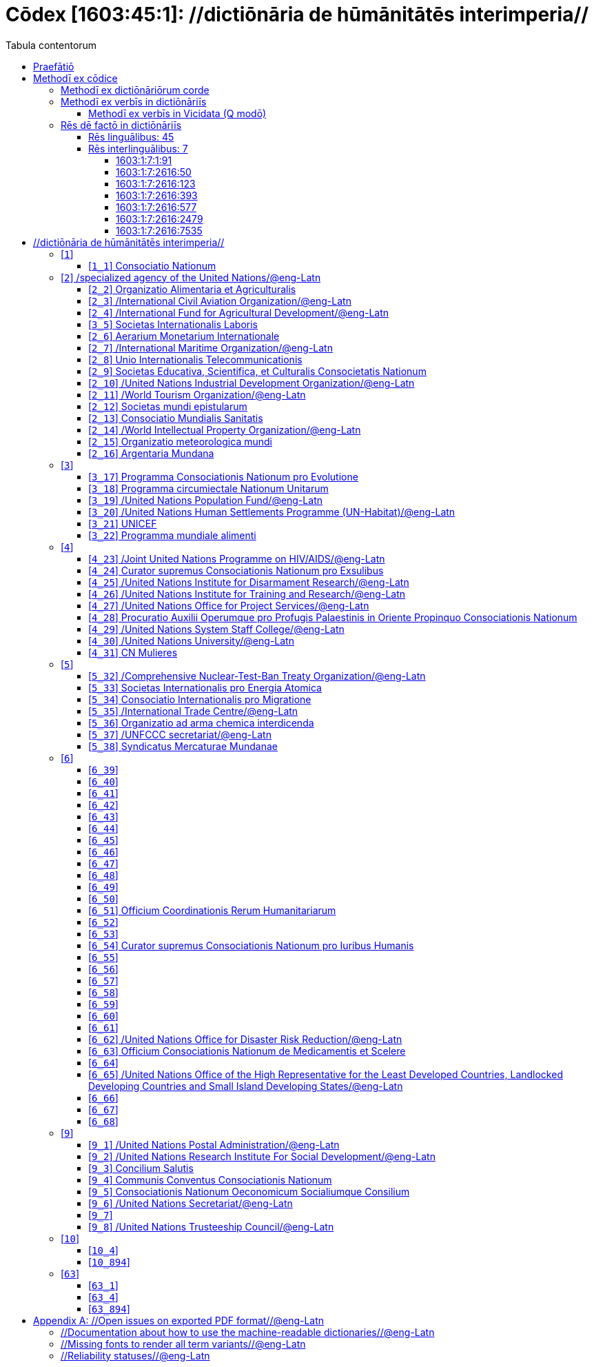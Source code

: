 = Cōdex [1603:45:1]: //dictiōnāria de hūmānitātēs interimperia//
:doctype: book
:title: Cōdex [1603:45:1]: //dictiōnāria de hūmānitātēs interimperia//
:lang: la
:toc:
:toclevels: 4
:toc-title: Tabula contentorum
:table-caption: Tabula
:figure-caption: Pictūra
:example-caption: Exemplum
:last-update-label: Renovatio
:version-label: Versiō
:appendix-caption: Appendix
:source-highlighter: rouge




{nbsp} +
{nbsp} +
{nbsp} +
{nbsp} +
{nbsp} +
{nbsp} +
{nbsp} +
{nbsp} +
{nbsp} +
{nbsp} +
{nbsp} +
{nbsp} +
{nbsp} +
{nbsp} +
{nbsp} +
{nbsp} +
{nbsp} +
{nbsp} +
{nbsp} +
{nbsp} +
[quote]
/_**Public domain means that each major common issue only needs to be resolved once**_/@eng-Latn

<<<
toc::[]


[id=0_999_1603_1]
== Praefātiō 

[%header,cols="25h,~a"]
|===
|
Lingua de verba
|
Verba de conceptiō
|
Lingua Anglica (Abecedarium Latinum)
|
_**"Cōdex [1603:45:1]"**_ is the book format of the machine-readable dictionaries _**"[1603:45:1] //dictiōnāria de hūmānitātēs interimperia//"**_,
which are distributed for implementers on external applications.
This book is intended as advanced resource for other lexicographers and terminology translators, including detect and report inconsistencies.

Practical lexicography is the art or craft of compiling, writing and editing dictionaries.
The basics are not far different than a millennia ago:
it is still a very humane, creative work.
It is necessary to be humble:
most of the translator's mistakes are, in fact, not translator's fault, but methodological flaws.
Making sure of a source idea of what a concept represents,
even if it means rewrite and make simpler, annex pictures,
show examples, do whatever to make it be understood,
makes even non-professional translators that care about their own language deliver better results than any alternative.
In other words: even the so-called industry best practices of paying professional translators and reviewers cannot overcome already poorly explained source terms.

The initiative behind this compilation is also doing other dictionaries and accepts new suggestions of relevant topics on data exchange for humanitarian use.
All have in common the fact that both have human translations and (if any) external interlingual codes related to each concept while making the end result explicitly already ready to be usable on average softwares.
Naturally, each book version gives extensive explanations for collaborators on how to correct itself which become part of the next weekly release.

|===


[%header,cols="25h,~"]
|===
| Rēs interlinguālibus
| Factum

| scrīptor
| Multiplicēs scrīptōribus

| //cōdex pūblicandī//
| EticaAI

| /publication date/@eng-Latn
| 2022-01-01

| numerus editionis
| 2022-02-08T06:07:27

| /SPDX license ID/@eng-Latn
| CC0-1.0

|===


<<<

== Methodī ex cōdice
[%header,cols="25h,~a"]
|===
|
Lingua de verba
|
Verba de conceptiō
|
Lingua Anglica (Abecedarium Latinum)
|
This section explains the methodology of this book and it's machine readable formats. For your convenience the information used to explain the concepts (such as natural language and interlingual codes) which appears in this book are also summarized here. This approach is done both for reviews not needing to open other books (or deal with machine readable files) and also to spot errors on other dictionaries. +++<br><br>+++ About how the book and the dictionaries are compiled, a division of "baseline concept table" and (when relevant for a codex) "translations conciliation" is given different methodologies. +++<br><br>+++ Every book contains at minimum the baseline concept table and explanation of the used fields. This approach helps to release dictionaries faster while ensuring both humans and machines can know what to expect even when they are not ready to receive translations.

|===

=== Methodī ex dictiōnāriōrum corde

[%header,cols="25h,~"]
|===
| Rēs interlinguālibus
| Factum

| /scope and content/@eng-Latn
| This Numerodinatio table contains terminologies related to humanitarian organizations, mostly what is called UN System and Red Cross and International Red Cross and Red Crescent Movement. The initial version was a mixed result of https://www.un.org/en/about-us/un-system and additional organizations which do exist on Wikidata/Wikipedia (including at Global level) with official websites on UN (see https://www.wikidata.org/w/index.php?search=United+Nations&search=United+Nations).\n\nAll work on the main concept tables is manually compiled and reviewed by EticaAI. The goal is to increase multilingualism. For the sake of disambiguation, names, abbreviations and definitions (when they're found) are used from official UN sources as 2022-01.\n\nAuthoritative status: this work is not authoritative. The main goal is to compile and share community translations and be good enough to be usable.\n\n**Caveats**:\n\n. The current version is incomplete. Neither the Wikimedia ecosystem nor the UN system (as admitted on their reference) are complete. A reviewed version of both can still be incomplete or have additional errors. Worst case scenario: label an single organization to wrong Wiki QID (lexicography compilation error). Typical scenario: some organization missing and you (aware of this) don't ping us to add it.\n. The community translations are not official. This doesn't mean they're necessarily wrong: with up to 200 potential language translations it would be hard for any organization to have human resources to validate.

|===


=== Methodī ex verbīs in dictiōnāriīs
NOTE: /At the moment, there is no workflow to use https://www.wikidata.org/wiki/Wikidata:Lexicographical_data[Wikidata lexicographical data],  which actually could be used as storage for stricter nomenclature. The current implementations use only Wikidata concepts, the Q-items./@eng-Latn

==== Methodī ex verbīs in Vicidata (Q modō)
[%header,cols="25h,~a"]
|===
|
Lingua de verba
|
Verba de conceptiō
|
Lingua Anglica (Abecedarium Latinum)
|
The ***[1603:45:1] //dictiōnāria de hūmānitātēs interimperia//*** uses Wikidata as one strategy to conciliate language terms for one or more of it's concepts.

This means that this book, and related dictionaries data files require periodic updates to, at bare minimum, synchronize and re-share up to date translations.

|
Lingua Anglica (Abecedarium Latinum)
|
**How reliable are the community translations (Wikidata source)?**

The short, default answer is: **they are reliable**, even in cases of no authoritative translations for each subject.

As reference, it is likely a professional translator (without access to Wikipedia or Internal terminology bases of the control organizations) would deliver lower quality results if you do blind tests.
This is possible because not just the average public, but even terminologists and professional translators help Wikipedia (and implicitly Wikidata).

However, even when the result is correct,
the current version needs improved differentiation, at minimum, acronym and long form.
For major organizations, features such as __P1813 short names__ exist, but are not yet compiled with the current dataset.

|
Lingua Anglica (Abecedarium Latinum)
|
**Major reasons for "wrong translations" are not translators fault**

TIP: As a rule of thumb, for already very defined concepts where you, as human, can manually verify one or more translated terms as a decent result, the other translations are likely to be acceptable. Dictionaries with edge cases (such as disputed territory names) would have further explanation.

NOTE: Both at concept level and (as general statistics) book level, is planned to have indication concept likelihood of being well understood for very stricter translations initiatives.

The main reason for "wrong translations" are poorly defined concepts used to explain for community translators how to generate terminology translations. This would make existing translations from Wikidata (used not just by us) inconsistent. The second reason is if the dictionaries use translations for concepts without a strict match; in other words, if we make stricter definitions of what concept means but reuse Wikidada less exact terms. There are also issues when entire languages are encoded with wrong codes. Note that all these cases **wrong translations are strictly NOT translators fault, but lexicography fault**.

It is still possible to have strict translation level errors. But even if we point users how to correct Wikidata/Wikipedia (based on better contextual explanation of a concept, such as this book), the requirements to say the previous term was objectively a wrong human translation error (if following our seriousness on dictionary-building) are very high.

|
Lingua Anglica (Abecedarium Latinum)
|
From the point of view of data conciliation, the following methodology is used to release the terminology translations with the main concept table.

. The main handcrafted lexicographical table (explained on previous topic), also provided on `1603_45_1.no1.tm.hxl.csv`, may reference Wiki QID.
. Every unique QID of  `1603_45_1.no1.tm.hxl.csv`, together with language codes from [`1603:1:51`] (which requires knowing human languages), is used to prepare an SPARQL query optimized to run on https://query.wikidata.org/[Wikidata Query Service]. The query is so huge that it is not viable to "Try it" links (URL overlong), such https://www.wikidata.org/wiki/Wikidata:SPARQL_query_service/queries/examples[as what you would find on Wikidata Tutorials], ***but*** it works.
.. Note that the knowledge is free, the translations are there, but the multilingual humanitarian needs may lack people to prepare the files and shares then for general use.
. The query result, with all QIDs and term labels, is shared as `1603_45_1.wikiq.tm.hxl.csv`
. The community reviewed translations of each singular QID is pre-compiled on an individual file `1603_45_1.wikiq.tm.hxl.csv`
. `1603_45_1.no1.tm.hxl.csv` plus `1603_45_1.wikiq.tm.hxl.csv` created `1603_45_1.no11.tm.hxl.csv`

|===

=== Rēs dē factō in dictiōnāriīs

==== Rēs linguālibus: 45

[%header,cols="~,~,~,~,~"]
|===
| Cōdex linguae
| Glotto cōdicī
| ISO 639-3
| Wiki QID cōdicī
| Nōmen Latīnum

| ara-Arab
| https://glottolog.org/resource/languoid/id/arab1395[arab1395]
| https://iso639-3.sil.org/code/ara[ara]
| https://www.wikidata.org/wiki/Q13955[Q13955]
| Macrolingua Arabica (Abecedarium Arabicum)

| ben-Beng
| https://glottolog.org/resource/languoid/id/beng1280[beng1280]
| https://iso639-3.sil.org/code/ben[ben]
| https://www.wikidata.org/wiki/Q9610[Q9610]
| Lingua Bengali (?)

| lat-Latn
| https://glottolog.org/resource/languoid/id/lati1261[lati1261]
| https://iso639-3.sil.org/code/lat[lat]
| https://www.wikidata.org/wiki/Q397[Q397]
| Lingua Latina (Abecedarium Latinum)

| rus-Cyrl
| https://glottolog.org/resource/languoid/id/russ1263[russ1263]
| https://iso639-3.sil.org/code/rus[rus]
| https://www.wikidata.org/wiki/Q7737[Q7737]
| Lingua Russica (Abecedarium Cyrillicum)

| san-Zzzz
| https://glottolog.org/resource/languoid/id/sans1269[sans1269]
| https://iso639-3.sil.org/code/san[san]
| https://www.wikidata.org/wiki/Q11059[Q11059]
| Lingua Sanscrita

| por-Latn
| https://glottolog.org/resource/languoid/id/port1283[port1283]
| https://iso639-3.sil.org/code/por[por]
| https://www.wikidata.org/wiki/Q5146[Q5146]
| Lingua Lusitana (Abecedarium Latinum)

| eng-Latn
| https://glottolog.org/resource/languoid/id/stan1293[stan1293]
| https://iso639-3.sil.org/code/eng[eng]
| https://www.wikidata.org/wiki/Q1860[Q1860]
| Lingua Anglica (Abecedarium Latinum)

| fra-Latn
| https://glottolog.org/resource/languoid/id/stan1290[stan1290]
| https://iso639-3.sil.org/code/fra[fra]
| https://www.wikidata.org/wiki/Q150[Q150]
| Lingua Francogallica (Abecedarium Latinum)

| nld-Latn
| https://glottolog.org/resource/languoid/id/mode1257[mode1257]
| https://iso639-3.sil.org/code/nld[nld]
| https://www.wikidata.org/wiki/Q7411[Q7411]
| Lingua Batavica (Abecedarium Latinum)

| deu-Latn
| https://glottolog.org/resource/languoid/id/stan1295[stan1295]
| https://iso639-3.sil.org/code/deu[deu]
| https://www.wikidata.org/wiki/Q188[Q188]
| Lingua Germanica (Abecedarium Latinum)

| spa-Latn
| https://glottolog.org/resource/languoid/id/stan1288[stan1288]
| https://iso639-3.sil.org/code/spa[spa]
| https://www.wikidata.org/wiki/Q1321[Q1321]
| Lingua Hispanica (Abecedarium Latinum)

| ita-Latn
| https://glottolog.org/resource/languoid/id/ital1282[ital1282]
| https://iso639-3.sil.org/code/ita[ita]
| https://www.wikidata.org/wiki/Q652[Q652]
| Lingua Italiana (Abecedarium Latinum)

| gle-Latn
| https://glottolog.org/resource/languoid/id/iris1253[iris1253]
| https://iso639-3.sil.org/code/gle[gle]
| https://www.wikidata.org/wiki/Q9142[Q9142]
| Lingua Hibernica (Abecedarium Latinum)

| swe-Latn
| https://glottolog.org/resource/languoid/id/swed1254[swed1254]
| https://iso639-3.sil.org/code/swe[swe]
| https://www.wikidata.org/wiki/Q9027[Q9027]
| Lingua Suecica (Abecedarium Latinum)

| ceb-Latn
| https://glottolog.org/resource/languoid/id/cebu1242[cebu1242]
| https://iso639-3.sil.org/code/ceb[ceb]
| https://www.wikidata.org/wiki/Q33239[Q33239]
| Lingua Caebuana (Abecedarium Latinum)

| sqi-Latn
| https://glottolog.org/resource/languoid/id/alba1267[alba1267]
| https://iso639-3.sil.org/code/sqi[sqi]
| https://www.wikidata.org/wiki/Q8748[Q8748]
| Macrolingua Albanica (Abecedarium Latinum)

| pol-Latn
| https://glottolog.org/resource/languoid/id/poli1260[poli1260]
| https://iso639-3.sil.org/code/pol[pol]
| https://www.wikidata.org/wiki/Q809[Q809]
| Lingua Polonica (Abecedarium Latinum)

| fin-Latn
| https://glottolog.org/resource/languoid/id/finn1318[finn1318]
| https://iso639-3.sil.org/code/fin[fin]
| https://www.wikidata.org/wiki/Q1412[Q1412]
| Lingua Finnica (Abecedarium Latinum)

| ron-Latn
| https://glottolog.org/resource/languoid/id/roma1327[roma1327]
| https://iso639-3.sil.org/code/ron[ron]
| https://www.wikidata.org/wiki/Q7913[Q7913]
| Lingua Dacoromanica (Abecedarium Latinum)

| vie-Latn
| https://glottolog.org/resource/languoid/id/viet1252[viet1252]
| https://iso639-3.sil.org/code/vie[vie]
| https://www.wikidata.org/wiki/Q9199[Q9199]
| Lingua Vietnamensis (Abecedarium Latinum)

| cat-Latn
| https://glottolog.org/resource/languoid/id/stan1289[stan1289]
| https://iso639-3.sil.org/code/cat[cat]
| https://www.wikidata.org/wiki/Q7026[Q7026]
| Lingua Catalana (Abecedarium Latinum)

| ukr-Cyrl
| https://glottolog.org/resource/languoid/id/ukra1253[ukra1253]
| https://iso639-3.sil.org/code/ukr[ukr]
| https://www.wikidata.org/wiki/Q8798[Q8798]
| Lingua Ucrainica (Abecedarium Cyrillicum)

| bul-Cyrl
| https://glottolog.org/resource/languoid/id/bulg1262[bulg1262]
| https://iso639-3.sil.org/code/bul[bul]
| https://www.wikidata.org/wiki/Q7918[Q7918]
| Lingua Bulgarica (Abecedarium Cyrillicum)

| slv-Latn
| https://glottolog.org/resource/languoid/id/slov1268[slov1268]
| https://iso639-3.sil.org/code/slv[slv]
| https://www.wikidata.org/wiki/Q9063[Q9063]
| Lingua Slovena (Abecedarium Latinum)

| war-Latn
| https://glottolog.org/resource/languoid/id/wara1300[wara1300]
| https://iso639-3.sil.org/code/war[war]
| https://www.wikidata.org/wiki/Q34279[Q34279]
| /Waray language/ (Abecedarium Latinum)

| nob-Latn
| https://glottolog.org/resource/languoid/id/norw1259[norw1259]
| https://iso639-3.sil.org/code/nob[nob]
| https://www.wikidata.org/wiki/Q25167[Q25167]
| /Bokmål/ (Abecedarium Latinum)

| ces-Latn
| https://glottolog.org/resource/languoid/id/czec1258[czec1258]
| https://iso639-3.sil.org/code/ces[ces]
| https://www.wikidata.org/wiki/Q9056[Q9056]
| Lingua Bohemica (Abecedarium Latinum)

| dan-Latn
| https://glottolog.org/resource/languoid/id/dani1285[dani1285]
| https://iso639-3.sil.org/code/dan[dan]
| https://www.wikidata.org/wiki/Q9035[Q9035]
| Lingua Danica (Abecedarium Latinum)

| jpn-Jpan
| https://glottolog.org/resource/languoid/id/nucl1643[nucl1643]
| https://iso639-3.sil.org/code/jpn[jpn]
| https://www.wikidata.org/wiki/Q5287[Q5287]
| Lingua Iaponica (Scriptura Iaponica)

| nno-Latn
| https://glottolog.org/resource/languoid/id/norw1262[norw1262]
| https://iso639-3.sil.org/code/nno[nno]
| https://www.wikidata.org/wiki/Q25164[Q25164]
| /Nynorsk/ (Abecedarium Latinum)

| mal-Mlym
| https://glottolog.org/resource/languoid/id/mala1464[mala1464]
| https://iso639-3.sil.org/code/mal[mal]
| https://www.wikidata.org/wiki/Q36236[Q36236]
| Lingua Malabarica (/Malayalam script/)

| ind-Latn
| https://glottolog.org/resource/languoid/id/indo1316[indo1316]
| https://iso639-3.sil.org/code/ind[ind]
| https://www.wikidata.org/wiki/Q9240[Q9240]
| Lingua Indonesiana (Abecedarium Latinum)

| fas-Zzzz
| 
| https://iso639-3.sil.org/code/fas[fas]
| https://www.wikidata.org/wiki/Q9168[Q9168]
| Macrolingua Persica (Abecedarium Arabicum)

| hun-Latn
| https://glottolog.org/resource/languoid/id/hung1274[hung1274]
| https://iso639-3.sil.org/code/hun[hun]
| https://www.wikidata.org/wiki/Q9067[Q9067]
| Lingua Hungarica (Abecedarium Latinum)

| eus-Latn
| https://glottolog.org/resource/languoid/id/basq1248[basq1248]
| https://iso639-3.sil.org/code/eus[eus]
| https://www.wikidata.org/wiki/Q8752[Q8752]
| Lingua Vasconica (Abecedarium Latinum)

| cym-Latn
| https://glottolog.org/resource/languoid/id/wels1247[wels1247]
| https://iso639-3.sil.org/code/cym[cym]
| https://www.wikidata.org/wiki/Q9309[Q9309]
| Lingua Cambrica (Abecedarium Latinum)

| glg-Latn
| https://glottolog.org/resource/languoid/id/gali1258[gali1258]
| https://iso639-3.sil.org/code/glg[glg]
| https://www.wikidata.org/wiki/Q9307[Q9307]
| Lingua Gallaica (Abecedarium Latinum)

| slk-Latn
| https://glottolog.org/resource/languoid/id/slov1269[slov1269]
| https://iso639-3.sil.org/code/slk[slk]
| https://www.wikidata.org/wiki/Q9058[Q9058]
| Lingua Slovaca (Abecedarium Latinum)

| epo-Latn
| https://glottolog.org/resource/languoid/id/espe1235[espe1235]
| https://iso639-3.sil.org/code/epo[epo]
| https://www.wikidata.org/wiki/Q143[Q143]
| Lingua Esperantica (Abecedarium Latinum)

| msa-Zzzz
| 
| https://iso639-3.sil.org/code/msa[msa]
| https://www.wikidata.org/wiki/Q9237[Q9237]
| Macrolingua Malayana (?)

| est-Latn
| 
| https://iso639-3.sil.org/code/est[est]
| https://www.wikidata.org/wiki/Q9072[Q9072]
| Macrolingua Estonica (Abecedarium Latinum)

| hrv-Latn
| https://glottolog.org/resource/languoid/id/croa1245[croa1245]
| https://iso639-3.sil.org/code/hrv[hrv]
| https://www.wikidata.org/wiki/Q6654[Q6654]
| Lingua Croatica (Abecedarium Latinum)

| ina-Latn
| https://glottolog.org/resource/languoid/id/inte1239[inte1239]
| https://iso639-3.sil.org/code/ina[ina]
| https://www.wikidata.org/wiki/Q35934[Q35934]
| Interlingua (Abecedarium Latinum)

| ile-Latn
| https://glottolog.org/resource/languoid/id/inte1260[inte1260]
| https://iso639-3.sil.org/code/ile[ile]
| https://www.wikidata.org/wiki/Q35850[Q35850]
| Lingua Occidental (Abecedarium Latinum)

| zul-Latn
| https://glottolog.org/resource/languoid/id/zulu1248[zulu1248]
| https://iso639-3.sil.org/code/zul[zul]
| https://www.wikidata.org/wiki/Q10179[Q10179]
| Lingua Zuluana (Abecedarium Latinum)

|===

==== Rēs interlinguālibus: 7


===== 1603:1:7:1:91 

[source,json]
----
{
    "#item+conceptum+codicem": "1_91",
    "#item+conceptum+numerordinatio": "1603:1:7:1:91",
    "#item+rem+definitionem+i_eng+is_latn": "QID (or Q number) is the unique identifier of a data item on Wikidata, comprising the letter \"Q\" followed by one or more digits. It is used to help people and machines understand the difference between items with the same or similar names e.g there are several places in the world called London and many people called James Smith. This number appears next to the name at the top of each Wikidata item.",
    "#item+rem+i_lat+is_latn": "/Wiki QID/",
    "#item+rem+i_qcc+is_zxxx+ix_hxlix": "ix_wikiq",
    "#item+rem+i_qcc+is_zxxx+ix_hxlvoc": "v_wiki_q",
    "#item+rem+i_qcc+is_zxxx+ix_regulam": "Q[1-9]\\d*",
    "#status+conceptum+codicem": "19",
    "#status+conceptum+definitionem": "50"
}
----

===== 1603:1:7:2616:50 

[source,json]
----
{
    "#item+conceptum+codicem": "2616_50",
    "#item+conceptum+numerordinatio": "1603:1:7:2616:50",
    "#item+rem+definitionem+i_eng+is_latn": "Main creator(s) of a written work (use on works, not humans)",
    "#item+rem+i_lat+is_latn": "scrīptor",
    "#item+rem+i_qcc+is_zxxx+ix_hxlix": "ix_wikip50",
    "#item+rem+i_qcc+is_zxxx+ix_hxlvoc": "v_wiki_p_50",
    "#item+rem+i_qcc+is_zxxx+ix_wikip": "P50",
    "#status+conceptum+codicem": "60",
    "#status+conceptum+definitionem": "60"
}
----

===== 1603:1:7:2616:123 

[source,json]
----
{
    "#item+conceptum+codicem": "2616_123",
    "#item+conceptum+numerordinatio": "1603:1:7:2616:123",
    "#item+rem+definitionem+i_eng+is_latn": "organization or person responsible for publishing books, periodicals, printed music, podcasts, games or software",
    "#item+rem+i_lat+is_latn": "//cōdex pūblicandī//",
    "#item+rem+i_qcc+is_zxxx+ix_hxlix": "ix_wikip123",
    "#item+rem+i_qcc+is_zxxx+ix_hxlvoc": "v_wiki_p_123",
    "#item+rem+i_qcc+is_zxxx+ix_wikip": "P123",
    "#status+conceptum+codicem": "60",
    "#status+conceptum+definitionem": "60"
}
----

===== 1603:1:7:2616:393 

[source,json]
----
{
    "#item+conceptum+codicem": "2616_393",
    "#item+conceptum+numerordinatio": "1603:1:7:2616:393",
    "#item+rem+definitionem+i_eng+is_latn": "number of an edition (first, second, ... as 1, 2, ...) or event",
    "#item+rem+i_lat+is_latn": "numerus editionis",
    "#item+rem+i_qcc+is_zxxx+ix_hxlix": "ix_wikip393",
    "#item+rem+i_qcc+is_zxxx+ix_hxlvoc": "v_wiki_p_393",
    "#item+rem+i_qcc+is_zxxx+ix_wikip": "P393",
    "#status+conceptum+codicem": "60",
    "#status+conceptum+definitionem": "60"
}
----

===== 1603:1:7:2616:577 

[source,json]
----
{
    "#item+conceptum+codicem": "2616_577",
    "#item+conceptum+numerordinatio": "1603:1:7:2616:577",
    "#item+rem+definitionem+i_eng+is_latn": "Date or point in time when a work was first published or released",
    "#item+rem+i_lat+is_latn": "/publication date/@eng-Latn",
    "#item+rem+i_qcc+is_zxxx+ix_hxlix": "ix_wikip577",
    "#item+rem+i_qcc+is_zxxx+ix_hxlvoc": "v_wiki_p_577",
    "#item+rem+i_qcc+is_zxxx+ix_wikip": "P577",
    "#status+conceptum+codicem": "60",
    "#status+conceptum+definitionem": "60"
}
----

===== 1603:1:7:2616:2479 

[source,json]
----
{
    "#item+conceptum+codicem": "2616_2479",
    "#item+conceptum+numerordinatio": "1603:1:7:2616:2479",
    "#item+rem+definitionem+i_eng+is_latn": "SPDX license identifier",
    "#item+rem+i_lat+is_latn": "/SPDX license ID/@eng-Latn",
    "#item+rem+i_qcc+is_zxxx+ix_hxlix": "ix_wikip2479",
    "#item+rem+i_qcc+is_zxxx+ix_hxlvoc": "v_wiki_p_2479",
    "#item+rem+i_qcc+is_zxxx+ix_regulam": "[0-9A-Za-z\\.\\-]{3,36}[+]?",
    "#item+rem+i_qcc+is_zxxx+ix_wikip": "P2479",
    "#item+rem+i_qcc+is_zxxx+ix_wikip1630": "https://spdx.org/licenses/$1.html",
    "#status+conceptum+codicem": "60",
    "#status+conceptum+definitionem": "60"
}
----

===== 1603:1:7:2616:7535 

[source,json]
----
{
    "#item+conceptum+codicem": "2616_7535",
    "#item+conceptum+numerordinatio": "1603:1:7:2616:7535",
    "#item+rem+definitionem+i_eng+is_latn": "a summary statement providing an overview of the archival collection",
    "#item+rem+i_lat+is_latn": "/scope and content/@eng-Latn",
    "#item+rem+i_qcc+is_zxxx+ix_hxlix": "ix_wikip7535",
    "#item+rem+i_qcc+is_zxxx+ix_hxlvoc": "v_wiki_p_7535",
    "#item+rem+i_qcc+is_zxxx+ix_wikip": "P7535",
    "#status+conceptum+codicem": "60",
    "#status+conceptum+definitionem": "60"
}
----

<<<

== //dictiōnāria de hūmānitātēs interimperia//
[id='1']
=== [`1`] 










[id='1_1']
==== [`1_1`] Consociatio Nationum





[%header,cols="25h,~"]
|===
| Rēs interlinguālibus
| Factum

| /Wiki QID/
| Q1065

|===




[%header,cols="~,~"]
|===
| Lingua de verba
| Verba de conceptiō
| #item+rem+i_eng+is_latn+ix_signum
| +++UN+++

| #item+rem+i_eng+is_latn+ix_completum
| +++United Nations+++

| #item+rem+i_ara+is_arab
| +++الأمم المتحدة+++

| #item+rem+i_ben+is_beng
| +++জাতিসংঘ+++

| #item+rem+i_lat+is_latn
| +++Consociatio Nationum+++

| #item+rem+i_rus+is_cyrl
| +++Организация Объединённых Наций+++

| #item+rem+i_san+is_zzzz
| +++संयुक्तराष्ट्रसंघः+++

| #item+rem+i_por+is_latn
| +++Organização das Nações Unidas+++

| #item+rem+i_eng+is_latn
| +++United Nations+++

| #item+rem+i_fra+is_latn
| +++Organisation des Nations unies+++

| #item+rem+i_nld+is_latn
| +++Verenigde Naties+++

| #item+rem+i_deu+is_latn
| +++Vereinte Nationen+++

| #item+rem+i_spa+is_latn
| +++Organización de las Naciones Unidas+++

| #item+rem+i_ita+is_latn
| +++Organizzazione delle Nazioni Unite+++

| #item+rem+i_gle+is_latn
| +++Náisiúin Aontaithe+++

| #item+rem+i_swe+is_latn
| +++Förenta nationerna+++

| #item+rem+i_ceb+is_latn
| +++Hiniusang mga Nasod+++

| #item+rem+i_sqi+is_latn
| +++Organizata e Kombeve të Bashkuara+++

| #item+rem+i_pol+is_latn
| +++Organizacja Narodów Zjednoczonych+++

| #item+rem+i_fin+is_latn
| +++Yhdistyneet kansakunnat+++

| #item+rem+i_ron+is_latn
| +++Organizația Națiunilor Unite+++

| #item+rem+i_vie+is_latn
| +++Liên Hợp Quốc+++

| #item+rem+i_cat+is_latn
| +++Organització de les Nacions Unides+++

| #item+rem+i_ukr+is_cyrl
| +++Організація Об’єднаних Націй+++

| #item+rem+i_bul+is_cyrl
| +++Организация на обединените нации+++

| #item+rem+i_slv+is_latn
| +++Organizacija združenih narodov+++

| #item+rem+i_war+is_latn
| +++Nagkaurusa nga mga Nasod+++

| #item+rem+i_nob+is_latn
| +++De forente nasjoner+++

| #item+rem+i_ces+is_latn
| +++Organizace spojených národů+++

| #item+rem+i_dan+is_latn
| +++Forenede Nationer+++

| #item+rem+i_jpn+is_jpan
| +++国際連合+++

| #item+rem+i_nno+is_latn
| +++Dei sameinte nasjonane+++

| #item+rem+i_mal+is_mlym
| +++ഐക്യരാഷ്ട്രസഭ+++

| #item+rem+i_ind+is_latn
| +++Perserikatan Bangsa-Bangsa+++

| #item+rem+i_fas+is_zzzz
| +++سازمان ملل متحد+++

| #item+rem+i_hun+is_latn
| +++Egyesült Nemzetek Szervezete+++

| #item+rem+i_eus+is_latn
| +++Nazio Batuen Erakundea+++

| #item+rem+i_cym+is_latn
| +++Y Cenhedloedd Unedig+++

| #item+rem+i_glg+is_latn
| +++ONU+++

| #item+rem+i_slk+is_latn
| +++Organizácia Spojených národov+++

| #item+rem+i_epo+is_latn
| +++Unuiĝintaj Nacioj+++

| #item+rem+i_msa+is_zzzz
| +++Pertubuhan Bangsa-Bangsa Bersatu+++

| #item+rem+i_est+is_latn
| +++Ühinenud Rahvaste Organisatsioon+++

| #item+rem+i_hrv+is_latn
| +++Ujedinjeni narodi+++

| #item+rem+i_ina+is_latn
| +++Organisation del Nationes Unite+++

| #item+rem+i_ile+is_latn
| +++Organisation del Unit Nationes+++

| #item+rem+i_zul+is_latn
| +++Amazwe Ohlangeneyo+++

|===




[id='2']
=== [`2`] /specialized agency of the United Nations/@eng-Latn





[%header,cols="25h,~"]
|===
| Rēs interlinguālibus
| Factum

| /Wiki QID/
| Q15925165

|===




[%header,cols="~,~"]
|===
| Lingua de verba
| Verba de conceptiō
| #item+rem+i_eng+is_latn+ix_definitionem
| +++The UN specialized agencies are autonomous international organizations working with the United Nations. All were brought into relationship with the UN through negotiated agreements. Some existed before the First World War. Some were associated with the League of Nations. Others were created almost simultaneously with the UN. Others were created by the UN to meet emerging needs.+++

| #item+rem+i_ara+is_arab
| +++وكالة متخصصة تابعة للأمم المتحدة+++

| #item+rem+i_rus+is_cyrl
| +++специализированное агентство ООН+++

| #item+rem+i_eng+is_latn
| +++specialized agency of the United Nations+++

| #item+rem+i_fra+is_latn
| +++institution spécialisée des Nations unies+++

| #item+rem+i_nld+is_latn
| +++Gespecialiseerde organisatie van de Verenigde Naties+++

| #item+rem+i_deu+is_latn
| +++UN-Sonderorganisation+++

| #item+rem+i_spa+is_latn
| +++agencia de la ONU+++

| #item+rem+i_ita+is_latn
| +++agenzia ONU+++

| #item+rem+i_pol+is_latn
| +++specjalistyczna agencja ONZ+++

| #item+rem+i_vie+is_latn
| +++specialized agency of the United Nations+++

| #item+rem+i_cat+is_latn
| +++agència de l'ONU+++

| #item+rem+i_ukr+is_cyrl
| +++спеціалізоване агентство ООН+++

| #item+rem+i_nob+is_latn
| +++FN-byrå+++

| #item+rem+i_ces+is_latn
| +++specializovaná agentura OSN+++

| #item+rem+i_jpn+is_jpan
| +++国際連合の専門機関+++

| #item+rem+i_nno+is_latn
| +++særorganisasjon i Dei sameinte nasjonane+++

| #item+rem+i_eus+is_latn
| +++Nazio Batuen agentzia espezializatua+++

| #item+rem+i_slk+is_latn
| +++špecializovaná agentúra OSN+++

| #item+rem+i_epo+is_latn
| +++faka institucio de Unuiĝintaj Nacioj+++

| #item+rem+i_est+is_latn
| +++ÜRO eriagentuur+++

|===




[id='2_2']
==== [`2_2`] Organizatio Alimentaria et Agriculturalis





[%header,cols="25h,~"]
|===
| Rēs interlinguālibus
| Factum

| /Wiki QID/
| Q82151

|===




[%header,cols="~,~"]
|===
| Lingua de verba
| Verba de conceptiō
| #item+rem+i_eng+is_latn+ix_signum
| +++FAO+++

| #item+rem+i_eng+is_latn+ix_completum
| +++Food and Agriculture Organization+++

| #item+rem+i_eng+is_latn+ix_definitionem
| +++The Food and Agriculture Organization leads international efforts to fight hunger. It is both a forum for negotiating agreements between developing and developed countries and a source of technical knowledge and information to aid development.+++

| #item+rem+i_ara+is_arab
| +++منظمة الأغذية والزراعة+++

| #item+rem+i_ben+is_beng
| +++খাদ্য ও কৃষি সংস্থা+++

| #item+rem+i_lat+is_latn
| +++Organizatio Alimentaria et Agriculturalis+++

| #item+rem+i_rus+is_cyrl
| +++Продовольственная и сельскохозяйственная организация ООН+++

| #item+rem+i_por+is_latn
| +++Organização das Nações Unidas para Agricultura e Alimentação+++

| #item+rem+i_eng+is_latn
| +++Food and Agriculture Organization+++

| #item+rem+i_fra+is_latn
| +++Organisation des Nations unies pour l'alimentation et l'agriculture+++

| #item+rem+i_nld+is_latn
| +++Voedsel- en Landbouworganisatie+++

| #item+rem+i_deu+is_latn
| +++Ernährungs- und Landwirtschaftsorganisation der Vereinten Nationen+++

| #item+rem+i_spa+is_latn
| +++Organización de las Naciones Unidas para la Alimentación y la Agricultura+++

| #item+rem+i_ita+is_latn
| +++Organizzazione delle Nazioni Unite per l'alimentazione e l'agricoltura+++

| #item+rem+i_gle+is_latn
| +++Eagraíocht Bhia agus Talmhaíochta+++

| #item+rem+i_swe+is_latn
| +++FN:s livsmedels- och jordbruksorganisation+++

| #item+rem+i_sqi+is_latn
| +++Organizata e Ushqimit dhe Bujqësisë+++

| #item+rem+i_pol+is_latn
| +++Organizacja Narodów Zjednoczonych do spraw Wyżywienia i Rolnictwa+++

| #item+rem+i_fin+is_latn
| +++Yhdistyneiden kansakuntien elintarvike- ja maatalousjärjestö+++

| #item+rem+i_ron+is_latn
| +++Organizația pentru Alimentație și Agricultură+++

| #item+rem+i_vie+is_latn
| +++Tổ chức Lương thực và Nông nghiệp Liên Hiệp Quốc+++

| #item+rem+i_cat+is_latn
| +++Organització de les Nacions Unides per a l'Agricultura i l'Alimentació+++

| #item+rem+i_ukr+is_cyrl
| +++Продовольча та сільськогосподарська організація ООН+++

| #item+rem+i_bul+is_cyrl
| +++Организация по прехрана и земеделие+++

| #item+rem+i_slv+is_latn
| +++Organizacija Združenih narodov za prehrano in kmetijstvo+++

| #item+rem+i_nob+is_latn
| +++FNs organisasjon for ernæring og landbruk+++

| #item+rem+i_ces+is_latn
| +++Organizace pro výživu a zemědělství+++

| #item+rem+i_dan+is_latn
| +++FAO+++

| #item+rem+i_jpn+is_jpan
| +++国際連合食糧農業機関+++

| #item+rem+i_nno+is_latn
| +++FAO+++

| #item+rem+i_mal+is_mlym
| +++ഭക്ഷ്യ കാർഷിക സംഘടന+++

| #item+rem+i_ind+is_latn
| +++Organisasi Pangan dan Pertanian+++

| #item+rem+i_fas+is_zzzz
| +++فائو+++

| #item+rem+i_hun+is_latn
| +++ENSZ Élelmezésügyi és Mezőgazdasági Szervezete+++

| #item+rem+i_eus+is_latn
| +++FAO+++

| #item+rem+i_glg+is_latn
| +++Organización das Nacións Unidas para a Alimentación e a Agricultura+++

| #item+rem+i_slk+is_latn
| +++Organizácia pre výživu a poľnohospodárstvo+++

| #item+rem+i_epo+is_latn
| +++Organizaĵo pri Nutrado kaj Agrikulturo+++

| #item+rem+i_msa+is_zzzz
| +++Pertubuhan Makanan dan Pertanian+++

| #item+rem+i_est+is_latn
| +++ÜRO Toidu- ja Põllumajandusorganisatsioon+++

| #item+rem+i_hrv+is_latn
| +++Organizacija za prehranu i poljoprivredu+++

|===




[id='2_3']
==== [`2_3`] /International Civil Aviation Organization/@eng-Latn





[%header,cols="25h,~"]
|===
| Rēs interlinguālibus
| Factum

| /Wiki QID/
| Q125761

|===




[%header,cols="~,~"]
|===
| Lingua de verba
| Verba de conceptiō
| #item+rem+i_eng+is_latn+ix_signum
| +++ICAO+++

| #item+rem+i_eng+is_latn+ix_completum
| +++International Civil Aviation Organization+++

| #item+rem+i_eng+is_latn+ix_definitionem
| +++The International Civil Aviation Organization develops standards for global air transport and assists its 192 Member States in sharing the world’s skies to their socio-economic benefit.+++

| #item+rem+i_ara+is_arab
| +++منظمة الطيران المدني الدولي+++

| #item+rem+i_ben+is_beng
| +++আন্তর্জাতিক বেসামরিক বিমান চলাচল সংস্থা+++

| #item+rem+i_rus+is_cyrl
| +++Международная организация гражданской авиации+++

| #item+rem+i_por+is_latn
| +++Organização da Aviação Civil Internacional+++

| #item+rem+i_eng+is_latn
| +++International Civil Aviation Organization+++

| #item+rem+i_fra+is_latn
| +++Organisation de l'aviation civile internationale+++

| #item+rem+i_nld+is_latn
| +++Internationale Burgerluchtvaartorganisatie+++

| #item+rem+i_deu+is_latn
| +++Internationale Zivilluftfahrt-Organisation+++

| #item+rem+i_spa+is_latn
| +++Organización de Aviación Civil Internacional+++

| #item+rem+i_ita+is_latn
| +++Organizzazione Internazionale dell'Aviazione Civile+++

| #item+rem+i_swe+is_latn
| +++Internationella civila luftfartsorganisationen+++

| #item+rem+i_sqi+is_latn
| +++Organizata Ndërkombëtare e Aviacionit Civil+++

| #item+rem+i_pol+is_latn
| +++Organizacja Międzynarodowego Lotnictwa Cywilnego+++

| #item+rem+i_fin+is_latn
| +++Kansainvälinen siviili-ilmailujärjestö+++

| #item+rem+i_ron+is_latn
| +++Organizația Internațională a Aviației Civile+++

| #item+rem+i_vie+is_latn
| +++Tổ chức Hàng không Dân dụng Quốc tế+++

| #item+rem+i_cat+is_latn
| +++Organització d'Aviació Civil Internacional+++

| #item+rem+i_ukr+is_cyrl
| +++Міжнародна організація цивільної авіації+++

| #item+rem+i_bul+is_cyrl
| +++Международна организация за гражданска авиация+++

| #item+rem+i_nob+is_latn
| +++Den internasjonale organisasjonen for sivil luftfart+++

| #item+rem+i_ces+is_latn
| +++Mezinárodní organizace pro civilní letectví+++

| #item+rem+i_dan+is_latn
| +++International Civil Aviation Organisation+++

| #item+rem+i_jpn+is_jpan
| +++国際民間航空機関+++

| #item+rem+i_nno+is_latn
| +++Den internasjonale organisasjonen for sivil luftfart+++

| #item+rem+i_mal+is_mlym
| +++അന്താരാഷ്ട്ര സിവിൽ വ്യോമയാന സംഘടന+++

| #item+rem+i_ind+is_latn
| +++Organisasi Penerbangan Sipil Internasional+++

| #item+rem+i_fas+is_zzzz
| +++ایکائو+++

| #item+rem+i_hun+is_latn
| +++Nemzetközi Polgári Repülési Szervezet+++

| #item+rem+i_eus+is_latn
| +++Hegazkineria Zibilaren Nazioarteko Erakundea+++

| #item+rem+i_glg+is_latn
| +++Organización de Aviación Civil Internacional+++

| #item+rem+i_slk+is_latn
| +++Medzinárodná organizácia pre civilné letectvo+++

| #item+rem+i_epo+is_latn
| +++Internacia Civila Aviada Organizo+++

| #item+rem+i_msa+is_zzzz
| +++Pertubuhan Penerbangan Awam Antarabangsa+++

| #item+rem+i_est+is_latn
| +++Rahvusvaheline Tsiviillennunduse Organisatsioon+++

| #item+rem+i_hrv+is_latn
| +++Organizacija međunarodnog civilnog zrakoplovstva+++

|===




[id='2_4']
==== [`2_4`] /International Fund for Agricultural Development/@eng-Latn





[%header,cols="25h,~"]
|===
| Rēs interlinguālibus
| Factum

| /Wiki QID/
| Q689859

|===




[%header,cols="~,~"]
|===
| Lingua de verba
| Verba de conceptiō
| #item+rem+i_eng+is_latn+ix_signum
| +++IFAD+++

| #item+rem+i_eng+is_latn+ix_completum
| +++International Fund for Agricultural Development+++

| #item+rem+i_eng+is_latn+ix_definitionem
| +++The International Fund for Agricultural Development, since it was created in 1977, has focused exclusively on rural poverty reduction, working with poor rural populations in developing countries to eliminate poverty, hunger and malnutrition; raise their productivity and incomes; and improve the quality of their lives+++

| #item+rem+i_ara+is_arab
| +++الصندوق الدولي للتنمية الزراعية+++

| #item+rem+i_rus+is_cyrl
| +++Международный фонд сельскохозяйственного развития+++

| #item+rem+i_por+is_latn
| +++Fundo Internacional de Desenvolvimento Agrícola+++

| #item+rem+i_eng+is_latn
| +++International Fund for Agricultural Development+++

| #item+rem+i_fra+is_latn
| +++Fonds international de développement agricole+++

| #item+rem+i_nld+is_latn
| +++Internationaal Fonds voor Landbouwontwikkeling+++

| #item+rem+i_deu+is_latn
| +++Internationaler Fonds für landwirtschaftliche Entwicklung+++

| #item+rem+i_spa+is_latn
| +++Fondo Internacional de Desarrollo Agrícola+++

| #item+rem+i_ita+is_latn
| +++Fondo Internazionale per lo Sviluppo Agricolo+++

| #item+rem+i_swe+is_latn
| +++Internationella fonden för jordbruksutveckling+++

| #item+rem+i_sqi+is_latn
| +++IFAD+++

| #item+rem+i_pol+is_latn
| +++Międzynarodowy Fundusz Rozwoju Rolnictwa+++

| #item+rem+i_fin+is_latn
| +++Kansainvälinen maatalousrahasto+++

| #item+rem+i_ron+is_latn
| +++Fondul Internațional pentru Dezvoltarea Agricolă+++

| #item+rem+i_vie+is_latn
| +++Quỹ quốc tế về phát triển nông nghiệp+++

| #item+rem+i_cat+is_latn
| +++Fons Internacional per al Desenvolupament Agrícola+++

| #item+rem+i_ukr+is_cyrl
| +++Міжнародний фонд сільськогосподарського розвитку+++

| #item+rem+i_bul+is_cyrl
| +++Международен фонд за развитие на селското стопанство+++

| #item+rem+i_nob+is_latn
| +++Det internasjonale fondet for jordbruksutvikling+++

| #item+rem+i_ces+is_latn
| +++Mezinárodní fond pro zemědělský rozvoj+++

| #item+rem+i_jpn+is_jpan
| +++国際農業開発基金+++

| #item+rem+i_ind+is_latn
| +++Dana Internasional untuk Pengembangan Pertanian+++

| #item+rem+i_fas+is_zzzz
| +++صندوق بینالمللی توسعه کشاورزی+++

| #item+rem+i_epo+is_latn
| +++Internacia Fonduso por Agrikultura Disvolviĝo+++

| #item+rem+i_hrv+is_latn
| +++Međunarodni fond za poljoprivredni razvoj+++

|===




[id='3_5']
==== [`3_5`] Societas Internationalis Laboris





[%header,cols="25h,~"]
|===
| Rēs interlinguālibus
| Factum

| /Wiki QID/
| Q54129

|===




[%header,cols="~,~"]
|===
| Lingua de verba
| Verba de conceptiō
| #item+rem+i_eng+is_latn+ix_signum
| +++ILO+++

| #item+rem+i_eng+is_latn+ix_completum
| +++International Labor Organization+++

| #item+rem+i_eng+is_latn+ix_definitionem
| +++The International Labor Organization promotes international labor rights by formulating international standards on the freedom to associate, collective bargaining, the abolition of forced labor, and equality of opportunity and treatment.+++

| #item+rem+i_ara+is_arab
| +++منظمة العمل الدولية+++

| #item+rem+i_ben+is_beng
| +++আন্তর্জাতিক শ্রম সংস্থা+++

| #item+rem+i_lat+is_latn
| +++Societas Internationalis Laboris+++

| #item+rem+i_rus+is_cyrl
| +++Международная организация труда+++

| #item+rem+i_por+is_latn
| +++Organização Internacional do Trabalho+++

| #item+rem+i_eng+is_latn
| +++International Labour Organization+++

| #item+rem+i_fra+is_latn
| +++Organisation internationale du travail+++

| #item+rem+i_nld+is_latn
| +++Internationale Arbeidsorganisatie+++

| #item+rem+i_deu+is_latn
| +++Internationale Arbeitsorganisation+++

| #item+rem+i_spa+is_latn
| +++Organización Internacional del Trabajo+++

| #item+rem+i_ita+is_latn
| +++Organizzazione internazionale del lavoro+++

| #item+rem+i_swe+is_latn
| +++Internationella arbetsorganisationen+++

| #item+rem+i_sqi+is_latn
| +++organizata nderkombetare e punes+++

| #item+rem+i_pol+is_latn
| +++Międzynarodowa Organizacja Pracy+++

| #item+rem+i_fin+is_latn
| +++Kansainvälinen työjärjestö+++

| #item+rem+i_ron+is_latn
| +++Organizația Internațională a Muncii+++

| #item+rem+i_vie+is_latn
| +++Tổ chức Lao động Quốc tế+++

| #item+rem+i_cat+is_latn
| +++Organització Internacional del Treball+++

| #item+rem+i_ukr+is_cyrl
| +++Міжнародна організація праці+++

| #item+rem+i_bul+is_cyrl
| +++Международна организация на труда+++

| #item+rem+i_slv+is_latn
| +++Mednarodna organizacija dela+++

| #item+rem+i_nob+is_latn
| +++Den internasjonale arbeidsorganisasjonen+++

| #item+rem+i_ces+is_latn
| +++Mezinárodní organizace práce+++

| #item+rem+i_dan+is_latn
| +++International Labour Organization+++

| #item+rem+i_jpn+is_jpan
| +++国際労働機関+++

| #item+rem+i_nno+is_latn
| +++Den internasjonale arbeidsorganisasjonen+++

| #item+rem+i_mal+is_mlym
| +++അന്താരാഷ്ട്ര തൊഴിൽ സംഘടന+++

| #item+rem+i_ind+is_latn
| +++Organisasi Buruh Internasional+++

| #item+rem+i_fas+is_zzzz
| +++سازمان بینالمللی کار+++

| #item+rem+i_hun+is_latn
| +++Nemzetközi Munkaügyi Szervezet+++

| #item+rem+i_eus+is_latn
| +++Nazioarteko Lan Erakundea+++

| #item+rem+i_glg+is_latn
| +++Organización Internacional do Traballo+++

| #item+rem+i_slk+is_latn
| +++Medzinárodná organizácia práce+++

| #item+rem+i_epo+is_latn
| +++Internacia Organizaĵo de Laboro+++

| #item+rem+i_msa+is_zzzz
| +++Pertubuhan Buruh Antarabangsa+++

| #item+rem+i_est+is_latn
| +++Rahvusvaheline Tööorganisatsioon+++

| #item+rem+i_hrv+is_latn
| +++Međunarodna organizacija rada+++

|===




[id='2_6']
==== [`2_6`] Aerarium Monetarium Internationale





[%header,cols="25h,~"]
|===
| Rēs interlinguālibus
| Factum

| /Wiki QID/
| Q7804

|===




[%header,cols="~,~"]
|===
| Lingua de verba
| Verba de conceptiō
| #item+rem+i_eng+is_latn+ix_signum
| +++IMF+++

| #item+rem+i_eng+is_latn+ix_completum
| +++International Monetary Fund+++

| #item+rem+i_eng+is_latn+ix_definitionem
| +++The International Monetary Fund fosters economic growth and employment by providing temporary financial assistance to countries to help ease balance of payments adjustment and technical assistance. The IMF currently has $28 billion in outstanding loans to 74 nations.+++

| #item+rem+i_ara+is_arab
| +++صندوق النقد الدولي+++

| #item+rem+i_ben+is_beng
| +++আন্তর্জাতিক মুদ্রা তহবিল+++

| #item+rem+i_lat+is_latn
| +++Aerarium Monetarium Internationale+++

| #item+rem+i_rus+is_cyrl
| +++Международный валютный фонд+++

| #item+rem+i_por+is_latn
| +++Fundo Monetário Internacional+++

| #item+rem+i_eng+is_latn
| +++International Monetary Fund+++

| #item+rem+i_fra+is_latn
| +++Fonds monétaire international+++

| #item+rem+i_nld+is_latn
| +++Internationaal Monetair Fonds+++

| #item+rem+i_deu+is_latn
| +++Internationaler Währungsfonds+++

| #item+rem+i_spa+is_latn
| +++Fondo Monetario Internacional+++

| #item+rem+i_ita+is_latn
| +++Fondo Monetario Internazionale+++

| #item+rem+i_gle+is_latn
| +++Ciste Airgeadaíochta Idirnáisiúnta+++

| #item+rem+i_swe+is_latn
| +++Internationella valutafonden+++

| #item+rem+i_sqi+is_latn
| +++Fondi Monetar Ndërkombëtar+++

| #item+rem+i_pol+is_latn
| +++Międzynarodowy Fundusz Walutowy+++

| #item+rem+i_fin+is_latn
| +++Kansainvälinen valuuttarahasto+++

| #item+rem+i_ron+is_latn
| +++Fondul Monetar Internațional+++

| #item+rem+i_vie+is_latn
| +++Quỹ Tiền tệ Quốc tế+++

| #item+rem+i_cat+is_latn
| +++Fons Monetari Internacional+++

| #item+rem+i_ukr+is_cyrl
| +++Міжнародний валютний фонд+++

| #item+rem+i_bul+is_cyrl
| +++Международен валутен фонд+++

| #item+rem+i_slv+is_latn
| +++Mednarodni denarni sklad+++

| #item+rem+i_war+is_latn
| +++Kanasodnon Pondo han Pananalapi+++

| #item+rem+i_nob+is_latn
| +++Det internasjonale pengefondet+++

| #item+rem+i_ces+is_latn
| +++Mezinárodní měnový fond+++

| #item+rem+i_dan+is_latn
| +++Internationale Valutafond+++

| #item+rem+i_jpn+is_jpan
| +++国際通貨基金+++

| #item+rem+i_nno+is_latn
| +++Det internasjonale pengefondet+++

| #item+rem+i_mal+is_mlym
| +++അന്താരാഷ്ട്ര നാണയനിധി+++

| #item+rem+i_ind+is_latn
| +++Dana Moneter Internasional+++

| #item+rem+i_fas+is_zzzz
| +++صندوق بینالمللی پول+++

| #item+rem+i_hun+is_latn
| +++Nemzetközi Valutaalap+++

| #item+rem+i_eus+is_latn
| +++Nazioarteko Diru Funtsa+++

| #item+rem+i_cym+is_latn
| +++Cronfa Ariannol Ryngwladol+++

| #item+rem+i_glg+is_latn
| +++Fondo Monetario Internacional+++

| #item+rem+i_slk+is_latn
| +++Medzinárodný menový fond+++

| #item+rem+i_epo+is_latn
| +++Internacia Monunua Fonduso+++

| #item+rem+i_msa+is_zzzz
| +++Tabung Kewangan Antarabangsa+++

| #item+rem+i_est+is_latn
| +++Rahvusvaheline Valuutafond+++

| #item+rem+i_hrv+is_latn
| +++Međunarodni monetarni fond+++

| #item+rem+i_ina+is_latn
| +++Fundo Monetari International+++

|===




[id='2_7']
==== [`2_7`] /International Maritime Organization/@eng-Latn





[%header,cols="25h,~"]
|===
| Rēs interlinguālibus
| Factum

| /Wiki QID/
| Q201054

|===




[%header,cols="~,~"]
|===
| Lingua de verba
| Verba de conceptiō
| #item+rem+i_eng+is_latn+ix_signum
| +++IMO+++

| #item+rem+i_eng+is_latn+ix_completum
| +++International Maritime Organization+++

| #item+rem+i_eng+is_latn+ix_definitionem
| +++The International Maritime Organization has created a comprehensive shipping regulatory framework, addressing safety and environmental concerns, legal matters, technical cooperation, security, and efficiency.+++

| #item+rem+i_ara+is_arab
| +++المنظمة البحرية الدولية+++

| #item+rem+i_rus+is_cyrl
| +++Международная морская организация+++

| #item+rem+i_por+is_latn
| +++Organização Marítima Internacional+++

| #item+rem+i_eng+is_latn
| +++International Maritime Organization+++

| #item+rem+i_fra+is_latn
| +++Organisation maritime internationale+++

| #item+rem+i_nld+is_latn
| +++Internationale Maritieme Organisatie+++

| #item+rem+i_deu+is_latn
| +++Internationale Seeschifffahrts-Organisation+++

| #item+rem+i_spa+is_latn
| +++Organización Marítima Internacional+++

| #item+rem+i_ita+is_latn
| +++Organizzazione marittima internazionale+++

| #item+rem+i_swe+is_latn
| +++Internationella sjöfartsorganisationen+++

| #item+rem+i_pol+is_latn
| +++Międzynarodowa Organizacja Morska+++

| #item+rem+i_fin+is_latn
| +++Kansainvälinen merenkulkujärjestö+++

| #item+rem+i_ron+is_latn
| +++Organizația Maritimă Internațională+++

| #item+rem+i_vie+is_latn
| +++Tổ chức Hàng hải Quốc tế+++

| #item+rem+i_cat+is_latn
| +++Organització Marítima Internacional+++

| #item+rem+i_ukr+is_cyrl
| +++Міжнародна морська організація+++

| #item+rem+i_bul+is_cyrl
| +++Международна морска организация+++

| #item+rem+i_slv+is_latn
| +++Mednarodna pomorska organizacija+++

| #item+rem+i_nob+is_latn
| +++Den internasjonale sjøfartsorganisasjonen+++

| #item+rem+i_ces+is_latn
| +++Mezinárodní námořní organizace+++

| #item+rem+i_dan+is_latn
| +++International Maritime Organization+++

| #item+rem+i_jpn+is_jpan
| +++国際海事機関+++

| #item+rem+i_nno+is_latn
| +++International Maritime Organization+++

| #item+rem+i_mal+is_mlym
| +++അന്താരാഷ്ട്ര മാരിടൈം സംഘടന+++

| #item+rem+i_ind+is_latn
| +++Organisasi Maritim Internasional+++

| #item+rem+i_fas+is_zzzz
| +++سازمان بینالمللی دریانوردی+++

| #item+rem+i_hun+is_latn
| +++Nemzetközi Tengerészeti Szervezet+++

| #item+rem+i_eus+is_latn
| +++Nazioarteko Itsas Erakundea+++

| #item+rem+i_cym+is_latn
| +++Y Sefydliad Arforol Rhyngwladol+++

| #item+rem+i_glg+is_latn
| +++Organización Marítima Internacional+++

| #item+rem+i_slk+is_latn
| +++Medzinárodná námorná organizácia+++

| #item+rem+i_epo+is_latn
| +++Internacia Mara Organizo+++

| #item+rem+i_msa+is_zzzz
| +++Pertubuhan Maritim Antarabangsa+++

| #item+rem+i_est+is_latn
| +++Rahvusvaheline Mereorganisatsioon+++

|===




[id='2_8']
==== [`2_8`] Unio Internationalis Telecommunicationis





[%header,cols="25h,~"]
|===
| Rēs interlinguālibus
| Factum

| /Wiki QID/
| Q376150

|===




[%header,cols="~,~"]
|===
| Lingua de verba
| Verba de conceptiō
| #item+rem+i_eng+is_latn+ix_signum
| +++ITU+++

| #item+rem+i_eng+is_latn+ix_completum
| +++International Telecommunication Union+++

| #item+rem+i_eng+is_latn+ix_definitionem
| +++The International Telecommunication Union is the United Nations specialized agency for information and communication technologies. It is committed to connecting all the world's people – wherever they live and whatever their means. Through our work, we protect and support everyone's fundamental right to communicate+++

| #item+rem+i_ara+is_arab
| +++الاتحاد الدولي للاتصالات+++

| #item+rem+i_ben+is_beng
| +++আন্তর্জাতিক টেলিযোগাযোগ ইউনিয়ন+++

| #item+rem+i_lat+is_latn
| +++Unio Internationalis Telecommunicationis+++

| #item+rem+i_rus+is_cyrl
| +++Международный союз электросвязи+++

| #item+rem+i_por+is_latn
| +++União Internacional de Telecomunicações+++

| #item+rem+i_eng+is_latn
| +++International Telecommunication Union+++

| #item+rem+i_fra+is_latn
| +++Union internationale des télécommunications+++

| #item+rem+i_nld+is_latn
| +++Internationale Telecommunicatie-unie+++

| #item+rem+i_deu+is_latn
| +++Internationale Fernmeldeunion+++

| #item+rem+i_spa+is_latn
| +++Unión Internacional de Telecomunicaciones+++

| #item+rem+i_ita+is_latn
| +++Unione internazionale delle telecomunicazioni+++

| #item+rem+i_gle+is_latn
| +++Aontas Idirnáisiúnta Teileachumarsáide+++

| #item+rem+i_swe+is_latn
| +++Internationella teleunionen+++

| #item+rem+i_sqi+is_latn
| +++Bashkimi Ndërkombëtar i Telekomunikacionit+++

| #item+rem+i_pol+is_latn
| +++Międzynarodowy Związek Telekomunikacyjny+++

| #item+rem+i_fin+is_latn
| +++Kansainvälinen televiestintäliitto+++

| #item+rem+i_ron+is_latn
| +++Uniunea Internațională pentru Telecomunicații+++

| #item+rem+i_vie+is_latn
| +++Liên minh Viễn thông Quốc tế+++

| #item+rem+i_cat+is_latn
| +++Unió Internacional de Telecomunicacions+++

| #item+rem+i_ukr+is_cyrl
| +++Міжнародний союз електрозв’язку+++

| #item+rem+i_bul+is_cyrl
| +++Международен съюз по телекомуникации+++

| #item+rem+i_slv+is_latn
| +++Mednarodna telekomunikacijska zveza+++

| #item+rem+i_nob+is_latn
| +++Den internasjonale telekommunikasjonsunion+++

| #item+rem+i_ces+is_latn
| +++Mezinárodní telekomunikační unie+++

| #item+rem+i_dan+is_latn
| +++International Telecommunication Union+++

| #item+rem+i_jpn+is_jpan
| +++国際電気通信連合+++

| #item+rem+i_nno+is_latn
| +++Den internasjonale teleunionen+++

| #item+rem+i_mal+is_mlym
| +++ഇന്റർനാഷണൽ ടെലികമ്യൂണിക്കേഷൻ യൂണിയൻ+++

| #item+rem+i_ind+is_latn
| +++Uni Telekomunikasi Internasional+++

| #item+rem+i_fas+is_zzzz
| +++اتحادیه بینالمللی مخابرات+++

| #item+rem+i_hun+is_latn
| +++Nemzetközi Távközlési Egyesület+++

| #item+rem+i_eus+is_latn
| +++Telekomunikazioen Batasun Internazionala+++

| #item+rem+i_glg+is_latn
| +++Unión Internacional de Telecomunicacións+++

| #item+rem+i_slk+is_latn
| +++Medzinárodná telekomunikačná únia+++

| #item+rem+i_epo+is_latn
| +++Internacia Telekomunika Unio+++

| #item+rem+i_msa+is_zzzz
| +++Kesatuan Telekomunikasi Antarabangsa+++

| #item+rem+i_est+is_latn
| +++Rahvusvaheline Telekommunikatsiooni Liit+++

| #item+rem+i_hrv+is_latn
| +++Međunarodna telekomunikacijska unija+++

|===




[id='2_9']
==== [`2_9`] Societas Educativa, Scientifica, et Culturalis Consocietatis Nationum





[%header,cols="25h,~"]
|===
| Rēs interlinguālibus
| Factum

| /Wiki QID/
| Q7809

|===




[%header,cols="~,~"]
|===
| Lingua de verba
| Verba de conceptiō
| #item+rem+i_eng+is_latn+ix_signum
| +++UNESCO+++

| #item+rem+i_eng+is_latn+ix_completum
| +++United Nations Educational, Scientific and Cultural Organization+++

| #item+rem+i_eng+is_latn+ix_definitionem
| +++The United Nations Educational, Scientific and Cultural Organization focuses on everything from teacher training to helping improve education worldwide to protecting important historical and cultural sites around the world. +++

| #item+rem+i_ara+is_arab
| +++يونسكو+++

| #item+rem+i_ben+is_beng
| +++জাতিসংঘ শিক্ষা, বিজ্ঞান ও সংস্কৃতি সংস্থা+++

| #item+rem+i_lat+is_latn
| +++Societas Educativa, Scientifica, et Culturalis Consocietatis Nationum+++

| #item+rem+i_rus+is_cyrl
| +++ЮНЕСКО+++

| #item+rem+i_san+is_zzzz
| +++विश्व संस्थानस्य शैक्षणिक, वैज्ञानिक, सांस्कृतिक संस्थानम्+++

| #item+rem+i_por+is_latn
| +++UNESCO+++

| #item+rem+i_eng+is_latn
| +++UNESCO+++

| #item+rem+i_fra+is_latn
| +++UNESCO+++

| #item+rem+i_nld+is_latn
| +++UNESCO+++

| #item+rem+i_deu+is_latn
| +++UNESCO+++

| #item+rem+i_spa+is_latn
| +++Unesco+++

| #item+rem+i_ita+is_latn
| +++UNESCO+++

| #item+rem+i_gle+is_latn
| +++EOECNA+++

| #item+rem+i_swe+is_latn
| +++Unesco+++

| #item+rem+i_sqi+is_latn
| +++UNESCO+++

| #item+rem+i_pol+is_latn
| +++UNESCO+++

| #item+rem+i_fin+is_latn
| +++Unesco+++

| #item+rem+i_ron+is_latn
| +++Organizația Națiunilor Unite pentru Educație, Știință și Cultură+++

| #item+rem+i_vie+is_latn
| +++Tổ chức Giáo dục, Khoa học và Văn hóa Liên Hiệp Quốc+++

| #item+rem+i_cat+is_latn
| +++UNESCO+++

| #item+rem+i_ukr+is_cyrl
| +++ЮНЕСКО+++

| #item+rem+i_bul+is_cyrl
| +++ЮНЕСКО+++

| #item+rem+i_slv+is_latn
| +++Organizacija Združenih narodov za izobraževanje, znanost in kulturo+++

| #item+rem+i_war+is_latn
| +++UNESCO+++

| #item+rem+i_nob+is_latn
| +++UNESCO+++

| #item+rem+i_ces+is_latn
| +++UNESCO+++

| #item+rem+i_dan+is_latn
| +++UNESCO+++

| #item+rem+i_jpn+is_jpan
| +++国際連合教育科学文化機関+++

| #item+rem+i_nno+is_latn
| +++UNESCO+++

| #item+rem+i_mal+is_mlym
| +++യുനെസ്കോ+++

| #item+rem+i_ind+is_latn
| +++Organisasi Pendidikan, Keilmuan, dan Kebudayaan PBB+++

| #item+rem+i_fas+is_zzzz
| +++یونسکو+++

| #item+rem+i_hun+is_latn
| +++UNESCO+++

| #item+rem+i_eus+is_latn
| +++UNESCO+++

| #item+rem+i_cym+is_latn
| +++UNESCO+++

| #item+rem+i_glg+is_latn
| +++UNESCO+++

| #item+rem+i_slk+is_latn
| +++Organizácia Spojených národov pre vzdelávanie, vedu a kultúru+++

| #item+rem+i_epo+is_latn
| +++Unesko+++

| #item+rem+i_msa+is_zzzz
| +++Pertubuhan Pelajaran, Sains, dan Kebudayaan Bangsa-Bangsa Bersatu+++

| #item+rem+i_est+is_latn
| +++Ühinenud Rahvaste Hariduse, Teaduse ja Kultuuri Organisatsioon+++

| #item+rem+i_hrv+is_latn
| +++UNESCO+++

| #item+rem+i_ina+is_latn
| +++UNESCO+++

| #item+rem+i_ile+is_latn
| +++UNESCO+++

|===




[id='2_10']
==== [`2_10`] /United Nations Industrial Development Organization/@eng-Latn





[%header,cols="25h,~"]
|===
| Rēs interlinguālibus
| Factum

| /Wiki QID/
| Q386120

|===




[%header,cols="~,~"]
|===
| Lingua de verba
| Verba de conceptiō
| #item+rem+i_eng+is_latn+ix_signum
| +++UNIDO+++

| #item+rem+i_eng+is_latn+ix_completum
| +++United Nations Industrial Development Organization+++

| #item+rem+i_eng+is_latn+ix_definitionem
| +++The United Nations Industrial Development Organization is the specialized agency of the United Nations that promotes industrial development for poverty reduction, inclusive globalization and environmental sustainability.+++

| #item+rem+i_ara+is_arab
| +++منظمة الأمم المتحدة للتنمية الصناعية+++

| #item+rem+i_ben+is_beng
| +++জাতিসংঘ শিল্প উন্নয়ন সংস্থা+++

| #item+rem+i_rus+is_cyrl
| +++ЮНИДО+++

| #item+rem+i_por+is_latn
| +++Organização das Nações Unidas para o Desenvolvimento Industrial+++

| #item+rem+i_eng+is_latn
| +++United Nations Industrial Development Organization+++

| #item+rem+i_fra+is_latn
| +++Organisation des Nations unies pour le développement industriel+++

| #item+rem+i_nld+is_latn
| +++United Nations Industrial Development Organization+++

| #item+rem+i_deu+is_latn
| +++Organisation der Vereinten Nationen für industrielle Entwicklung+++

| #item+rem+i_spa+is_latn
| +++Organización de las Naciones Unidas para el Desarrollo Industrial+++

| #item+rem+i_ita+is_latn
| +++Organizzazione delle Nazioni Unite per lo Sviluppo Industriale+++

| #item+rem+i_swe+is_latn
| +++United Nations Industrial Development Organization+++

| #item+rem+i_pol+is_latn
| +++Organizacja Narodów Zjednoczonych do spraw Rozwoju Przemysłowego+++

| #item+rem+i_fin+is_latn
| +++Yhdistyneiden kansakuntien teollistamisjärjestö+++

| #item+rem+i_vie+is_latn
| +++Tổ chức Phát triển Công nghiệp Liên Hợp Quốc+++

| #item+rem+i_cat+is_latn
| +++Organització de les Nacions Unides per al Desenvolupament Industrial+++

| #item+rem+i_ukr+is_cyrl
| +++Організація Об'єднаних Націй з промислового розвитку+++

| #item+rem+i_bul+is_cyrl
| +++Организация на ООН за промишлено развитие+++

| #item+rem+i_slv+is_latn
| +++Organizacija Združenih narodov za industrijski razvoj+++

| #item+rem+i_nob+is_latn
| +++FNs organisasjon for industriell utvikling+++

| #item+rem+i_ces+is_latn
| +++Organizace OSN pro průmyslový rozvoj+++

| #item+rem+i_dan+is_latn
| +++UNIDO+++

| #item+rem+i_jpn+is_jpan
| +++国際連合工業開発機関+++

| #item+rem+i_ind+is_latn
| +++Organisasi Pengembangan Industri Perserikatan Bangsa-Bangsa+++

| #item+rem+i_fas+is_zzzz
| +++یونیدو+++

| #item+rem+i_hun+is_latn
| +++Az ENSZ Iparfejlesztési Szervezete+++

| #item+rem+i_slk+is_latn
| +++Organizácia Spojených národov pre priemyselný rozvoj+++

| #item+rem+i_epo+is_latn
| +++OUNID+++

|===




[id='2_11']
==== [`2_11`] /World Tourism Organization/@eng-Latn





[%header,cols="25h,~"]
|===
| Rēs interlinguālibus
| Factum

| /Wiki QID/
| Q61923

|===




[%header,cols="~,~"]
|===
| Lingua de verba
| Verba de conceptiō
| #item+rem+i_eng+is_latn+ix_signum
| +++UNWTO+++

| #item+rem+i_eng+is_latn+ix_completum
| +++World Tourism Organization+++

| #item+rem+i_eng+is_latn+ix_definitionem
| +++The World Tourism Organization is the United Nations agency responsible for the promotion of responsible, sustainable and universally accessible tourism.+++

| #item+rem+i_ara+is_arab
| +++منظمة السياحة العالمية+++

| #item+rem+i_ben+is_beng
| +++বিশ্ব পর্যটন সংস্থা+++

| #item+rem+i_rus+is_cyrl
| +++Всемирная туристская организация+++

| #item+rem+i_por+is_latn
| +++Organização Mundial de Turismo+++

| #item+rem+i_eng+is_latn
| +++World Tourism Organization+++

| #item+rem+i_fra+is_latn
| +++Organisation mondiale du tourisme+++

| #item+rem+i_nld+is_latn
| +++World Tourism Organization+++

| #item+rem+i_deu+is_latn
| +++Welttourismusorganisation+++

| #item+rem+i_spa+is_latn
| +++Organización Mundial del Turismo+++

| #item+rem+i_ita+is_latn
| +++Organizzazione Mondiale del Turismo+++

| #item+rem+i_swe+is_latn
| +++Världsturismorganisationen+++

| #item+rem+i_sqi+is_latn
| +++Organizata Botërore e Turizmit+++

| #item+rem+i_pol+is_latn
| +++Światowa Organizacja Turystyki+++

| #item+rem+i_fin+is_latn
| +++Maailman matkailujärjestö+++

| #item+rem+i_ron+is_latn
| +++Organizația Mondială a Turismului+++

| #item+rem+i_vie+is_latn
| +++Tổ chức Du lịch Thế giới+++

| #item+rem+i_cat+is_latn
| +++Organització Mundial de Turisme+++

| #item+rem+i_ukr+is_cyrl
| +++Всесвітня туристична організація+++

| #item+rem+i_bul+is_cyrl
| +++Световна организация по туризъм+++

| #item+rem+i_slv+is_latn
| +++Svetovna turistična organizacija+++

| #item+rem+i_nob+is_latn
| +++Verdens turismeorganisasjon+++

| #item+rem+i_ces+is_latn
| +++Světová organizace cestovního ruchu+++

| #item+rem+i_jpn+is_jpan
| +++世界観光機関+++

| #item+rem+i_mal+is_mlym
| +++യുണൈറ്റഡ് നേഷൻസ് വേൾഡ് ടൂറിസം ഓർഗനൈസേഷൻ+++

| #item+rem+i_ind+is_latn
| +++Organisasi Pariwisata Dunia+++

| #item+rem+i_fas+is_zzzz
| +++سازمان جهانی گردشگری+++

| #item+rem+i_hun+is_latn
| +++Turisztikai Világszervezet+++

| #item+rem+i_eus+is_latn
| +++Turismoaren Mundu Erakundea+++

| #item+rem+i_glg+is_latn
| +++Organización Mundial do Turismo+++

| #item+rem+i_slk+is_latn
| +++UNWTO+++

| #item+rem+i_epo+is_latn
| +++Monda Organizaĵo pri Turismo+++

| #item+rem+i_msa+is_zzzz
| +++Pertubuhan Pelancongan Dunia+++

| #item+rem+i_est+is_latn
| +++Maailma Turismiorganisatsioon+++

| #item+rem+i_hrv+is_latn
| +++Svjetska turistička organizacija+++

|===




[id='2_12']
==== [`2_12`] Societas mundi epistularum





[%header,cols="25h,~"]
|===
| Rēs interlinguālibus
| Factum

| /Wiki QID/
| Q17495

|===




[%header,cols="~,~"]
|===
| Lingua de verba
| Verba de conceptiō
| #item+rem+i_eng+is_latn+ix_signum
| +++UPU+++

| #item+rem+i_eng+is_latn+ix_completum
| +++Universal Postal Union+++

| #item+rem+i_eng+is_latn+ix_definitionem
| +++The Universal Postal Union is the primary forum for cooperation between postal sector players. It  helps to ensure a truly universal network of up-to-date products and services.+++

| #item+rem+i_ara+is_arab
| +++الاتحاد البريدي العالمي+++

| #item+rem+i_ben+is_beng
| +++বিশ্ব ডাক ইউনিয়ন+++

| #item+rem+i_lat+is_latn
| +++Societas mundi epistularum+++

| #item+rem+i_rus+is_cyrl
| +++Всемирный почтовый союз+++

| #item+rem+i_por+is_latn
| +++União Postal Universal+++

| #item+rem+i_eng+is_latn
| +++Universal Postal Union+++

| #item+rem+i_fra+is_latn
| +++Union postale universelle+++

| #item+rem+i_nld+is_latn
| +++Wereldpostunie+++

| #item+rem+i_deu+is_latn
| +++Weltpostverein+++

| #item+rem+i_spa+is_latn
| +++Unión Postal Universal+++

| #item+rem+i_ita+is_latn
| +++Unione Postale Universale+++

| #item+rem+i_swe+is_latn
| +++Världspostföreningen+++

| #item+rem+i_pol+is_latn
| +++Światowy Związek Pocztowy+++

| #item+rem+i_fin+is_latn
| +++Maailman postiliitto+++

| #item+rem+i_ron+is_latn
| +++Uniunea Poștală Universală+++

| #item+rem+i_vie+is_latn
| +++Liên minh Bưu chính Quốc tế+++

| #item+rem+i_cat+is_latn
| +++Unió Postal Universal+++

| #item+rem+i_ukr+is_cyrl
| +++Universal Postal Union+++

| #item+rem+i_bul+is_cyrl
| +++Световен пощенски съюз+++

| #item+rem+i_slv+is_latn
| +++Svetovna poštna zveza+++

| #item+rem+i_nob+is_latn
| +++Verdenspostforeningen+++

| #item+rem+i_ces+is_latn
| +++Světová poštovní unie+++

| #item+rem+i_dan+is_latn
| +++Verdenspostforeningen+++

| #item+rem+i_jpn+is_jpan
| +++万国郵便連合+++

| #item+rem+i_nno+is_latn
| +++Verdspostforeininga+++

| #item+rem+i_ind+is_latn
| +++Kesatuan Pos Sedunia+++

| #item+rem+i_fas+is_zzzz
| +++اتحادیه جهانی پست+++

| #item+rem+i_hun+is_latn
| +++Egyetemes Postaegyesület+++

| #item+rem+i_eus+is_latn
| +++Posta Batasun Unibertsala+++

| #item+rem+i_slk+is_latn
| +++Svetová poštová únia+++

| #item+rem+i_epo+is_latn
| +++Universala Poŝta Unio+++

| #item+rem+i_msa+is_zzzz
| +++Kesatuan Pos Sedunia+++

| #item+rem+i_est+is_latn
| +++Ülemaailmne Postiliit+++

| #item+rem+i_hrv+is_latn
| +++Svjetska poštanska unija+++

|===




[id='2_13']
==== [`2_13`] Consociatio Mundialis Sanitatis





[%header,cols="25h,~"]
|===
| Rēs interlinguālibus
| Factum

| /Wiki QID/
| Q7817

|===




[%header,cols="~,~"]
|===
| Lingua de verba
| Verba de conceptiō
| #item+rem+i_eng+is_latn+ix_signum
| +++WHO+++

| #item+rem+i_eng+is_latn+ix_completum
| +++World Health Organization+++

| #item+rem+i_eng+is_latn+ix_definitionem
| +++The World Health Organization is the directing and coordinating authority on international health within the United Nations system. The objective of WHO is the attainment by all peoples of the highest possible level of health. Health, as defined in the WHO Constitution, is a state of complete physical, mental and social well-being and not merely the absence of disease or infirmity.+++

| #item+rem+i_ara+is_arab
| +++منظمة الصحة العالمية+++

| #item+rem+i_ben+is_beng
| +++বিশ্ব স্বাস্থ্য সংস্থা+++

| #item+rem+i_lat+is_latn
| +++Consociatio Mundialis Sanitatis+++

| #item+rem+i_rus+is_cyrl
| +++Всемирная организация здравоохранения+++

| #item+rem+i_san+is_zzzz
| +++विश्वस्वास्थ्यसंस्था+++

| #item+rem+i_por+is_latn
| +++Organização Mundial de Saúde+++

| #item+rem+i_eng+is_latn
| +++World Health Organization+++

| #item+rem+i_fra+is_latn
| +++Organisation mondiale de la santé+++

| #item+rem+i_nld+is_latn
| +++Wereldgezondheidsorganisatie+++

| #item+rem+i_deu+is_latn
| +++Weltgesundheitsorganisation+++

| #item+rem+i_spa+is_latn
| +++Organización Mundial de la Salud+++

| #item+rem+i_ita+is_latn
| +++Organizzazione Mondiale della Sanità+++

| #item+rem+i_gle+is_latn
| +++Eagraíocht Dhomhanda Sláinte+++

| #item+rem+i_swe+is_latn
| +++Världshälsoorganisationen+++

| #item+rem+i_sqi+is_latn
| +++Organizata Botërore e Shëndetësisë+++

| #item+rem+i_pol+is_latn
| +++Światowa Organizacja Zdrowia+++

| #item+rem+i_fin+is_latn
| +++Maailman terveysjärjestö+++

| #item+rem+i_ron+is_latn
| +++Organizația Mondială a Sănătății+++

| #item+rem+i_vie+is_latn
| +++Tổ chức Y tế Thế giới+++

| #item+rem+i_cat+is_latn
| +++Organització Mundial de la Salut+++

| #item+rem+i_ukr+is_cyrl
| +++Всесвітня організація охорони здоров'я+++

| #item+rem+i_bul+is_cyrl
| +++Световна здравна организация+++

| #item+rem+i_slv+is_latn
| +++Svetovna zdravstvena organizacija+++

| #item+rem+i_war+is_latn
| +++Kalibutanon nga Katig-uban han Kalibsógan+++

| #item+rem+i_nob+is_latn
| +++Verdens helseorganisasjon+++

| #item+rem+i_ces+is_latn
| +++Světová zdravotnická organizace+++

| #item+rem+i_dan+is_latn
| +++WHO+++

| #item+rem+i_jpn+is_jpan
| +++世界保健機関+++

| #item+rem+i_nno+is_latn
| +++Verdsorganisasjonen for helse+++

| #item+rem+i_mal+is_mlym
| +++ലോകാരോഗ്യസംഘടന+++

| #item+rem+i_ind+is_latn
| +++Organisasi Kesehatan Dunia+++

| #item+rem+i_fas+is_zzzz
| +++سازمان بهداشت جهانی+++

| #item+rem+i_hun+is_latn
| +++Egészségügyi Világszervezet+++

| #item+rem+i_eus+is_latn
| +++Osasunaren Mundu Erakundea+++

| #item+rem+i_cym+is_latn
| +++Cyfundrefn Iechyd y Byd+++

| #item+rem+i_glg+is_latn
| +++Organización Mundial da Saúde+++

| #item+rem+i_slk+is_latn
| +++Svetová zdravotnícka organizácia+++

| #item+rem+i_epo+is_latn
| +++Monda Organizaĵo pri Sano+++

| #item+rem+i_msa+is_zzzz
| +++Pertubuhan Kesihatan Sedunia+++

| #item+rem+i_est+is_latn
| +++Maailma Terviseorganisatsioon+++

| #item+rem+i_hrv+is_latn
| +++Svjetska zdravstvena organizacija+++

| #item+rem+i_ina+is_latn
| +++Organisation Mundial del Sanitate+++

| #item+rem+i_ile+is_latn
| +++Mundal Organisation del Sanitá+++

|===




[id='2_14']
==== [`2_14`] /World Intellectual Property Organization/@eng-Latn





[%header,cols="25h,~"]
|===
| Rēs interlinguālibus
| Factum

| /Wiki QID/
| Q177773

|===




[%header,cols="~,~"]
|===
| Lingua de verba
| Verba de conceptiō
| #item+rem+i_eng+is_latn+ix_signum
| +++WIPO+++

| #item+rem+i_eng+is_latn+ix_completum
| +++World Intellectual Property Organization+++

| #item+rem+i_eng+is_latn+ix_definitionem
| +++The World Intellectual Property Organization protects intellectual property throughout the world through 23 international treaties.+++

| #item+rem+i_ara+is_arab
| +++المنظمة العالمية للملكية الفكرية+++

| #item+rem+i_ben+is_beng
| +++বিশ্ব কৃতিস্বত্ব কর্তৃপক্ষ+++

| #item+rem+i_rus+is_cyrl
| +++Всемирная организация интеллектуальной собственности+++

| #item+rem+i_por+is_latn
| +++Organização Mundial da Propriedade Intelectual+++

| #item+rem+i_eng+is_latn
| +++World Intellectual Property Organization+++

| #item+rem+i_fra+is_latn
| +++Organisation mondiale de la propriété intellectuelle+++

| #item+rem+i_nld+is_latn
| +++Wereldorganisatie voor de Intellectuele Eigendom+++

| #item+rem+i_deu+is_latn
| +++Weltorganisation für geistiges Eigentum+++

| #item+rem+i_spa+is_latn
| +++Organización Mundial de la Propiedad Intelectual+++

| #item+rem+i_ita+is_latn
| +++Organizzazione Mondiale per la Proprietà Intellettuale+++

| #item+rem+i_swe+is_latn
| +++World Intellectual Property Organization+++

| #item+rem+i_pol+is_latn
| +++Światowa Organizacja Własności Intelektualnej+++

| #item+rem+i_fin+is_latn
| +++Maailman henkisen omaisuuden järjestö+++

| #item+rem+i_ron+is_latn
| +++Organizația Mondială a Proprietății Intelectuale+++

| #item+rem+i_vie+is_latn
| +++Tổ chức Sở hữu Trí tuệ Thế giới+++

| #item+rem+i_cat+is_latn
| +++Organització Mundial de la Propietat Intel·lectual+++

| #item+rem+i_ukr+is_cyrl
| +++Всесвітня організація інтелектуальної власності+++

| #item+rem+i_bul+is_cyrl
| +++Световна организация за интелектуална собственост+++

| #item+rem+i_slv+is_latn
| +++Svetovna organizacija za intelektualno lastnino+++

| #item+rem+i_nob+is_latn
| +++Den internasjonale opphavsrettsorganisasjonen+++

| #item+rem+i_ces+is_latn
| +++Světová organizace duševního vlastnictví+++

| #item+rem+i_dan+is_latn
| +++World Intellectual Property Organization+++

| #item+rem+i_jpn+is_jpan
| +++世界知的所有権機関+++

| #item+rem+i_nno+is_latn
| +++Verdsorganisasjonen for immateriell eigedomsrett+++

| #item+rem+i_mal+is_mlym
| +++ലോക ബൗദ്ധിക സ്വത്തവകാശ സംഘടന+++

| #item+rem+i_ind+is_latn
| +++Organisasi Hak atas Kekayaan Intelektual Dunia+++

| #item+rem+i_fas+is_zzzz
| +++سازمان جهانی مالکیت فکری+++

| #item+rem+i_hun+is_latn
| +++Szellemi Tulajdon Világszervezete+++

| #item+rem+i_eus+is_latn
| +++Jabetza Intelektualaren Mundu Erakundea+++

| #item+rem+i_glg+is_latn
| +++Organización Mundial da Propiedade Intelectual+++

| #item+rem+i_slk+is_latn
| +++Svetová organizácia duševného vlastníctva+++

| #item+rem+i_epo+is_latn
| +++Monda Organizaĵo de Intelekta Propraĵo+++

| #item+rem+i_msa+is_zzzz
| +++Pertubuhan Harta Intelek Sedunia+++

| #item+rem+i_est+is_latn
| +++Maailma Intellektuaalse Omandi Organisatsioon+++

| #item+rem+i_hrv+is_latn
| +++Svjetska organizacija za intelektualno vlasništvo+++

|===




[id='2_15']
==== [`2_15`] Organizatio meteorologica mundi





[%header,cols="25h,~"]
|===
| Rēs interlinguālibus
| Factum

| /Wiki QID/
| Q170424

|===




[%header,cols="~,~"]
|===
| Lingua de verba
| Verba de conceptiō
| #item+rem+i_eng+is_latn+ix_signum
| +++WMO+++

| #item+rem+i_eng+is_latn+ix_completum
| +++World Meteorological Organization+++

| #item+rem+i_eng+is_latn+ix_definitionem
| +++The World Meteorological Organization facilitates the free international exchange of meteorological data and information and the furtherance of its use in aviation, shipping, security, and agriculture, among other things.+++

| #item+rem+i_ara+is_arab
| +++المنظمة العالمية للأرصاد الجوية+++

| #item+rem+i_ben+is_beng
| +++বিশ্ব আবহাওয়া সংস্থা+++

| #item+rem+i_lat+is_latn
| +++Organizatio meteorologica mundi+++

| #item+rem+i_rus+is_cyrl
| +++Всемирная метеорологическая организация+++

| #item+rem+i_por+is_latn
| +++Organização Meteorológica Mundial+++

| #item+rem+i_eng+is_latn
| +++World Meteorological Organization+++

| #item+rem+i_fra+is_latn
| +++Organisation météorologique mondiale+++

| #item+rem+i_nld+is_latn
| +++Wereld Meteorologische Organisatie+++

| #item+rem+i_deu+is_latn
| +++Weltorganisation für Meteorologie+++

| #item+rem+i_spa+is_latn
| +++Organización Meteorológica Mundial+++

| #item+rem+i_ita+is_latn
| +++Organizzazione Meteorologica Mondiale+++

| #item+rem+i_swe+is_latn
| +++Meteorologiska världsorganisationen+++

| #item+rem+i_sqi+is_latn
| +++Dita Ndërkombëtare Meteorologjike+++

| #item+rem+i_pol+is_latn
| +++Światowa Organizacja Meteorologiczna+++

| #item+rem+i_fin+is_latn
| +++Maailman ilmatieteen järjestö+++

| #item+rem+i_ron+is_latn
| +++Organizația Meteorologică Mondială+++

| #item+rem+i_vie+is_latn
| +++Tổ chức Khí tượng Thế giới+++

| #item+rem+i_cat+is_latn
| +++Organització Meteorològica Mundial+++

| #item+rem+i_ukr+is_cyrl
| +++Всесвітня метеорологічна організація+++

| #item+rem+i_bul+is_cyrl
| +++Световна метеорологична организация+++

| #item+rem+i_nob+is_latn
| +++Verdens meteorologiorganisasjon+++

| #item+rem+i_ces+is_latn
| +++Světová meteorologická organizace+++

| #item+rem+i_jpn+is_jpan
| +++世界気象機関+++

| #item+rem+i_nno+is_latn
| +++Verdas meteorologiorganisasjon+++

| #item+rem+i_mal+is_mlym
| +++ആഗോള ആർദ്രോഷ്ണാവസ്ഥാ നിരീക്ഷണം+++

| #item+rem+i_ind+is_latn
| +++Organisasi Meteorologi Dunia+++

| #item+rem+i_fas+is_zzzz
| +++سازمان جهانی هواشناسی+++

| #item+rem+i_hun+is_latn
| +++Meteorológiai Világszervezet+++

| #item+rem+i_eus+is_latn
| +++Munduko Meteorologia Erakundea+++

| #item+rem+i_glg+is_latn
| +++Organización Meteorolóxica Mundial+++

| #item+rem+i_slk+is_latn
| +++Svetová meteorologická organizácia+++

| #item+rem+i_epo+is_latn
| +++Monda Organizaĵo pri Meteologio+++

| #item+rem+i_msa+is_zzzz
| +++Pertubuhan Meteorologi Sedunia+++

| #item+rem+i_est+is_latn
| +++Maailma Meteoroloogiaorganisatsioon+++

| #item+rem+i_hrv+is_latn
| +++Svjetska meteorološka organizacija+++

|===




[id='2_16']
==== [`2_16`] Argentaria Mundana





[%header,cols="25h,~"]
|===
| Rēs interlinguālibus
| Factum

| /Wiki QID/
| Q7164

|===




[%header,cols="~,~"]
|===
| Lingua de verba
| Verba de conceptiō
| #item+rem+i_eng+is_latn+ix_signum
| +++WORLD BANK+++

| #item+rem+i_eng+is_latn+ix_completum
| +++World Bank+++

| #item+rem+i_eng+is_latn+ix_definitionem
| +++The World Bank focuses on poverty reduction and the improvement of living standards worldwide by providing low-interest loans, interest-free credit, and grants to developing countries for education, health, infrastructure, and communications, among other things. The World Bank works in over 100 countries.+++

| #item+rem+i_ara+is_arab
| +++البنك الدولي+++

| #item+rem+i_ben+is_beng
| +++বিশ্ব ব্যাংক+++

| #item+rem+i_lat+is_latn
| +++Argentaria Mundana+++

| #item+rem+i_rus+is_cyrl
| +++Всемирный банк+++

| #item+rem+i_por+is_latn
| +++Banco Mundial+++

| #item+rem+i_eng+is_latn
| +++World Bank+++

| #item+rem+i_fra+is_latn
| +++Banque mondiale+++

| #item+rem+i_nld+is_latn
| +++Wereldbank+++

| #item+rem+i_deu+is_latn
| +++Weltbank+++

| #item+rem+i_spa+is_latn
| +++Banco Mundial+++

| #item+rem+i_ita+is_latn
| +++Banca Mondiale+++

| #item+rem+i_swe+is_latn
| +++Världsbanken+++

| #item+rem+i_sqi+is_latn
| +++Banka Botërore+++

| #item+rem+i_pol+is_latn
| +++Bank Światowy+++

| #item+rem+i_fin+is_latn
| +++Maailmanpankki+++

| #item+rem+i_ron+is_latn
| +++Banca Mondială+++

| #item+rem+i_vie+is_latn
| +++Ngân hàng Thế giới+++

| #item+rem+i_cat+is_latn
| +++Banc Mundial+++

| #item+rem+i_ukr+is_cyrl
| +++Світовий банк+++

| #item+rem+i_bul+is_cyrl
| +++Световна банка+++

| #item+rem+i_slv+is_latn
| +++Svetovna banka+++

| #item+rem+i_war+is_latn
| +++Kalibutanon nga Bangko+++

| #item+rem+i_nob+is_latn
| +++Verdensbanken+++

| #item+rem+i_ces+is_latn
| +++Světová banka+++

| #item+rem+i_dan+is_latn
| +++Verdensbanken+++

| #item+rem+i_jpn+is_jpan
| +++世界銀行+++

| #item+rem+i_nno+is_latn
| +++Verdsbanken+++

| #item+rem+i_mal+is_mlym
| +++ലോക ബാങ്ക്+++

| #item+rem+i_ind+is_latn
| +++Bank Dunia+++

| #item+rem+i_fas+is_zzzz
| +++بانک جهانی+++

| #item+rem+i_hun+is_latn
| +++Világbank+++

| #item+rem+i_eus+is_latn
| +++Munduko Bankua+++

| #item+rem+i_cym+is_latn
| +++Banc y Byd+++

| #item+rem+i_glg+is_latn
| +++Banco Mundial+++

| #item+rem+i_slk+is_latn
| +++Svetová banka+++

| #item+rem+i_epo+is_latn
| +++Monda Banko+++

| #item+rem+i_msa+is_zzzz
| +++Bank Dunia+++

| #item+rem+i_est+is_latn
| +++Maailmapank+++

| #item+rem+i_hrv+is_latn
| +++Svjetska banka+++

| #item+rem+i_zul+is_latn
| +++IBhange woMhlaba+++

|===




[id='3']
=== [`3`] 










[id='3_17']
==== [`3_17`] Programma Consociationis Nationum pro Evolutione





[%header,cols="25h,~"]
|===
| Rēs interlinguālibus
| Factum

| /Wiki QID/
| Q161718

|===




[%header,cols="~,~"]
|===
| Lingua de verba
| Verba de conceptiō
| #item+rem+i_eng+is_latn+ix_signum
| +++UNDP+++

| #item+rem+i_eng+is_latn+ix_completum
| +++United Nations Development Programme+++

| #item+rem+i_eng+is_latn+ix_definitionem
| +++The United Nations Development Programme (UNDP) works in nearly 170 countries and territories, helping to eradicate poverty, reduce inequalities and build resilience so countries can sustain progress. As the UN’s development agency, UNDP plays a critical role in helping countries achieve the Sustainable Development Goals.+++

| #item+rem+i_ara+is_arab
| +++برنامج الأمم المتحدة الإنمائي+++

| #item+rem+i_ben+is_beng
| +++জাতিসংঘ উন্নয়ন কর্মসূচী+++

| #item+rem+i_lat+is_latn
| +++Programma Consociationis Nationum pro Evolutione+++

| #item+rem+i_rus+is_cyrl
| +++Программа развития ООН+++

| #item+rem+i_por+is_latn
| +++Programa das Nações Unidas para o Desenvolvimento+++

| #item+rem+i_eng+is_latn
| +++United Nations Development Programme+++

| #item+rem+i_fra+is_latn
| +++Programme des Nations unies pour le développement+++

| #item+rem+i_nld+is_latn
| +++VN-Ontwikkelingsprogramma+++

| #item+rem+i_deu+is_latn
| +++Entwicklungsprogramm der Vereinten Nationen+++

| #item+rem+i_spa+is_latn
| +++Programa de las Naciones Unidas para el Desarrollo+++

| #item+rem+i_ita+is_latn
| +++Programma delle Nazioni Unite per lo Sviluppo+++

| #item+rem+i_swe+is_latn
| +++FN:s utvecklingsprogram+++

| #item+rem+i_sqi+is_latn
| +++United Nation Development Program+++

| #item+rem+i_pol+is_latn
| +++Program Narodów Zjednoczonych ds. Rozwoju+++

| #item+rem+i_fin+is_latn
| +++Yhdistyneiden kansakuntien kehitysohjelma+++

| #item+rem+i_ron+is_latn
| +++Programul Națiunilor Unite pentru Dezvoltare+++

| #item+rem+i_vie+is_latn
| +++Chương trình Phát triển Liên Hiệp Quốc+++

| #item+rem+i_cat+is_latn
| +++Programa de les Nacions Unides per al Desenvolupament+++

| #item+rem+i_ukr+is_cyrl
| +++Програма розвитку ООН+++

| #item+rem+i_bul+is_cyrl
| +++Програма на ООН за развитие+++

| #item+rem+i_nob+is_latn
| +++FNs utviklingsprogram+++

| #item+rem+i_ces+is_latn
| +++Rozvojový program OSN+++

| #item+rem+i_dan+is_latn
| +++UNDP+++

| #item+rem+i_jpn+is_jpan
| +++国際連合開発計画+++

| #item+rem+i_ind+is_latn
| +++Program Pembangunan Perserikatan Bangsa-Bangsa+++

| #item+rem+i_fas+is_zzzz
| +++برنامه عمران ملل متحد+++

| #item+rem+i_hun+is_latn
| +++Az ENSZ Fejlesztési Programja+++

| #item+rem+i_cym+is_latn
| +++Rhaglen Datblygu'r Cenhedloedd Unedig+++

| #item+rem+i_glg+is_latn
| +++Programa das Nacións Unidas para o Desenvolvemento+++

| #item+rem+i_slk+is_latn
| +++Rozvojový program Spojených národov+++

| #item+rem+i_epo+is_latn
| +++Programo de la Unuiĝintaj Nacioj pri Disvolvado+++

| #item+rem+i_msa+is_zzzz
| +++Program Pembangunan Pertubuhan Bangsa-Bangsa Bersatu+++

| #item+rem+i_est+is_latn
| +++ÜRO Arenguprogramm+++

| #item+rem+i_hrv+is_latn
| +++Program Ujedinjenih naroda za razvoj+++

|===




[id='3_18']
==== [`3_18`] Programma circumiectale Nationum Unitarum





[%header,cols="25h,~"]
|===
| Rēs interlinguālibus
| Factum

| /Wiki QID/
| Q182016

|===




[%header,cols="~,~"]
|===
| Lingua de verba
| Verba de conceptiō
| #item+rem+i_eng+is_latn+ix_signum
| +++UNEP+++

| #item+rem+i_eng+is_latn+ix_completum
| +++United Nations Environment Programme+++

| #item+rem+i_eng+is_latn+ix_definitionem
| +++The United Nations Environment Programme (UNEP) established in 1972, is the voice for the environment within the United Nations system. UNEP acts as a catalyst, advocate, educator and facilitator to promote the wise use and sustainable development of the global environment.+++

| #item+rem+i_ara+is_arab
| +++برنامج الأمم المتحدة للبيئة+++

| #item+rem+i_lat+is_latn
| +++Programma circumiectale Nationum Unitarum+++

| #item+rem+i_rus+is_cyrl
| +++Программа ООН по окружающей среде+++

| #item+rem+i_por+is_latn
| +++Programa das Nações Unidas para o Meio Ambiente+++

| #item+rem+i_eng+is_latn
| +++United Nations Environment Programme+++

| #item+rem+i_fra+is_latn
| +++Programme des Nations unies pour l'environnement+++

| #item+rem+i_nld+is_latn
| +++VN-Milieuprogramma+++

| #item+rem+i_deu+is_latn
| +++Umweltprogramm der Vereinten Nationen+++

| #item+rem+i_spa+is_latn
| +++Programa de las Naciones Unidas para el Medio Ambiente+++

| #item+rem+i_ita+is_latn
| +++Programma delle Nazioni Unite per l'Ambiente+++

| #item+rem+i_swe+is_latn
| +++FN:s miljöprogram+++

| #item+rem+i_pol+is_latn
| +++Program Środowiskowy Organizacji Narodów Zjednoczonych+++

| #item+rem+i_fin+is_latn
| +++Yhdistyneiden kansakuntien ympäristöohjelma+++

| #item+rem+i_vie+is_latn
| +++Chương trình Môi trường Liên Hiệp Quốc+++

| #item+rem+i_cat+is_latn
| +++Programa de les Nacions Unides per al Medi Ambient+++

| #item+rem+i_ukr+is_cyrl
| +++Програма ООН по навколишньому середовищу+++

| #item+rem+i_bul+is_cyrl
| +++Програма на ООН за околната среда+++

| #item+rem+i_nob+is_latn
| +++FNs miljøprogram+++

| #item+rem+i_ces+is_latn
| +++Program OSN pro životní prostředí+++

| #item+rem+i_dan+is_latn
| +++United Nations Environment Programme+++

| #item+rem+i_jpn+is_jpan
| +++国際連合環境計画+++

| #item+rem+i_nno+is_latn
| +++Miljøprogrammet til SN+++

| #item+rem+i_mal+is_mlym
| +++യുണൈറ്റഡ് നേഷൻസ് എൻവിറോണ്മെന്റ് പ്രോഗ്രാം+++

| #item+rem+i_ind+is_latn
| +++Program Lingkungan Perserikatan Bangsa-Bangsa+++

| #item+rem+i_fas+is_zzzz
| +++برنامه محیط زیست ملل متحد+++

| #item+rem+i_hun+is_latn
| +++Az ENSZ Környezetvédelmi Programja+++

| #item+rem+i_eus+is_latn
| +++Nazio Batuen Ingurumen Programa+++

| #item+rem+i_slk+is_latn
| +++Program Spojených národov pre životné prostredie+++

| #item+rem+i_epo+is_latn
| +++Mediprogramo de Unuiĝintaj Nacioj+++

| #item+rem+i_msa+is_zzzz
| +++Program Alam Sekitar Pertubuhan Bangsa-Bangsa Bersatu+++

| #item+rem+i_est+is_latn
| +++ÜRO Keskkonnaprogramm+++

|===




[id='3_19']
==== [`3_19`] /United Nations Population Fund/@eng-Latn





[%header,cols="25h,~"]
|===
| Rēs interlinguālibus
| Factum

| /Wiki QID/
| Q623036

|===




[%header,cols="~,~"]
|===
| Lingua de verba
| Verba de conceptiō
| #item+rem+i_eng+is_latn+ix_signum
| +++UNFPA+++

| #item+rem+i_eng+is_latn+ix_completum
| +++United Nations Population Fund+++

| #item+rem+i_eng+is_latn+ix_definitionem
| +++The United Nations Population Fund (UNFPA) is the lead UN agency for delivering a world where every pregnancy is wanted, every birth is safe, and every young person's potential is fulfilled.+++

| #item+rem+i_ara+is_arab
| +++صندوق الأمم المتحدة للسكان+++

| #item+rem+i_rus+is_cyrl
| +++Фонд ООН в области народонаселения+++

| #item+rem+i_por+is_latn
| +++Fundo de População das Nações Unidas+++

| #item+rem+i_eng+is_latn
| +++United Nations Population Fund+++

| #item+rem+i_fra+is_latn
| +++Fonds des Nations unies pour la population+++

| #item+rem+i_nld+is_latn
| +++Bevolkingsfonds van de Verenigde Naties+++

| #item+rem+i_deu+is_latn
| +++Bevölkerungsfonds der Vereinten Nationen+++

| #item+rem+i_spa+is_latn
| +++Fondo de Población de las Naciones Unidas+++

| #item+rem+i_ita+is_latn
| +++Fondo delle Nazioni Unite per la Popolazione+++

| #item+rem+i_swe+is_latn
| +++FN:s befolkningsfond+++

| #item+rem+i_sqi+is_latn
| +++United Nation Fund for Population+++

| #item+rem+i_pol+is_latn
| +++Fundusz Ludnościowy Narodów Zjednoczonych+++

| #item+rem+i_fin+is_latn
| +++UNFPA+++

| #item+rem+i_vie+is_latn
| +++Quỹ Dân số Liên Hợp Quốc+++

| #item+rem+i_cat+is_latn
| +++Fons de Població de les Naciones Unides+++

| #item+rem+i_ukr+is_cyrl
| +++Фонд народонаселення ООН+++

| #item+rem+i_bul+is_cyrl
| +++Фонд на ООН за населението+++

| #item+rem+i_nob+is_latn
| +++FNs befolkningsfond+++

| #item+rem+i_ces+is_latn
| +++Populační fond OSN+++

| #item+rem+i_dan+is_latn
| +++UNFPA+++

| #item+rem+i_jpn+is_jpan
| +++国際連合人口基金+++

| #item+rem+i_mal+is_mlym
| +++ഐക്യരാഷ്ട്ര ജനസംഖ്യാ ഫണ്ട്+++

| #item+rem+i_ind+is_latn
| +++Dana Penduduk Perserikatan Bangsa-Bangsa+++

| #item+rem+i_fas+is_zzzz
| +++صندوق جمعیت سازمان ملل متحد+++

| #item+rem+i_slk+is_latn
| +++Populačný fond Spojených národov+++

| #item+rem+i_msa+is_zzzz
| +++Tabung Kependudukan Pertubuhan Bangsa-Bangsa Bersatu+++

|===




[id='3_20']
==== [`3_20`] /United Nations Human Settlements Programme (UN-Habitat)/@eng-Latn





[%header,cols="25h,~"]
|===
| Rēs interlinguālibus
| Factum

| /Wiki QID/
| Q487883

|===




[%header,cols="~,~"]
|===
| Lingua de verba
| Verba de conceptiō
| #item+rem+i_eng+is_latn+ix_signum
| +++UN-HABITAT+++

| #item+rem+i_eng+is_latn+ix_completum
| +++United Nations Human Settlements Programme+++

| #item+rem+i_eng+is_latn+ix_definitionem
| +++The mission of the United Nations Human Settlements Programme (UN-HABITAT) is to promote socially and environmentally sustainable human settlements development and the achievement of adequate shelter for all.+++

| #item+rem+i_ara+is_arab
| +++برنامج الامم المتحدة للمستوطنات البشرية+++

| #item+rem+i_rus+is_cyrl
| +++Программа ООН по населённым пунктам+++

| #item+rem+i_por+is_latn
| +++Programa das Nações Unidas para os Assentamentos Humanos+++

| #item+rem+i_eng+is_latn
| +++United Nations Human Settlements Programme (UN-Habitat)+++

| #item+rem+i_fra+is_latn
| +++Programme des Nations unies pour les établissements humains+++

| #item+rem+i_nld+is_latn
| +++United Nations Human Settlements Programme+++

| #item+rem+i_deu+is_latn
| +++HABITAT+++

| #item+rem+i_spa+is_latn
| +++Programa de Naciones Unidas para los Asentamientos Humanos+++

| #item+rem+i_ita+is_latn
| +++Programma delle Nazioni Unite per gli Insediamenti Umani+++

| #item+rem+i_swe+is_latn
| +++FN:s program för boende- och bebyggelsefrågor+++

| #item+rem+i_pol+is_latn
| +++UN-HABITAT+++

| #item+rem+i_fin+is_latn
| +++Yhdistyneiden kansakuntien asuinyhdyskuntaohjelma+++

| #item+rem+i_vie+is_latn
| +++Chương trình Nhân cư Liên Hiệp Quốc+++

| #item+rem+i_cat+is_latn
| +++Programa de Nacions Unides per als Assentaments Humans+++

| #item+rem+i_ukr+is_cyrl
| +++Програма ООН з населених пунктів+++

| #item+rem+i_nob+is_latn
| +++FNs bosettingsprogram+++

| #item+rem+i_jpn+is_jpan
| +++国際連合人間居住計画+++

| #item+rem+i_ind+is_latn
| +++United Nations Human Settlements Programme+++

| #item+rem+i_hun+is_latn
| +++UN-HABITAT+++

| #item+rem+i_msa+is_zzzz
| +++Program Penempatan Manusia Pertubuhan Bangsa-Bangsa Bersatu+++

|===




[id='3_21']
==== [`3_21`] UNICEF





[%header,cols="25h,~"]
|===
| Rēs interlinguālibus
| Factum

| /Wiki QID/
| Q740308

|===




[%header,cols="~,~"]
|===
| Lingua de verba
| Verba de conceptiō
| #item+rem+i_eng+is_latn+ix_signum
| +++UNICEF+++

| #item+rem+i_eng+is_latn+ix_completum
| +++United Nations Children's Fund+++

| #item+rem+i_eng+is_latn+ix_definitionem
| +++The United Nations Children's Fund (UNICEF) works in 190 countries and territories to save children’s lives, to defend their rights, and to help them fulfil their potential, from early childhood through adolescence.+++

| #item+rem+i_ara+is_arab
| +++يونسيف+++

| #item+rem+i_ben+is_beng
| +++ইউনিসেফ+++

| #item+rem+i_lat+is_latn
| +++UNICEF+++

| #item+rem+i_rus+is_cyrl
| +++ЮНИСЕФ+++

| #item+rem+i_por+is_latn
| +++Fundo das Nações Unidas para a Infância+++

| #item+rem+i_eng+is_latn
| +++UNICEF+++

| #item+rem+i_fra+is_latn
| +++Fonds des Nations unies pour l'enfance+++

| #item+rem+i_nld+is_latn
| +++UNICEF+++

| #item+rem+i_deu+is_latn
| +++UNICEF+++

| #item+rem+i_spa+is_latn
| +++UNICEF+++

| #item+rem+i_ita+is_latn
| +++Fondo delle Nazioni Unite per l'infanzia+++

| #item+rem+i_gle+is_latn
| +++UNICEF+++

| #item+rem+i_swe+is_latn
| +++Unicef+++

| #item+rem+i_sqi+is_latn
| +++UNICEF+++

| #item+rem+i_pol+is_latn
| +++UNICEF+++

| #item+rem+i_fin+is_latn
| +++UNICEF+++

| #item+rem+i_ron+is_latn
| +++UNICEF+++

| #item+rem+i_vie+is_latn
| +++Quỹ Nhi đồng Liên Hiệp Quốc+++

| #item+rem+i_cat+is_latn
| +++Fons de Nacions Unides per a la infància+++

| #item+rem+i_ukr+is_cyrl
| +++ЮНІСЕФ+++

| #item+rem+i_bul+is_cyrl
| +++УНИЦЕФ+++

| #item+rem+i_slv+is_latn
| +++Sklad Združenih narodov za otroke+++

| #item+rem+i_nob+is_latn
| +++UNICEF+++

| #item+rem+i_ces+is_latn
| +++Dětský fond Organizace spojených národů+++

| #item+rem+i_dan+is_latn
| +++UNICEF+++

| #item+rem+i_jpn+is_jpan
| +++国際連合児童基金+++

| #item+rem+i_nno+is_latn
| +++UNICEF+++

| #item+rem+i_mal+is_mlym
| +++യൂനിസെഫ്+++

| #item+rem+i_ind+is_latn
| +++Dana Anak-anak Perserikatan Bangsa-Bangsa+++

| #item+rem+i_fas+is_zzzz
| +++یونیسف+++

| #item+rem+i_hun+is_latn
| +++UNICEF+++

| #item+rem+i_eus+is_latn
| +++Haurren Laguntzarako Nazio Batuen Funtsa+++

| #item+rem+i_cym+is_latn
| +++UNICEF+++

| #item+rem+i_glg+is_latn
| +++UNICEF+++

| #item+rem+i_slk+is_latn
| +++Detský fond OSN+++

| #item+rem+i_epo+is_latn
| +++UNICEF+++

| #item+rem+i_msa+is_zzzz
| +++Tabung Kanak-kanak Pertubuhan Bangsa-Bangsa Bersatu+++

| #item+rem+i_est+is_latn
| +++UNICEF+++

| #item+rem+i_hrv+is_latn
| +++UNICEF+++

| #item+rem+i_ina+is_latn
| +++UNICEF+++

| #item+rem+i_ile+is_latn
| +++UNICEF+++

| #item+rem+i_zul+is_latn
| +++UNICEF+++

|===




[id='3_22']
==== [`3_22`] Programma mundiale alimenti





[%header,cols="25h,~"]
|===
| Rēs interlinguālibus
| Factum

| /Wiki QID/
| Q204344

|===




[%header,cols="~,~"]
|===
| Lingua de verba
| Verba de conceptiō
| #item+rem+i_eng+is_latn+ix_signum
| +++WFP+++

| #item+rem+i_eng+is_latn+ix_completum
| +++World Food Programme+++

| #item+rem+i_eng+is_latn+ix_definitionem
| +++The World Food Programme aims to eradicate hunger and malnutrition. The world’s largest humanitarian agency, WFP helps almost 100 million people in approximately 88 countries with assistance every year through food or cash distributions and more. The World Food Programme was awarded the Nobel Peace Prize in 2020. +++

| #item+rem+i_ara+is_arab
| +++برنامج الأغذية العالمي+++

| #item+rem+i_ben+is_beng
| +++বিশ্ব খাদ্য কর্মসূচি+++

| #item+rem+i_lat+is_latn
| +++Programma mundiale alimenti+++

| #item+rem+i_rus+is_cyrl
| +++Всемирная продовольственная программа+++

| #item+rem+i_por+is_latn
| +++Programa Alimentar Mundial+++

| #item+rem+i_eng+is_latn
| +++World Food Programme+++

| #item+rem+i_fra+is_latn
| +++Programme alimentaire mondial+++

| #item+rem+i_nld+is_latn
| +++Wereldvoedselprogramma+++

| #item+rem+i_deu+is_latn
| +++Welternährungsprogramm der Vereinten Nationen+++

| #item+rem+i_spa+is_latn
| +++Programa Mundial de Alimentos+++

| #item+rem+i_ita+is_latn
| +++Programma Alimentare Mondiale+++

| #item+rem+i_swe+is_latn
| +++Världslivsmedelsprogrammet+++

| #item+rem+i_sqi+is_latn
| +++Programi Botëror i Ushqimit+++

| #item+rem+i_pol+is_latn
| +++Światowy Program Żywnościowy+++

| #item+rem+i_fin+is_latn
| +++Maailman ruokaohjelma+++

| #item+rem+i_ron+is_latn
| +++Programul Alimentar Mondial+++

| #item+rem+i_vie+is_latn
| +++Chương trình Lương thực Thế giới+++

| #item+rem+i_cat+is_latn
| +++Programa Mundial d'Aliments+++

| #item+rem+i_ukr+is_cyrl
| +++Всесвітня продовольча програма+++

| #item+rem+i_bul+is_cyrl
| +++Световна продоволствена програма+++

| #item+rem+i_slv+is_latn
| +++Svetovni program za hrano+++

| #item+rem+i_nob+is_latn
| +++Verdens matvareprogram+++

| #item+rem+i_ces+is_latn
| +++Světový potravinový program+++

| #item+rem+i_dan+is_latn
| +++WFP+++

| #item+rem+i_jpn+is_jpan
| +++国際連合世界食糧計画+++

| #item+rem+i_mal+is_mlym
| +++ലോകഭക്ഷ്യപദ്ധതി+++

| #item+rem+i_ind+is_latn
| +++Program Pangan Dunia+++

| #item+rem+i_fas+is_zzzz
| +++برنامه جهانی غذا+++

| #item+rem+i_hun+is_latn
| +++Világélelmezési Program+++

| #item+rem+i_epo+is_latn
| +++Monda Nutraĵa Programo+++

| #item+rem+i_msa+is_zzzz
| +++Program Makanan Sedunia+++

| #item+rem+i_est+is_latn
| +++Maailma Toiduprogramm+++

| #item+rem+i_hrv+is_latn
| +++Svjetski program za hranu+++

|===




[id='4']
=== [`4`] 










[id='4_23']
==== [`4_23`] /Joint United Nations Programme on HIV/AIDS/@eng-Latn





[%header,cols="25h,~"]
|===
| Rēs interlinguālibus
| Factum

| /Wiki QID/
| Q588982

|===




[%header,cols="~,~"]
|===
| Lingua de verba
| Verba de conceptiō
| #item+rem+i_eng+is_latn+ix_signum
| +++UNAIDS+++

| #item+rem+i_eng+is_latn+ix_completum
| +++Joint United Nations Programme on HIV/AIDS+++

| #item+rem+i_eng+is_latn+ix_definitionem
| +++The Joint United Nations Programme on HIV/AIDS (UNAIDS) leads and inspires the world to achieve its shared vision of zero new HIV infections, zero discrimination and zero AIDS-related deaths. UNAIDS unites the efforts of 11 UN organizations—UNHCR, UNICEF, WFP, UNDP, UNFPA, UNODC, UN Women, ILO, UNESCO, WHO and the World Bank—and works closely with global and national partners towards ending the AIDS epidemic by 2030 as part of the Sustainable Development Goals.+++

| #item+rem+i_ara+is_arab
| +++برنامج الأمم المتحدة المشترك لفيروس نقص المناعة البشرية/الإيدز+++

| #item+rem+i_rus+is_cyrl
| +++Объединённая программа Организации Объединённых Наций по ВИЧ/СПИД+++

| #item+rem+i_por+is_latn
| +++UNAIDS+++

| #item+rem+i_eng+is_latn
| +++Joint United Nations Programme on HIV/AIDS+++

| #item+rem+i_fra+is_latn
| +++ONUSIDA+++

| #item+rem+i_nld+is_latn
| +++UNAIDS+++

| #item+rem+i_deu+is_latn
| +++UNAIDS+++

| #item+rem+i_spa+is_latn
| +++Programa Conjunto de las Naciones Unidas sobre el VIH/sida+++

| #item+rem+i_ita+is_latn
| +++Programma delle Nazioni Unite per l'AIDS/HIV+++

| #item+rem+i_swe+is_latn
| +++Star for Life+++

| #item+rem+i_sqi+is_latn
| +++UNAIDS+++

| #item+rem+i_pol+is_latn
| +++UNAIDS+++

| #item+rem+i_fin+is_latn
| +++UNAIDS+++

| #item+rem+i_vie+is_latn
| +++Chương trình phối hợp của Liên Hợp Quốc về HIV/AIDS+++

| #item+rem+i_cat+is_latn
| +++Programa Conjunt de les Nacions Unides sobre el VIH/sida+++

| #item+rem+i_ukr+is_cyrl
| +++Об'єднана програма Організації Об'єднаних Націй з ВІЛ/СНІД+++

| #item+rem+i_nob+is_latn
| +++UNAIDS+++

| #item+rem+i_ces+is_latn
| +++UNAIDS+++

| #item+rem+i_dan+is_latn
| +++UNAIDS+++

| #item+rem+i_jpn+is_jpan
| +++国際連合エイズ合同計画+++

| #item+rem+i_mal+is_mlym
| +++യുഎൻഎയ്ഡ്സ്+++

| #item+rem+i_ind+is_latn
| +++UNAIDS+++

| #item+rem+i_fas+is_zzzz
| +++برنامه مشترک ملل متحد در زمینه ایدز+++

| #item+rem+i_slk+is_latn
| +++UNAIDS+++

| #item+rem+i_hrv+is_latn
| +++Zajednički program Ujedinjenih naroda za HIV i AIDS+++

|===




[id='4_24']
==== [`4_24`] Curator supremus Consociationis Nationum pro Exsulibus





[%header,cols="25h,~"]
|===
| Rēs interlinguālibus
| Factum

| /Wiki QID/
| Q132551

|===




[%header,cols="~,~"]
|===
| Lingua de verba
| Verba de conceptiō
| #item+rem+i_eng+is_latn+ix_signum
| +++UNHCR+++

| #item+rem+i_eng+is_latn+ix_completum
| +++United Nations High Commissioner for Refugees+++

| #item+rem+i_eng+is_latn+ix_definitionem
| +++The United Nations High Commissioner for Refugees – UNHCR protects refugees worldwide and facilitates their return home or resettlement.+++

| #item+rem+i_ara+is_arab
| +++المفوضية السامية للأمم المتحدة لشؤون اللاجئين+++

| #item+rem+i_ben+is_beng
| +++জাতিসংঘ শরণার্থীবিষয়ক হাইকমিশনার+++

| #item+rem+i_lat+is_latn
| +++Curator supremus Consociationis Nationum pro Exsulibus+++

| #item+rem+i_rus+is_cyrl
| +++Управление Верховного комиссара ООН по делам беженцев+++

| #item+rem+i_por+is_latn
| +++Alto Comissariado das Nações Unidas para os Refugiados+++

| #item+rem+i_eng+is_latn
| +++United Nations High Commissioner for Refugees+++

| #item+rem+i_fra+is_latn
| +++Haut Commissariat des Nations unies pour les réfugiés+++

| #item+rem+i_nld+is_latn
| +++Hoge Commissariaat voor Vluchtelingen+++

| #item+rem+i_deu+is_latn
| +++Hoher Flüchtlingskommissar der Vereinten Nationen+++

| #item+rem+i_spa+is_latn
| +++Alto Comisionado de las Naciones Unidas para los Refugiados+++

| #item+rem+i_ita+is_latn
| +++Alto Commissariato delle Nazioni Unite per i Rifugiati+++

| #item+rem+i_gle+is_latn
| +++Ardchoimisinéir na Náisiún Aontaithe um Dhídeanaithe+++

| #item+rem+i_swe+is_latn
| +++FN:s flyktingkommissariat+++

| #item+rem+i_sqi+is_latn
| +++UNHCR+++

| #item+rem+i_pol+is_latn
| +++Wysoki Komisarz Narodów Zjednoczonych do spraw Uchodźców+++

| #item+rem+i_fin+is_latn
| +++Yhdistyneiden kansakuntien pakolaisjärjestö+++

| #item+rem+i_ron+is_latn
| +++Înaltul Comisariat al Națiunilor Unite pentru Refugiați+++

| #item+rem+i_vie+is_latn
| +++Cao ủy Liên Hiệp Quốc về người tị nạn+++

| #item+rem+i_cat+is_latn
| +++Alt Comissionat de les Nacions Unides per als Refugiats+++

| #item+rem+i_ukr+is_cyrl
| +++Управління Верховного комісара ООН у справах біженців+++

| #item+rem+i_bul+is_cyrl
| +++Върховен комисариат на ООН за бежанците+++

| #item+rem+i_slv+is_latn
| +++Visoki komisariat Združenih narodov za begunce+++

| #item+rem+i_nob+is_latn
| +++FNs høykommissær for flyktninger+++

| #item+rem+i_ces+is_latn
| +++Úřad Vysokého komisaře OSN pro uprchlíky+++

| #item+rem+i_dan+is_latn
| +++FN's Flygtningehøjkommissariat+++

| #item+rem+i_jpn+is_jpan
| +++国際連合難民高等弁務官事務所+++

| #item+rem+i_nno+is_latn
| +++SN sin høgkommissær for flyktningar+++

| #item+rem+i_ind+is_latn
| +++Komisioner Tinggi PBB untuk Pengungsi+++

| #item+rem+i_fas+is_zzzz
| +++کمیساریای عالی سازمان ملل برای پناهندگان+++

| #item+rem+i_hun+is_latn
| +++Az ENSZ Menekültügyi Főbiztosa+++

| #item+rem+i_eus+is_latn
| +++ACNUR+++

| #item+rem+i_glg+is_latn
| +++Alto Comisionado das Nacións Unidas para os Refuxiados+++

| #item+rem+i_slk+is_latn
| +++Úrad vysokého komisára OSN pre utečencov+++

| #item+rem+i_epo+is_latn
| +++Oficejo de Supera komisaro de UN por rifuĝintoj+++

| #item+rem+i_msa+is_zzzz
| +++Pesuruhjaya Tinggi Pertubuhan Bangsa-Bangsa Bersatu untuk Pelarian+++

| #item+rem+i_est+is_latn
| +++ÜRO pagulaste ülemvoliniku amet+++

| #item+rem+i_hrv+is_latn
| +++UNHCR+++

| #item+rem+i_ina+is_latn
| +++Alte Commissariato del Nationes Unite pro le Refugiatos+++

|===




[id='4_25']
==== [`4_25`] /United Nations Institute for Disarmament Research/@eng-Latn





[%header,cols="25h,~"]
|===
| Rēs interlinguālibus
| Factum

| /Wiki QID/
| Q3152150

|===




[%header,cols="~,~"]
|===
| Lingua de verba
| Verba de conceptiō
| #item+rem+i_eng+is_latn+ix_signum
| +++UNIDIR+++

| #item+rem+i_eng+is_latn+ix_completum
| +++United Nations Institute for Disarmament Research+++

| #item+rem+i_eng+is_latn+ix_definitionem
| +++The United Nations Institute for Disarmament Research is a voluntarily funded autonomous institute within the United Nations. An impartial actor, the Institute generates ideas and promotes action on disarmament and security. UNIDIR brings together states, international organizations, civil society, the private sector and academia to work together—internationally, regionally and locally—to build and implement creative solutions that will benefit all states and peoples.+++

| #item+rem+i_ara+is_arab
| +++معهد الأمم المتحدة لبحوث نزع السلاح+++

| #item+rem+i_rus+is_cyrl
| +++Институт Организации Объединенных Наций по исследованию проблем разоружения+++

| #item+rem+i_eng+is_latn
| +++United Nations Institute for Disarmament Research+++

| #item+rem+i_fra+is_latn
| +++Institut des Nations unies pour la recherche sur le désarmement+++

| #item+rem+i_nld+is_latn
| +++United Nations Institute for Disarmament Research+++

| #item+rem+i_deu+is_latn
| +++UN-Institut für Abrüstungsforschung+++

| #item+rem+i_ita+is_latn
| +++Istituto di ricerca delle Nazioni Unite sul disarmo+++

| #item+rem+i_ukr+is_cyrl
| +++Інститут ООН з дослідження проблем роззброєння+++

| #item+rem+i_nob+is_latn
| +++UNIDIR+++

| #item+rem+i_jpn+is_jpan
| +++国連軍縮研究所+++

| #item+rem+i_fas+is_zzzz
| +++نهاد سازمان ملل متحد برای پژوهش خلع سلاح+++

|===




[id='4_26']
==== [`4_26`] /United Nations Institute for Training and Research/@eng-Latn





[%header,cols="25h,~"]
|===
| Rēs interlinguālibus
| Factum

| /Wiki QID/
| Q131878

|===




[%header,cols="~,~"]
|===
| Lingua de verba
| Verba de conceptiō
| #item+rem+i_eng+is_latn+ix_signum
| +++UNITAR+++

| #item+rem+i_eng+is_latn+ix_completum
| +++United Nations Institute for Training and Research+++

| #item+rem+i_eng+is_latn+ix_definitionem
| +++An autonomous UN body established in 1963, the United Nations Institute for Training and Research is a training arm of the United Nations System, and has the mandate to enhance the effectiveness of the UN through diplomatic training, and to increase the impact of national actions through public awareness-raising, education and training of public policy officials. +++

| #item+rem+i_ara+is_arab
| +++معهد الأمم المتحدة للتدريب والبحث+++

| #item+rem+i_rus+is_cyrl
| +++Учебный и научно-исследовательский институт ООН+++

| #item+rem+i_por+is_latn
| +++Instituto das Nações Unidas para Formação e Pesquisa+++

| #item+rem+i_eng+is_latn
| +++United Nations Institute for Training and Research+++

| #item+rem+i_fra+is_latn
| +++Institut des Nations unies pour la formation et la recherche+++

| #item+rem+i_nld+is_latn
| +++United Nations Institute for Training and Research+++

| #item+rem+i_deu+is_latn
| +++Ausbildungs- und Forschungsinstitut der Vereinten Nationen+++

| #item+rem+i_spa+is_latn
| +++Instituto de las Naciones Unidas para la Formación y la Investigación+++

| #item+rem+i_ita+is_latn
| +++Istituto delle Nazioni Unite per la formazione e la ricerca+++

| #item+rem+i_pol+is_latn
| +++Instytut ONZ do spraw Badań i Szkoleń+++

| #item+rem+i_cat+is_latn
| +++Institut de les Nacions Unides per a la Formació i la Recerca+++

| #item+rem+i_jpn+is_jpan
| +++国際連合訓練調査研究所+++

| #item+rem+i_ind+is_latn
| +++UNITAR+++

|===




[id='4_27']
==== [`4_27`] /United Nations Office for Project Services/@eng-Latn





[%header,cols="25h,~"]
|===
| Rēs interlinguālibus
| Factum

| /Wiki QID/
| Q2531088

|===




[%header,cols="~,~"]
|===
| Lingua de verba
| Verba de conceptiō
| #item+rem+i_eng+is_latn+ix_signum
| +++UNOPS+++

| #item+rem+i_eng+is_latn+ix_completum
| +++United Nations Office for Project Services+++

| #item+rem+i_eng+is_latn+ix_definitionem
| +++The mission of the United Nations Office for Project Services is to help people build better lives and help countries achieve peace and sustainable development. UNOPS helps the UN, governments and other partners to manage projects, and deliver sustainable infrastructure and procurement in an efficient way.+++

| #item+rem+i_ara+is_arab
| +++مكتب الأمم المتحدة لخدمة المشروعات+++

| #item+rem+i_rus+is_cyrl
| +++Управление ООН по обслуживанию проектов+++

| #item+rem+i_por+is_latn
| +++Escritório das Nações Unidas de Serviços para Projetos+++

| #item+rem+i_eng+is_latn
| +++United Nations Office for Project Services+++

| #item+rem+i_fra+is_latn
| +++bureau des Nations unies pour les services d'appui aux projets+++

| #item+rem+i_nld+is_latn
| +++Kantoor voor Projectdiensten van de Verenigde Naties+++

| #item+rem+i_deu+is_latn
| +++Büro für Projektdienste der Vereinten Nationen+++

| #item+rem+i_spa+is_latn
| +++Oficina de las Naciones Unidas de Servicios para Proyectos+++

| #item+rem+i_ita+is_latn
| +++Ufficio delle Nazioni Unite per i Servizi ed i Progetti+++

| #item+rem+i_jpn+is_jpan
| +++国際連合プロジェクトサービス機関+++

|===




[id='4_28']
==== [`4_28`] Procuratio Auxilii Operumque pro Profugis Palaestinis in Oriente Propinquo Consociationis Nationum





[%header,cols="25h,~"]
|===
| Rēs interlinguālibus
| Factum

| /Wiki QID/
| Q846656

|===




[%header,cols="~,~"]
|===
| Lingua de verba
| Verba de conceptiō
| #item+rem+i_eng+is_latn+ix_signum
| +++UNRWA+++

| #item+rem+i_eng+is_latn+ix_completum
| +++United Nations Relief and Works Agency for Palestine Refugees in the Near East+++

| #item+rem+i_eng+is_latn+ix_definitionem
| +++The United Nations Relief and Works Agency for Palestine Refugees in the Near East has contributed to the welfare and human development of four generations of Palestine refugees. It’s services encompass education, health care, relief and social services, camp infrastructure and improvement, microfinance and emergency assistance, including in times of armed conflict.  It reports only to the UN General Assembly.+++

| #item+rem+i_ara+is_arab
| +++وكالة الأمم المتحدة لإغاثة وتشغيل اللاجئين الفلسطينيين في الشرق الأدنى+++

| #item+rem+i_lat+is_latn
| +++Procuratio Auxilii Operumque pro Profugis Palaestinis in Oriente Propinquo Consociationis Nationum+++

| #item+rem+i_rus+is_cyrl
| +++Ближневосточное агентство ООН для помощи палестинским беженцам и организации работ+++

| #item+rem+i_por+is_latn
| +++Agência das Nações Unidas de Assistência aos Refugiados da Palestina no Próximo Oriente+++

| #item+rem+i_eng+is_latn
| +++United Nations Relief and Works Agency for Palestine Refugees in the Near East+++

| #item+rem+i_fra+is_latn
| +++Office de secours et de travaux des Nations unies pour les réfugiés de Palestine dans le Proche-Orient+++

| #item+rem+i_nld+is_latn
| +++United Nations Relief and Works Agency for Palestine Refugees in the Near East+++

| #item+rem+i_deu+is_latn
| +++Hilfswerk der Vereinten Nationen für Palästina-Flüchtlinge im Nahen Osten+++

| #item+rem+i_spa+is_latn
| +++Agencia de Naciones Unidas para los Refugiados de Palestina en Oriente Próximo+++

| #item+rem+i_ita+is_latn
| +++UNRWA+++

| #item+rem+i_swe+is_latn
| +++FN:s hjälporganisation för Palestinaflyktingar+++

| #item+rem+i_pol+is_latn
| +++UNRWA+++

| #item+rem+i_fin+is_latn
| +++UNRWA+++

| #item+rem+i_ron+is_latn
| +++UNRWA+++

| #item+rem+i_cat+is_latn
| +++Agència de les Nacions Unides per als Refugiats de Palestina al Pròxim Orient+++

| #item+rem+i_bul+is_cyrl
| +++Агенция за подпомагане на палестинските бежанци+++

| #item+rem+i_nob+is_latn
| +++FNs hjelpeorganisasjon for palestinske flyktninger i Midtøsten+++

| #item+rem+i_ces+is_latn
| +++Úřad OSN pro palestinské uprchlíky na Blízkém východě+++

| #item+rem+i_dan+is_latn
| +++FNs hjælpeorganisation for palæstinensiske flygtninge i Mellemøsten+++

| #item+rem+i_jpn+is_jpan
| +++国際連合パレスチナ難民救済事業機関+++

| #item+rem+i_ind+is_latn
| +++United Nations Relief and Works Agency for Palestine Refugees in the Near East+++

| #item+rem+i_fas+is_zzzz
| +++آژانس امداد و اقدام سازمان ملل متحد برای آوارگان فلسطینی در خاور نزدیک+++

| #item+rem+i_eus+is_latn
| +++Ekialde Hurbileko Palestinar Iheslariei Laguntzeko Nazio Batuen Agentzia+++

| #item+rem+i_cym+is_latn
| +++UNRWA+++

| #item+rem+i_epo+is_latn
| +++Agentejo de la Unuiĝintaj Nacioj por la Palestinaj Rifuĝintoj+++

| #item+rem+i_msa+is_zzzz
| +++UNRWA+++

|===




[id='4_29']
==== [`4_29`] /United Nations System Staff College/@eng-Latn





[%header,cols="25h,~"]
|===
| Rēs interlinguālibus
| Factum

| /Wiki QID/
| Q16959083

|===




[%header,cols="~,~"]
|===
| Lingua de verba
| Verba de conceptiō
| #item+rem+i_eng+is_latn+ix_signum
| +++UNSSC+++

| #item+rem+i_eng+is_latn+ix_completum
| +++United Nations System Staff College+++

| #item+rem+i_eng+is_latn+ix_definitionem
| +++The United Nations System Staff College is the learning organization of the United Nations system. It designs and delivers learning programmes for staff of the UN system and its partners. It helps the United Nations become more effective by fostering a common leadership and management culture across the system.+++

| #item+rem+i_ara+is_arab
| +++كلية موظفي منظومة الأمم المتحدة+++

| #item+rem+i_por+is_latn
| +++Colégio de Pessoal do Sistema das Nações Unidas+++

| #item+rem+i_eng+is_latn
| +++United Nations System Staff College+++

| #item+rem+i_spa+is_latn
| +++Escuela Superior del Personal del Sistema de las Naciones Unidas+++

|===




[id='4_30']
==== [`4_30`] /United Nations University/@eng-Latn





[%header,cols="25h,~"]
|===
| Rēs interlinguālibus
| Factum

| /Wiki QID/
| Q492442

|===




[%header,cols="~,~"]
|===
| Lingua de verba
| Verba de conceptiō
| #item+rem+i_eng+is_latn+ix_signum
| +++UNU+++

| #item+rem+i_eng+is_latn+ix_completum
| +++United Nations University+++

| #item+rem+i_eng+is_latn+ix_definitionem
| +++The United Nations University was established by the UN General Assembly with the mandate to conduct “research into the pressing global problems of human survival, development and welfare.” Today, the University comprises 14 research and training institutes in 12 countries. As the think tank of the UN system, UNU provides policymakers with high-quality, evidence-based research and pragmatic advice.+++

| #item+rem+i_ara+is_arab
| +++جامعة الأمم المتحدة+++

| #item+rem+i_ben+is_beng
| +++জাতিসংঘ বিশ্ববিদ্যালয়+++

| #item+rem+i_rus+is_cyrl
| +++Университет ООН+++

| #item+rem+i_san+is_zzzz
| +++उनितेद् नतिओन्स् विश्वविद्यालय+++

| #item+rem+i_por+is_latn
| +++Universidade das Nações Unidas+++

| #item+rem+i_eng+is_latn
| +++United Nations University+++

| #item+rem+i_fra+is_latn
| +++université des Nations unies+++

| #item+rem+i_nld+is_latn
| +++Universiteit van de Verenigde Naties+++

| #item+rem+i_deu+is_latn
| +++Universität der Vereinten Nationen+++

| #item+rem+i_spa+is_latn
| +++Universidad de Naciones Unidas+++

| #item+rem+i_ita+is_latn
| +++Università delle Nazioni Unite+++

| #item+rem+i_swe+is_latn
| +++FN-universitetet+++

| #item+rem+i_pol+is_latn
| +++Uniwersytet Narodów Zjednoczonych+++

| #item+rem+i_vie+is_latn
| +++Đại học Liên Hiệp Quốc+++

| #item+rem+i_cat+is_latn
| +++United Nations University+++

| #item+rem+i_nob+is_latn
| +++United Nations University+++

| #item+rem+i_ces+is_latn
| +++Univerzita OSN+++

| #item+rem+i_jpn+is_jpan
| +++国際連合大学+++

| #item+rem+i_ind+is_latn
| +++Universitas Perserikatan Bangsa Bangsa+++

| #item+rem+i_fas+is_zzzz
| +++دانشگاه سازمان ملل+++

| #item+rem+i_hun+is_latn
| +++ENSZ Egyetem+++

| #item+rem+i_epo+is_latn
| +++Universitato de la Unuiĝintaj Nacioj+++

| #item+rem+i_msa+is_zzzz
| +++Universiti Pertubuhan Bangsa-Bangsa Bersatu+++

| #item+rem+i_hrv+is_latn
| +++Sveučilište Ujedinjenih naroda+++

|===




[id='4_31']
==== [`4_31`] CN Mulieres





[%header,cols="25h,~"]
|===
| Rēs interlinguālibus
| Factum

| /Wiki QID/
| Q641576

|===




[%header,cols="~,~"]
|===
| Lingua de verba
| Verba de conceptiō
| #item+rem+i_eng+is_latn+ix_signum
| +++UN WOMEN+++

| #item+rem+i_eng+is_latn+ix_completum
| +++UN Women+++

| #item+rem+i_eng+is_latn+ix_definitionem
| +++UN Women merges and builds on the important work of four previously distinct parts of the UN system, which focus exclusively on gender equality and women’s empowerment.+++

| #item+rem+i_ara+is_arab
| +++هيئة الأمم المتحدة للمرأة+++

| #item+rem+i_ben+is_beng
| +++ইউএন ওমেন+++

| #item+rem+i_lat+is_latn
| +++CN Mulieres+++

| #item+rem+i_rus+is_cyrl
| +++ООН-Женщины+++

| #item+rem+i_por+is_latn
| +++ONU Mulheres+++

| #item+rem+i_eng+is_latn
| +++UN Women+++

| #item+rem+i_fra+is_latn
| +++ONU Femmes+++

| #item+rem+i_nld+is_latn
| +++UN Women+++

| #item+rem+i_deu+is_latn
| +++UN Women+++

| #item+rem+i_spa+is_latn
| +++ONU Mujeres+++

| #item+rem+i_ita+is_latn
| +++Entità delle Nazioni Unite per l'uguaglianza di genere e l'empowerment delle donne+++

| #item+rem+i_swe+is_latn
| +++UN-Women+++

| #item+rem+i_pol+is_latn
| +++ONZ Kobiety+++

| #item+rem+i_fin+is_latn
| +++UN Women+++

| #item+rem+i_ron+is_latn
| +++UN Women+++

| #item+rem+i_vie+is_latn
| +++Phụ nữ Liên Hiệp Quốc+++

| #item+rem+i_cat+is_latn
| +++ONU Dones+++

| #item+rem+i_ukr+is_cyrl
| +++ООН-Жінки+++

| #item+rem+i_nob+is_latn
| +++UN Women+++

| #item+rem+i_dan+is_latn
| +++UN Women+++

| #item+rem+i_jpn+is_jpan
| +++UNウィメン+++

| #item+rem+i_mal+is_mlym
| +++യു.എൻ വിമൻ+++

| #item+rem+i_ind+is_latn
| +++UN Women+++

| #item+rem+i_fas+is_zzzz
| +++زنان سازمان ملل+++

| #item+rem+i_cym+is_latn
| +++'UN Women'+++

| #item+rem+i_glg+is_latn
| +++ONU Mulleres+++

| #item+rem+i_hrv+is_latn
| +++UN Women+++

|===




[id='5']
=== [`5`] 








[%header,cols="~,~"]
|===
| Lingua de verba
| Verba de conceptiō
| #item+rem+i_eng+is_latn+ix_definitionem
| +++Lexicographers note: is not fully clear difference betwen 'Other Entities and Bodies ' and 'Related Organizations' on https://www.un.org/en/about-us/un-system on 2021-01-18. However the local identifier is intentionally unique across namespaces 1,2,3,4,5 to allow any future reestructure+++

|===




[id='5_32']
==== [`5_32`] /Comprehensive Nuclear-Test-Ban Treaty Organization/@eng-Latn





[%header,cols="25h,~"]
|===
| Rēs interlinguālibus
| Factum

| /Wiki QID/
| Q356694

|===




[%header,cols="~,~"]
|===
| Lingua de verba
| Verba de conceptiō
| #item+rem+i_eng+is_latn+ix_signum
| +++CTBTO+++

| #item+rem+i_eng+is_latn+ix_completum
| +++Preparatory Commission for the Comprehensive Nuclear-Test-Ban Treaty Organization+++

| #item+rem+i_eng+is_latn+ix_definitionem
| +++The Preparatory Commission for the Comprehensive Nuclear-Test-Ban Treaty Organization promotes the Comprehensive Nuclear-Test-Ban Treaty (which is not yet in force) and the build-up of the verification regime so that it is operational when the Treaty enters into force.+++

| #item+rem+i_ara+is_arab
| +++منظمة معاهدة الحظر الشامل للتجارب النووية+++

| #item+rem+i_rus+is_cyrl
| +++Организация Договора о всеобъемлющем запрещении ядерных испытаний+++

| #item+rem+i_eng+is_latn
| +++Comprehensive Nuclear-Test-Ban Treaty Organization+++

| #item+rem+i_fra+is_latn
| +++Organisation du traité d'interdiction complète des essais nucléaires+++

| #item+rem+i_deu+is_latn
| +++Organisation des Vertrags über das umfassende Verbot von Nuklearversuchen+++

| #item+rem+i_spa+is_latn
| +++Organización del Tratado de Prohibición Completa de los Ensayos Nucleares+++

| #item+rem+i_vie+is_latn
| +++Tổ chức Hiệp ước Cấm thử Hạt nhân Toàn diện+++

| #item+rem+i_cat+is_latn
| +++Organització del Tractat de Prohibició Completa dels Assajos Nuclears+++

| #item+rem+i_nob+is_latn
| +++Organisasjonen for prøvestansavtalen+++

| #item+rem+i_jpn+is_jpan
| +++包括的核実験禁止条約機構+++

| #item+rem+i_ind+is_latn
| +++Comprehensive Nuclear-Test-Ban Treaty Organization+++

| #item+rem+i_msa+is_zzzz
| +++Pertubuhan Perjanjian Larangan Ujian Nuklear Menyeluruh+++

|===




[id='5_33']
==== [`5_33`] Societas Internationalis pro Energia Atomica





[%header,cols="25h,~"]
|===
| Rēs interlinguālibus
| Factum

| /Wiki QID/
| Q41984

|===




[%header,cols="~,~"]
|===
| Lingua de verba
| Verba de conceptiō
| #item+rem+i_eng+is_latn+ix_signum
| +++IAEA+++

| #item+rem+i_eng+is_latn+ix_completum
| +++International Atomic Energy Agency+++

| #item+rem+i_eng+is_latn+ix_definitionem
| +++The International Atomic Energy Agency, is the world's centre for cooperation in the nuclear field. The Agency works with its Member States and multiple partners worldwide to promote the safe, secure and peaceful use of nuclear technologies.+++

| #item+rem+i_ara+is_arab
| +++الوكالة الدولية للطاقة الذرية+++

| #item+rem+i_ben+is_beng
| +++আন্তর্জাতিক পরমাণু শক্তি সংস্থা+++

| #item+rem+i_lat+is_latn
| +++Societas Internationalis pro Energia Atomica+++

| #item+rem+i_rus+is_cyrl
| +++Международное агентство по атомной энергии+++

| #item+rem+i_san+is_zzzz
| +++अन्ताराष्ट्रिय-अणु-ऊर्जा-परिषत्+++

| #item+rem+i_por+is_latn
| +++Agência Internacional de Energia Atómica+++

| #item+rem+i_eng+is_latn
| +++International Atomic Energy Agency+++

| #item+rem+i_fra+is_latn
| +++Agence internationale de l'énergie atomique+++

| #item+rem+i_nld+is_latn
| +++Internationaal Atoomenergieagentschap+++

| #item+rem+i_deu+is_latn
| +++Internationale Atomenergie-Organisation+++

| #item+rem+i_spa+is_latn
| +++Organismo Internacional de Energía Atómica+++

| #item+rem+i_ita+is_latn
| +++Agenzia internazionale per l'energia atomica+++

| #item+rem+i_gle+is_latn
| +++Gníomhaireacht Idirnáisiúnta Fuinnimh Adamhaigh+++

| #item+rem+i_swe+is_latn
| +++Internationella atomenergiorganet+++

| #item+rem+i_pol+is_latn
| +++Międzynarodowa Agencja Energii Atomowej+++

| #item+rem+i_fin+is_latn
| +++Kansainvälinen atomienergiajärjestö+++

| #item+rem+i_ron+is_latn
| +++Agenția Internațională pentru Energie Atomică+++

| #item+rem+i_vie+is_latn
| +++Cơ quan Năng lượng Nguyên tử Quốc tế+++

| #item+rem+i_cat+is_latn
| +++Agència Internacional de l'Energia Atòmica+++

| #item+rem+i_ukr+is_cyrl
| +++Міжнародне агентство з атомної енергії+++

| #item+rem+i_bul+is_cyrl
| +++Международна агенция за атомна енергия+++

| #item+rem+i_slv+is_latn
| +++Mednarodna agencija za jedrsko energijo+++

| #item+rem+i_nob+is_latn
| +++Det internasjonale atomenergibyrået+++

| #item+rem+i_ces+is_latn
| +++Mezinárodní agentura pro atomovou energii+++

| #item+rem+i_dan+is_latn
| +++Det Internationale Atomenergiagentur+++

| #item+rem+i_jpn+is_jpan
| +++国際原子力機関+++

| #item+rem+i_nno+is_latn
| +++Det internasjonale atomenergibyrået+++

| #item+rem+i_mal+is_mlym
| +++അന്താരാഷ്ട്ര ആണവോർജ്ജസമിതി+++

| #item+rem+i_ind+is_latn
| +++Badan Tenaga Atom Internasional+++

| #item+rem+i_fas+is_zzzz
| +++آژانس بینالمللی انرژی اتمی+++

| #item+rem+i_hun+is_latn
| +++Nemzetközi Atomenergia-ügynökség+++

| #item+rem+i_eus+is_latn
| +++Energia Atomikoaren Nazioarteko Agentzia+++

| #item+rem+i_cym+is_latn
| +++Yr Asiantaeth Ynni Atomig Ryngwladol+++

| #item+rem+i_glg+is_latn
| +++Axencia Internacional da Enerxía Atómica+++

| #item+rem+i_slk+is_latn
| +++Medzinárodná agentúra pre atómovú energiu+++

| #item+rem+i_epo+is_latn
| +++Internacia Atomenergia Organizo+++

| #item+rem+i_msa+is_zzzz
| +++Agensi Tenaga Atom Antarabangsa+++

| #item+rem+i_est+is_latn
| +++Rahvusvaheline Aatomienergia Agentuur+++

| #item+rem+i_hrv+is_latn
| +++Međunarodna agencija za atomsku energiju+++

|===




[id='5_34']
==== [`5_34`] Consociatio Internationalis pro Migratione





[%header,cols="25h,~"]
|===
| Rēs interlinguālibus
| Factum

| /Wiki QID/
| Q472311

|===




[%header,cols="~,~"]
|===
| Lingua de verba
| Verba de conceptiō
| #item+rem+i_eng+is_latn+ix_signum
| +++IOM+++

| #item+rem+i_eng+is_latn+ix_completum
| +++International Organization for Migration+++

| #item+rem+i_eng+is_latn+ix_definitionem
| +++The International Organization for Migration works to help ensure the orderly and humane management of migration, to promote international cooperation on migration issues, to assist in the search for practical solutions to migration problems and to provide humanitarian assistance to migrants in need, including refugees and internally displaced people.+++

| #item+rem+i_ara+is_arab
| +++منظمة الهجرة الدولية+++

| #item+rem+i_lat+is_latn
| +++Consociatio Internationalis pro Migratione+++

| #item+rem+i_rus+is_cyrl
| +++Международная организация по миграции+++

| #item+rem+i_por+is_latn
| +++Organização Internacional para as Migrações+++

| #item+rem+i_eng+is_latn
| +++International Organization for Migration+++

| #item+rem+i_fra+is_latn
| +++Organisation internationale pour les migrations+++

| #item+rem+i_nld+is_latn
| +++Internationale Organisatie voor Migratie+++

| #item+rem+i_deu+is_latn
| +++Internationale Organisation für Migration+++

| #item+rem+i_spa+is_latn
| +++Organización Internacional para las Migraciones+++

| #item+rem+i_ita+is_latn
| +++Organizzazione Internazionale per le Migrazioni+++

| #item+rem+i_sqi+is_latn
| +++IOM+++

| #item+rem+i_pol+is_latn
| +++Międzynarodowa Organizacja ds. Migracji+++

| #item+rem+i_fin+is_latn
| +++Kansainvälinen siirtolaisjärjestö+++

| #item+rem+i_vie+is_latn
| +++Tổ chức Di trú Quốc tế+++

| #item+rem+i_cat+is_latn
| +++Organització Internacional de les Migracions+++

| #item+rem+i_ukr+is_cyrl
| +++Міжнародна організація з міграції+++

| #item+rem+i_bul+is_cyrl
| +++Международна организация за миграция+++

| #item+rem+i_nob+is_latn
| +++Den internasjonale organisasjonen for migrasjon+++

| #item+rem+i_ces+is_latn
| +++Mezinárodní organizace pro migraci+++

| #item+rem+i_dan+is_latn
| +++International Organization for Migration+++

| #item+rem+i_jpn+is_jpan
| +++国際移住機関+++

| #item+rem+i_nno+is_latn
| +++International Organization for Migration+++

| #item+rem+i_ind+is_latn
| +++Organisasi Internasional untuk Migrasi+++

| #item+rem+i_fas+is_zzzz
| +++سازمان بینالمللی مهاجرت+++

| #item+rem+i_slk+is_latn
| +++Medzinárodná organizácia pre migráciu+++

| #item+rem+i_epo+is_latn
| +++Internacia Organizo por Migradoj+++

| #item+rem+i_est+is_latn
| +++Rahvusvaheline Migratsiooniorganisatsioon+++

| #item+rem+i_hrv+is_latn
| +++Međunarodna organizacija za migracije+++

|===




[id='5_35']
==== [`5_35`] /International Trade Centre/@eng-Latn





[%header,cols="25h,~"]
|===
| Rēs interlinguālibus
| Factum

| /Wiki QID/
| Q1184878

|===




[%header,cols="~,~"]
|===
| Lingua de verba
| Verba de conceptiō
| #item+rem+i_eng+is_latn+ix_signum
| +++ITC+++

| #item+rem+i_eng+is_latn+ix_completum
| +++International Trade Centre+++

| #item+rem+i_eng+is_latn+ix_definitionem
| +++The International Trade Centre (ITC) is the only development agency that is fully dedicated to supporting the internationalization of small and medium-sized enterprises (SMEs). Established in 1964, the ITC is the joint agency of the World Trade Organization and the United Nations.+++

| #item+rem+i_ara+is_arab
| +++مركز التجارة الدولي+++

| #item+rem+i_rus+is_cyrl
| +++Международный торговый центр+++

| #item+rem+i_eng+is_latn
| +++International Trade Centre+++

| #item+rem+i_fra+is_latn
| +++Centre du commerce international+++

| #item+rem+i_deu+is_latn
| +++Internationales Handelszentrum (ITC)+++

| #item+rem+i_spa+is_latn
| +++Centro de Comercio Internacional+++

| #item+rem+i_ita+is_latn
| +++Centro internazionale del commercio+++

| #item+rem+i_swe+is_latn
| +++Internationella handelscentret+++

| #item+rem+i_vie+is_latn
| +++Trung tâm Thương mại Quốc tế+++

| #item+rem+i_cat+is_latn
| +++Centre de Comerç Internacional+++

| #item+rem+i_ukr+is_cyrl
| +++Міжнародний торговий центр+++

| #item+rem+i_jpn+is_jpan
| +++国際貿易センター+++

| #item+rem+i_eus+is_latn
| +++Nazioarteko Merkataritza Zentroa+++

| #item+rem+i_msa+is_zzzz
| +++Pusat Perdagangan Antarabangsa+++

|===




[id='5_36']
==== [`5_36`] Organizatio ad arma chemica interdicenda





[%header,cols="25h,~"]
|===
| Rēs interlinguālibus
| Factum

| /Wiki QID/
| Q842490

|===




[%header,cols="~,~"]
|===
| Lingua de verba
| Verba de conceptiō
| #item+rem+i_eng+is_latn+ix_signum
| +++OPCW+++

| #item+rem+i_eng+is_latn+ix_completum
| +++Organisation for the Prohibition of Chemical Weapons+++

| #item+rem+i_eng+is_latn+ix_definitionem
| +++The Organisation for the Prohibition of Chemical Weapons is the implementing body of the Chemical Weapons Convention (CWC), which entered into force in 1997. OPCW Member States work together to achieve a world free of chemical weapons.+++

| #item+rem+i_ara+is_arab
| +++منظمة حظر الأسلحة الكيميائية+++

| #item+rem+i_ben+is_beng
| +++আন্তর্জাতিক রাসায়নিক অস্ত্র নিরস্ত্রীকরণ সংস্থা+++

| #item+rem+i_lat+is_latn
| +++Organizatio ad arma chemica interdicenda+++

| #item+rem+i_rus+is_cyrl
| +++Организация по запрещению химического оружия+++

| #item+rem+i_por+is_latn
| +++Organização para a Proibição de Armas Químicas+++

| #item+rem+i_eng+is_latn
| +++Organisation for the Prohibition of Chemical Weapons+++

| #item+rem+i_fra+is_latn
| +++Organisation pour l'interdiction des armes chimiques+++

| #item+rem+i_nld+is_latn
| +++Organisatie voor het Verbod op Chemische Wapens+++

| #item+rem+i_deu+is_latn
| +++Organisation für das Verbot chemischer Waffen+++

| #item+rem+i_spa+is_latn
| +++Organización para la Prohibición de Armas Químicas+++

| #item+rem+i_ita+is_latn
| +++Organizzazione per la proibizione delle armi chimiche+++

| #item+rem+i_swe+is_latn
| +++Organisationen för förbud mot kemiska vapen+++

| #item+rem+i_pol+is_latn
| +++Organizacja ds. Zakazu Broni Chemicznej+++

| #item+rem+i_fin+is_latn
| +++Kemiallisten aseiden kieltojärjestö+++

| #item+rem+i_ron+is_latn
| +++Organizația pentru Interzicerea Armelor Chimice+++

| #item+rem+i_vie+is_latn
| +++Tổ chức Cấm Vũ khí Hóa học+++

| #item+rem+i_cat+is_latn
| +++Organització per la Prohibició de les Armes Químiques+++

| #item+rem+i_ukr+is_cyrl
| +++Організація із заборони хімічної зброї+++

| #item+rem+i_slv+is_latn
| +++Organizacija za prepoved kemičnega orožja+++

| #item+rem+i_nob+is_latn
| +++Organisasjonen for forbud mot kjemiske våpen+++

| #item+rem+i_ces+is_latn
| +++Organizace pro zákaz chemických zbraní+++

| #item+rem+i_dan+is_latn
| +++Organisationen for forbud mod kemiske våben+++

| #item+rem+i_jpn+is_jpan
| +++化学兵器禁止機関+++

| #item+rem+i_nno+is_latn
| +++Organisasjonen for forbod mot kjemiske våpen+++

| #item+rem+i_mal+is_mlym
| +++രാസായുധ നിരോധന സംഘടന+++

| #item+rem+i_ind+is_latn
| +++Organisasi Pelarangan Senjata Kimia+++

| #item+rem+i_fas+is_zzzz
| +++سازمان بازدارندگی از بهکارگیری جنگافزارهای شیمیایی+++

| #item+rem+i_hun+is_latn
| +++Vegyifegyver-tilalmi Szervezet+++

| #item+rem+i_eus+is_latn
| +++Arma Kimikoak Debekatzeko Erakundea+++

| #item+rem+i_slk+is_latn
| +++Organizácia pre zákaz chemických zbraní+++

| #item+rem+i_epo+is_latn
| +++Organizaĵo por la Malpermeso de Kemiaj Armiloj+++

| #item+rem+i_msa+is_zzzz
| +++Pertubuhan Larangan Senjata Kimia+++

| #item+rem+i_est+is_latn
| +++Keemiarelvade Keelustamise Organisatsioon+++

| #item+rem+i_hrv+is_latn
| +++Organizacija za zabranu kemijskog oružja+++

|===




[id='5_37']
==== [`5_37`] /UNFCCC secretariat/@eng-Latn





[%header,cols="25h,~"]
|===
| Rēs interlinguālibus
| Factum

| /Wiki QID/
| Q104150918

|===




[%header,cols="~,~"]
|===
| Lingua de verba
| Verba de conceptiō
| #item+rem+i_eng+is_latn+ix_signum
| +++UNFCCC+++

| #item+rem+i_eng+is_latn+ix_completum
| +++UNFCCC Secretariat+++

| #item+rem+i_eng+is_latn+ix_definitionem
| +++The UNFCCC Secretariat (UN Climate Change) was established in 1992 when countries adopted the United Nations Framework Convention on Climate Change (UNFCCC). With the subsequent adoption of the Kyoto Protocol  in 1997 and the Paris Agreement  in 2015, Parties to these three agreements have progressively reaffirmed the Secretariat’s role as the United Nations entity tasked with supporting the global response to the threat of climate change.+++

| #item+rem+i_eng+is_latn
| +++UNFCCC secretariat+++

| #item+rem+i_deu+is_latn
| +++UNFCC-Sekretariat+++

|===




[id='5_38']
==== [`5_38`] Syndicatus Mercaturae Mundanae





[%header,cols="25h,~"]
|===
| Rēs interlinguālibus
| Factum

| /Wiki QID/
| Q7825

|===




[%header,cols="~,~"]
|===
| Lingua de verba
| Verba de conceptiō
| #item+rem+i_eng+is_latn+ix_signum
| +++WTO+++

| #item+rem+i_eng+is_latn+ix_completum
| +++World Trade Organization+++

| #item+rem+i_eng+is_latn+ix_definitionem
| +++The World Trade Organization is a forum for governments to negotiate trade agreements, and a place where member governments try to sort out the trade problems they face with each other.+++

| #item+rem+i_ara+is_arab
| +++منظمة التجارة العالمية+++

| #item+rem+i_ben+is_beng
| +++বিশ্ব বাণিজ্য সংস্থা+++

| #item+rem+i_lat+is_latn
| +++Syndicatus Mercaturae Mundanae+++

| #item+rem+i_rus+is_cyrl
| +++Всемирная торговая организация+++

| #item+rem+i_por+is_latn
| +++Organização Mundial do Comércio+++

| #item+rem+i_eng+is_latn
| +++World Trade Organization+++

| #item+rem+i_fra+is_latn
| +++Organisation mondiale du commerce+++

| #item+rem+i_nld+is_latn
| +++Wereldhandelsorganisatie+++

| #item+rem+i_deu+is_latn
| +++Welthandelsorganisation+++

| #item+rem+i_spa+is_latn
| +++Organización Mundial del Comercio+++

| #item+rem+i_ita+is_latn
| +++Organizzazione mondiale del commercio+++

| #item+rem+i_gle+is_latn
| +++An Eagraíocht Dhomhanda Trádála+++

| #item+rem+i_swe+is_latn
| +++Världshandelsorganisationen+++

| #item+rem+i_sqi+is_latn
| +++Organizata Botërore e Tregtisë+++

| #item+rem+i_pol+is_latn
| +++Światowa Organizacja Handlu+++

| #item+rem+i_fin+is_latn
| +++Maailman kauppajärjestö+++

| #item+rem+i_ron+is_latn
| +++Organizația Mondială a Comerțului+++

| #item+rem+i_vie+is_latn
| +++Tổ chức Thương mại Thế giới+++

| #item+rem+i_cat+is_latn
| +++Organització Mundial del Comerç+++

| #item+rem+i_ukr+is_cyrl
| +++Світова організація торгівлі+++

| #item+rem+i_bul+is_cyrl
| +++Световна търговска организация+++

| #item+rem+i_slv+is_latn
| +++Svetovna trgovinska organizacija+++

| #item+rem+i_war+is_latn
| +++Kalibutanon nga Katig-uban han Pan-negosyohan+++

| #item+rem+i_nob+is_latn
| +++Verdens handelsorganisasjon+++

| #item+rem+i_ces+is_latn
| +++Světová obchodní organizace+++

| #item+rem+i_dan+is_latn
| +++WTO+++

| #item+rem+i_jpn+is_jpan
| +++世界貿易機関+++

| #item+rem+i_nno+is_latn
| +++Verdshandelsorganisasjonen+++

| #item+rem+i_mal+is_mlym
| +++ലോക വ്യാപാര സംഘടന+++

| #item+rem+i_ind+is_latn
| +++Organisasi Perdagangan Dunia+++

| #item+rem+i_fas+is_zzzz
| +++سازمان تجارت جهانی+++

| #item+rem+i_hun+is_latn
| +++Kereskedelmi Világszervezet+++

| #item+rem+i_eus+is_latn
| +++Merkataritzaren Mundu Erakundea+++

| #item+rem+i_cym+is_latn
| +++Cyfundrefn Masnach y Byd+++

| #item+rem+i_glg+is_latn
| +++Organización Mundial do Comercio+++

| #item+rem+i_slk+is_latn
| +++Svetová obchodná organizácia+++

| #item+rem+i_epo+is_latn
| +++Monda Organizaĵo pri Komerco+++

| #item+rem+i_msa+is_zzzz
| +++Pertubuhan Perdagangan Sedunia+++

| #item+rem+i_est+is_latn
| +++Maailma Kaubandusorganisatsioon+++

| #item+rem+i_hrv+is_latn
| +++Svjetska trgovinska organizacija+++

| #item+rem+i_ina+is_latn
| +++Organisation Mundial del Commercio+++

| #item+rem+i_ile+is_latn
| +++Mundal Organisation del Comercie+++

|===




[id='6']
=== [`6`] 








[%header,cols="~,~"]
|===
| Lingua de verba
| Verba de conceptiō
| #item+rem+i_eng+is_latn+ix_definitionem
| +++Initial concepts extract from https://www.un.org/sites/un2.un.org/files/un_system_chart.pdf+++

|===




[id='6_39']
==== [`6_39`] 








[%header,cols="~,~"]
|===
| Lingua de verba
| Verba de conceptiō
| #item+rem+i_eng+is_latn+ix_completum
| +++Ethics Office+++

|===




[id='6_40']
==== [`6_40`] 








[%header,cols="~,~"]
|===
| Lingua de verba
| Verba de conceptiō
| #item+rem+i_eng+is_latn+ix_completum
| +++United Nations Ombudsman and Mediation Services+++

|===




[id='6_41']
==== [`6_41`] 








[%header,cols="~,~"]
|===
| Lingua de verba
| Verba de conceptiō
| #item+rem+i_eng+is_latn+ix_completum
| +++Office of Administration of Justice+++

|===




[id='6_42']
==== [`6_42`] 








[%header,cols="~,~"]
|===
| Lingua de verba
| Verba de conceptiō
| #item+rem+i_eng+is_latn+ix_signum
| +++DCO+++

| #item+rem+i_eng+is_latn+ix_completum
| +++Development Coordination Office+++

|===




[id='6_43']
==== [`6_43`] 








[%header,cols="~,~"]
|===
| Lingua de verba
| Verba de conceptiō
| #item+rem+i_eng+is_latn+ix_signum
| +++DESA+++

| #item+rem+i_eng+is_latn+ix_completum
| +++Department of Economic and Social Affairs+++

|===




[id='6_44']
==== [`6_44`] 








[%header,cols="~,~"]
|===
| Lingua de verba
| Verba de conceptiō
| #item+rem+i_eng+is_latn+ix_signum
| +++DGACM+++

| #item+rem+i_eng+is_latn+ix_completum
| +++Department for General Assembly and Conference Management+++

|===




[id='6_45']
==== [`6_45`] 








[%header,cols="~,~"]
|===
| Lingua de verba
| Verba de conceptiō
| #item+rem+i_eng+is_latn+ix_signum
| +++DGC+++

| #item+rem+i_eng+is_latn+ix_completum
| +++Department of Global Communications+++

|===




[id='6_46']
==== [`6_46`] 








[%header,cols="~,~"]
|===
| Lingua de verba
| Verba de conceptiō
| #item+rem+i_eng+is_latn+ix_signum
| +++DMSPC+++

| #item+rem+i_eng+is_latn+ix_completum
| +++Department of Management Strategy, Policy and Compliance+++

|===




[id='6_47']
==== [`6_47`] 








[%header,cols="~,~"]
|===
| Lingua de verba
| Verba de conceptiō
| #item+rem+i_eng+is_latn+ix_signum
| +++DOS+++

| #item+rem+i_eng+is_latn+ix_completum
| +++Department of Operational Support+++

|===




[id='6_48']
==== [`6_48`] 








[%header,cols="~,~"]
|===
| Lingua de verba
| Verba de conceptiō
| #item+rem+i_eng+is_latn+ix_signum
| +++DPO+++

| #item+rem+i_eng+is_latn+ix_completum
| +++Department of Peace Operations+++

|===




[id='6_49']
==== [`6_49`] 








[%header,cols="~,~"]
|===
| Lingua de verba
| Verba de conceptiō
| #item+rem+i_eng+is_latn+ix_signum
| +++DPPA+++

| #item+rem+i_eng+is_latn+ix_completum
| +++Department of Political and Peacebuilding Affairs+++

|===




[id='6_50']
==== [`6_50`] 








[%header,cols="~,~"]
|===
| Lingua de verba
| Verba de conceptiō
| #item+rem+i_eng+is_latn+ix_signum
| +++DSS+++

| #item+rem+i_eng+is_latn+ix_completum
| +++Department of Safety and Security+++

|===




[id='6_51']
==== [`6_51`] Officium Coordinationis Rerum Humanitariarum





[%header,cols="25h,~"]
|===
| Rēs interlinguālibus
| Factum

| /Wiki QID/
| Q1065854

|===




[%header,cols="~,~"]
|===
| Lingua de verba
| Verba de conceptiō
| #item+rem+i_eng+is_latn+ix_signum
| +++OCHA+++

| #item+rem+i_eng+is_latn+ix_completum
| +++Office for the Coordination of Humanitarian Affairs+++

| #item+rem+i_ara+is_arab
| +++مكتب الأمم المتحدة لتنسيق الشؤون الإنسانية+++

| #item+rem+i_lat+is_latn
| +++Officium Coordinationis Rerum Humanitariarum+++

| #item+rem+i_rus+is_cyrl
| +++Управление по координации гуманитарных вопросов+++

| #item+rem+i_por+is_latn
| +++Escritório das Nações Unidas para a Coordenação de Assuntos Humanitários+++

| #item+rem+i_eng+is_latn
| +++United Nations Office for the Coordination of Humanitarian Affairs+++

| #item+rem+i_fra+is_latn
| +++bureau de la coordination des affaires humanitaires+++

| #item+rem+i_nld+is_latn
| +++Bureau voor de coördinatie van humanitaire zaken+++

| #item+rem+i_deu+is_latn
| +++United Nations Office for the Coordination of Humanitarian Affairs+++

| #item+rem+i_spa+is_latn
| +++Oficina Para la Coordinación de Asuntos Humanitarios OCHA+++

| #item+rem+i_ita+is_latn
| +++Ufficio delle Nazioni Unite per gli Affari Umanitari+++

| #item+rem+i_swe+is_latn
| +++United Nations Office for the Coordination of Humanitarian Affairs+++

| #item+rem+i_pol+is_latn
| +++Biuro Narodów Zjednoczonych ds. Koordynacji Pomocy Humanitarnej+++

| #item+rem+i_fin+is_latn
| +++Yhdistyneiden kansakuntien humanitaaristen asioiden koordinointitoimisto+++

| #item+rem+i_vie+is_latn
| +++Văn phòng Điều phối các vấn đề Nhân đạo Liên Hợp Quốc+++

| #item+rem+i_cat+is_latn
| +++Oficina de les Nacions Unides per a la Coordinació d'Assumptes Humanitaris+++

| #item+rem+i_ukr+is_cyrl
| +++Офіс ООН з координації гуманітарних питань+++

| #item+rem+i_nob+is_latn
| +++FNs kontor for koordinering av humanitær innsats+++

| #item+rem+i_ces+is_latn
| +++Úřad pro koordinaci humanitárních záležitostí+++

| #item+rem+i_dan+is_latn
| +++FN's Kontor for Koordinering af Humanitære Anliggender+++

| #item+rem+i_jpn+is_jpan
| +++国際連合人道問題調整事務所+++

| #item+rem+i_nno+is_latn
| +++FNs kontor for koordinering av humanitær innsats+++

| #item+rem+i_ind+is_latn
| +++Kantor Koordinasi Urusan Kemanusiaan PBB+++

| #item+rem+i_epo+is_latn
| +++Oficejo de Unuiĝintaj Nacioj por Kunordigo de Homaj Aferoj+++

| #item+rem+i_est+is_latn
| +++ÜRO Humanitaarasjade Koordinatsioonibüroo+++

|===




[id='6_52']
==== [`6_52`] 








[%header,cols="~,~"]
|===
| Lingua de verba
| Verba de conceptiō
| #item+rem+i_eng+is_latn+ix_signum
| +++OCT+++

| #item+rem+i_eng+is_latn+ix_completum
| +++Office of Counter-Terrorism+++

|===




[id='6_53']
==== [`6_53`] 








[%header,cols="~,~"]
|===
| Lingua de verba
| Verba de conceptiō
| #item+rem+i_eng+is_latn+ix_signum
| +++ODA+++

| #item+rem+i_eng+is_latn+ix_completum
| +++Office for Disarmament Affairs+++

|===




[id='6_54']
==== [`6_54`] Curator supremus Consociationis Nationum pro Iuribus Humanis





[%header,cols="25h,~"]
|===
| Rēs interlinguālibus
| Factum

| /Wiki QID/
| Q656812

|===




[%header,cols="~,~"]
|===
| Lingua de verba
| Verba de conceptiō
| #item+rem+i_eng+is_latn+ix_signum
| +++OHCHR+++

| #item+rem+i_eng+is_latn+ix_completum
| +++Office of the United Nations High Commissioner for Human Rights+++

| #item+rem+i_ara+is_arab
| +++المفوضية السامية للأمم المتحدة لحقوق الإنسان+++

| #item+rem+i_lat+is_latn
| +++Curator supremus Consociationis Nationum pro Iuribus Humanis+++

| #item+rem+i_rus+is_cyrl
| +++Управление Верховного комиссара ООН по правам человека+++

| #item+rem+i_por+is_latn
| +++Escritório do Alto Comissário das Nações Unidas para os Direitos Humanos+++

| #item+rem+i_eng+is_latn
| +++Office of the High Commissioner for Human Rights+++

| #item+rem+i_fra+is_latn
| +++Haut-Commissariat des Nations unies aux droits de l'homme+++

| #item+rem+i_nld+is_latn
| +++United Nations High Commissioner for Human Rights+++

| #item+rem+i_deu+is_latn
| +++Hoher Kommissar der Vereinten Nationen für Menschenrechte+++

| #item+rem+i_spa+is_latn
| +++Oficina del Alto Comisionado de las Naciones Unidas para los Derechos Humanos+++

| #item+rem+i_ita+is_latn
| +++Alto Commissariato delle Nazioni Unite per i Diritti Umani+++

| #item+rem+i_swe+is_latn
| +++Kontoret för FN:s högkommissarie för mänskliga rättigheter+++

| #item+rem+i_pol+is_latn
| +++Wysoki Komisarz Narodów Zjednoczonych do spraw Praw Człowieka+++

| #item+rem+i_fin+is_latn
| +++Yhdistyneiden kansakuntien ihmisoikeuskomissaarin korkean edustajan toimisto+++

| #item+rem+i_ron+is_latn
| +++Înaltul Comisar al ONU pentru drepturile omului+++

| #item+rem+i_vie+is_latn
| +++Văn phòng Cao ủy Nhân quyền Liên Hiệp Quốc+++

| #item+rem+i_cat+is_latn
| +++Oficina de l'Alt Comissariat de les Nacions Unides per als Drets Humans+++

| #item+rem+i_ukr+is_cyrl
| +++Управління Верховного комісара ООН з прав людини+++

| #item+rem+i_bul+is_cyrl
| +++Служба на Върховния комисар за правата на човека+++

| #item+rem+i_nob+is_latn
| +++FNs høykommissær for menneskerettigheter+++

| #item+rem+i_ces+is_latn
| +++Úřad Vysokého komisaře OSN pro lidská práva+++

| #item+rem+i_dan+is_latn
| +++Sekretariatet for FN's højkommissær for menneskerettigheder+++

| #item+rem+i_jpn+is_jpan
| +++国際連合人権高等弁務官事務所+++

| #item+rem+i_nno+is_latn
| +++SN sin høgkommissær for menneskerettar+++

| #item+rem+i_mal+is_mlym
| +++ഓഫീസ് ഓഫ് ഹൈക്കമ്മീഷണർ ഫോർ ഹ്യൂമൻ റൈറ്റ്സ്+++

| #item+rem+i_ind+is_latn
| +++Kantor Komisaris Tinggi PBB untuk Hak Asasi Manusia+++

| #item+rem+i_fas+is_zzzz
| +++کمیساریای عالی حقوق بشر در سازمان ملل متحد+++

| #item+rem+i_eus+is_latn
| +++Nazio Batuen Giza Eskubideetarako Goi Mandatariaren Bulegoa+++

| #item+rem+i_cym+is_latn
| +++Swyddfa'r Uchel Gomisiynydd Hawliau Dynol+++

| #item+rem+i_epo+is_latn
| +++Alta Komisaro de la Unuiĝintaj Nacioj pri Homaj Rajtoj+++

| #item+rem+i_msa+is_zzzz
| +++Pesuruhjaya Tinggi Hak Asasi Manusia Pertubuhan Bangsa-Bangsa Bersatu+++

| #item+rem+i_est+is_latn
| +++ÜRO Inimõiguste Ülemvoliniku Amet+++

| #item+rem+i_hrv+is_latn
| +++Visoki povjerenik Ujedinjenih naroda za ljudska prava+++

|===




[id='6_55']
==== [`6_55`] 








[%header,cols="~,~"]
|===
| Lingua de verba
| Verba de conceptiō
| #item+rem+i_eng+is_latn+ix_signum
| +++OIOS+++

| #item+rem+i_eng+is_latn+ix_completum
| +++Office of Internal Oversight Services+++

|===




[id='6_56']
==== [`6_56`] 








[%header,cols="~,~"]
|===
| Lingua de verba
| Verba de conceptiō
| #item+rem+i_eng+is_latn+ix_signum
| +++OLA+++

| #item+rem+i_eng+is_latn+ix_completum
| +++Office of Legal Affairs+++

|===




[id='6_57']
==== [`6_57`] 








[%header,cols="~,~"]
|===
| Lingua de verba
| Verba de conceptiō
| #item+rem+i_eng+is_latn+ix_signum
| +++OOSA+++

| #item+rem+i_eng+is_latn+ix_completum
| +++Office for Outer Space Affairs+++

|===




[id='6_58']
==== [`6_58`] 








[%header,cols="~,~"]
|===
| Lingua de verba
| Verba de conceptiō
| #item+rem+i_eng+is_latn+ix_signum
| +++OSAA+++

| #item+rem+i_eng+is_latn+ix_completum
| +++Office of the Special Adviser on Africa+++

|===




[id='6_59']
==== [`6_59`] 








[%header,cols="~,~"]
|===
| Lingua de verba
| Verba de conceptiō
| #item+rem+i_eng+is_latn+ix_signum
| +++SRSG/CAAC+++

| #item+rem+i_eng+is_latn+ix_completum
| +++Office of the Special Representative of the SecretaryGeneral for Children and Armed Conflict+++

|===




[id='6_60']
==== [`6_60`] 








[%header,cols="~,~"]
|===
| Lingua de verba
| Verba de conceptiō
| #item+rem+i_eng+is_latn+ix_signum
| +++SRSG/SVC+++

| #item+rem+i_eng+is_latn+ix_completum
| +++Office of the Special Representative of the SecretaryGeneral on Sexual Violence in Conflict+++

|===




[id='6_61']
==== [`6_61`] 








[%header,cols="~,~"]
|===
| Lingua de verba
| Verba de conceptiō
| #item+rem+i_eng+is_latn+ix_signum
| +++SRSG/VAC+++

| #item+rem+i_eng+is_latn+ix_completum
| +++Office of the Special Representative of the SecretaryGeneral on Violence Against Children+++

|===




[id='6_62']
==== [`6_62`] /United Nations Office for Disaster Risk Reduction/@eng-Latn





[%header,cols="25h,~"]
|===
| Rēs interlinguālibus
| Factum

| /Wiki QID/
| Q7888446

|===




[%header,cols="~,~"]
|===
| Lingua de verba
| Verba de conceptiō
| #item+rem+i_eng+is_latn+ix_signum
| +++UNDRR+++

| #item+rem+i_eng+is_latn+ix_completum
| +++United Nations Office for Disaster Risk Reduction+++

| #item+rem+i_ara+is_arab
| +++مكتب الأمم المتحدة للحد من مخاطر الكوارث+++

| #item+rem+i_rus+is_cyrl
| +++ООН — Снижение рисков стихийных бедствий+++

| #item+rem+i_por+is_latn
| +++Estratégia Internacional das Nações Unidas para a Redução de Desastres+++

| #item+rem+i_eng+is_latn
| +++United Nations Office for Disaster Risk Reduction+++

| #item+rem+i_fra+is_latn
| +++United Nations International Strategy for Disaster Reduction+++

| #item+rem+i_spa+is_latn
| +++Oficina de las Naciones Unidas para la Reducción del Riesgo de Desastres+++

| #item+rem+i_pol+is_latn
| +++Międzynarodowa strategia ONZ na rzecz ograniczania zakresu klęsk żywiołowych+++

| #item+rem+i_fin+is_latn
| +++United Nations Office for Disaster Risk Reduction+++

| #item+rem+i_jpn+is_jpan
| +++国連国際防災戦略+++

| #item+rem+i_est+is_latn
| +++ÜRO katastroofiohu vähendamise amet+++

|===




[id='6_63']
==== [`6_63`] Officium Consociationis Nationum de Medicamentis et Scelere





[%header,cols="25h,~"]
|===
| Rēs interlinguālibus
| Factum

| /Wiki QID/
| Q636107

|===




[%header,cols="~,~"]
|===
| Lingua de verba
| Verba de conceptiō
| #item+rem+i_eng+is_latn+ix_signum
| +++UNODC+++

| #item+rem+i_eng+is_latn+ix_completum
| +++United Nations Office on Drugs and Crime+++

| #item+rem+i_ara+is_arab
| +++مكتب الأمم المتحدة المعني بالمخدرات والجريمة+++

| #item+rem+i_lat+is_latn
| +++Officium Consociationis Nationum de Medicamentis et Scelere+++

| #item+rem+i_rus+is_cyrl
| +++Управление ООН по наркотикам и преступности+++

| #item+rem+i_por+is_latn
| +++Escritório das Nações Unidas sobre Drogas e Crime+++

| #item+rem+i_eng+is_latn
| +++United Nations Office on Drugs and Crime+++

| #item+rem+i_fra+is_latn
| +++Office des Nations unies contre les drogues et le crime+++

| #item+rem+i_nld+is_latn
| +++United Nations Office on Drugs and Crime+++

| #item+rem+i_deu+is_latn
| +++Büro der Vereinten Nationen für Drogen- und Verbrechensbekämpfung+++

| #item+rem+i_spa+is_latn
| +++Oficina de Naciones Unidas contra la Droga y el Delito+++

| #item+rem+i_ita+is_latn
| +++Ufficio delle Nazioni Unite per il Controllo della Droga e la Prevenzione del Crimine+++

| #item+rem+i_swe+is_latn
| +++FN:s kontor för narkotikakontroll och förebyggande av brott+++

| #item+rem+i_fin+is_latn
| +++YK:n huumeiden ja rikollisuuden torjunnasta vastaava toimisto+++

| #item+rem+i_vie+is_latn
| +++Văn phòng Liên Hiệp Quốc về chống Ma túy và Tội phạm+++

| #item+rem+i_cat+is_latn
| +++Oficina de Nacions Unides contra la Droga i el Delicte+++

| #item+rem+i_ukr+is_cyrl
| +++Управління ООН з наркотиків і злочинності+++

| #item+rem+i_bul+is_cyrl
| +++Служба на ООН по наркотиците и престъпността+++

| #item+rem+i_nob+is_latn
| +++FNs kontor for narkotika og kriminalitet+++

| #item+rem+i_dan+is_latn
| +++United Nations Office on Drugs and Crime+++

| #item+rem+i_jpn+is_jpan
| +++国際連合薬物犯罪事務所+++

| #item+rem+i_ind+is_latn
| +++Kantor PBB Urusan Narkoba dan Kejahatan+++

| #item+rem+i_fas+is_zzzz
| +++دفتر مقابله با مواد مخدر و جرم سازمان ملل متحد+++

| #item+rem+i_epo+is_latn
| +++Oficejo de Unuiĝintaj Nacioj pri Narkotaĵoj kaj Krimo+++

| #item+rem+i_msa+is_zzzz
| +++Pejabat Pertubuhan Bangsa-Bangsa Bersatu mengenai Dadah dan Jenayah+++

| #item+rem+i_est+is_latn
| +++ÜRO Uimastite ja Kuritegevuse Büroo+++

|===




[id='6_64']
==== [`6_64`] 








[%header,cols="~,~"]
|===
| Lingua de verba
| Verba de conceptiō
| #item+rem+i_eng+is_latn+ix_signum
| +++UNOG+++

| #item+rem+i_eng+is_latn+ix_completum
| +++United Nations Office at Geneva+++

|===




[id='6_65']
==== [`6_65`] /United Nations Office of the High Representative for the Least Developed Countries, Landlocked Developing Countries and Small Island Developing States/@eng-Latn





[%header,cols="25h,~"]
|===
| Rēs interlinguālibus
| Factum

| /Wiki QID/
| Q7888481

|===




[%header,cols="~,~"]
|===
| Lingua de verba
| Verba de conceptiō
| #item+rem+i_eng+is_latn+ix_signum
| +++UN-OHRLLS+++

| #item+rem+i_eng+is_latn+ix_completum
| +++Office of the High Representative for the Least Developed Countries, Landlocked Developing Countries and Small Island Developing States+++

| #item+rem+i_ara+is_arab
| +++مكتب الممثل السامي للأمم المتحدة لأقل البلدان نموا و البلدان النامية غير الساحلية و الدول الجزرية الصغيرة النامية+++

| #item+rem+i_rus+is_cyrl
| +++КВПНРМ+++

| #item+rem+i_eng+is_latn
| +++United Nations Office of the High Representative for the Least Developed Countries, Landlocked Developing Countries and Small Island Developing States+++

| #item+rem+i_fra+is_latn
| +++bureau du Haut Représentant des Nations Unies pour les pays les moins avancés, les pays en développement sans littoral et les petits États insulaires en développement+++

| #item+rem+i_spa+is_latn
| +++OHRLLS+++

| #item+rem+i_ita+is_latn
| +++Ufficio dell'Alto rappresentante delle Nazioni Unite per i paesi meno sviluppati, i paesi in via di sviluppo senza sbocco sul mare e i piccoli stati insulari in via di sviluppo+++

| #item+rem+i_ukr+is_cyrl
| +++UN-OHRLLS+++

| #item+rem+i_jpn+is_jpan
| +++国際連合後発開発途上国、内陸開発途上国、小島嶼国開発途上国担当上級代表事務所+++

| #item+rem+i_fas+is_zzzz
| +++دفتر نماینده عالی سازمان ملل متحد برای کشورهای توسعهنیافته، کشورهای در حال توسعه محصور در خشکی و کشورهای جزیرهای کوچک در حال توسعه+++

|===




[id='6_66']
==== [`6_66`] 








[%header,cols="~,~"]
|===
| Lingua de verba
| Verba de conceptiō
| #item+rem+i_eng+is_latn+ix_signum
| +++UNON+++

| #item+rem+i_eng+is_latn+ix_completum
| +++United Nations Office at Nairobi+++

|===




[id='6_67']
==== [`6_67`] 








[%header,cols="~,~"]
|===
| Lingua de verba
| Verba de conceptiō
| #item+rem+i_eng+is_latn+ix_signum
| +++UNOP+++

| #item+rem+i_eng+is_latn+ix_completum
| +++United Nations Office for Partnerships+++

|===




[id='6_68']
==== [`6_68`] 








[%header,cols="~,~"]
|===
| Lingua de verba
| Verba de conceptiō
| #item+rem+i_eng+is_latn+ix_signum
| +++UNOV+++

| #item+rem+i_eng+is_latn+ix_completum
| +++United Nations Office at Vienna+++

|===




[id='9']
=== [`9`] 








[%header,cols="~,~"]
|===
| Lingua de verba
| Verba de conceptiō
| #item+rem+i_eng+is_latn+ix_definitionem
| +++No restriction on reuse of numbers exist on this private namespace. (currently is used as draft for agencies without number)+++

|===




[id='9_1']
==== [`9_1`] /United Nations Postal Administration/@eng-Latn





[%header,cols="25h,~"]
|===
| Rēs interlinguālibus
| Factum

| /Wiki QID/
| Q1577943

|===




[%header,cols="~,~"]
|===
| Lingua de verba
| Verba de conceptiō
| #item+rem+i_eng+is_latn+ix_completum
| +++United Nations Postal Administration+++

| #item+rem+i_ara+is_arab
| +++الإدارة البريدية للأمم المتحدة+++

| #item+rem+i_rus+is_cyrl
| +++Почтовая администрация ООН+++

| #item+rem+i_eng+is_latn
| +++United Nations Postal Administration+++

| #item+rem+i_fra+is_latn
| +++Administration postale des Nations unies+++

| #item+rem+i_deu+is_latn
| +++Postverwaltung der Vereinten Nationen+++

| #item+rem+i_spa+is_latn
| +++Administración Postal de las Naciones Unidas+++

| #item+rem+i_ita+is_latn
| +++Amministrazione Postale delle Nazioni Unite+++

| #item+rem+i_ukr+is_cyrl
| +++Поштова адміністрація ООН+++

| #item+rem+i_jpn+is_jpan
| +++国際連合郵便+++

| #item+rem+i_msa+is_zzzz
| +++Pentadbiran Pos Pertubuhan Bangsa-Bangsa Bersatu+++

|===




[id='9_2']
==== [`9_2`] /United Nations Research Institute For Social Development/@eng-Latn





[%header,cols="25h,~"]
|===
| Rēs interlinguālibus
| Factum

| /Wiki QID/
| Q962612

|===




[%header,cols="~,~"]
|===
| Lingua de verba
| Verba de conceptiō
| #item+rem+i_eng+is_latn+ix_completum
| +++United Nations Research Institute For Social Development+++

| #item+rem+i_ara+is_arab
| +++معهد الأمم المتحدة لبحوث التنمية الاجتماعية+++

| #item+rem+i_rus+is_cyrl
| +++Научно-исследовательский институт социального развития ООН+++

| #item+rem+i_por+is_latn
| +++Instituto de Pesquisa das Nações Unidas para o Desenvolvimento Social+++

| #item+rem+i_eng+is_latn
| +++United Nations Research Institute For Social Development+++

| #item+rem+i_fra+is_latn
| +++Institut de recherche des Nations unies pour le développement social+++

| #item+rem+i_nld+is_latn
| +++United Nations Research Institute For Social Development+++

| #item+rem+i_deu+is_latn
| +++UN-Forschungsinstitut für soziale Entwicklung+++

| #item+rem+i_spa+is_latn
| +++Instituto de Investigación de las Naciones Unidas para el Desarrollo Social+++

| #item+rem+i_ita+is_latn
| +++Istituto di ricerca delle Nazioni Unite per lo sviluppo sociale+++

| #item+rem+i_pol+is_latn
| +++UNRISD+++

| #item+rem+i_vie+is_latn
| +++Viện Nghiên cứu Phát triển xã hội Liên Hiệp Quốc+++

| #item+rem+i_cat+is_latn
| +++Instituto de Investigaciones de las Naciones Unidas para el Desarrollo Social+++

| #item+rem+i_ukr+is_cyrl
| +++Науково-дослідницький інститут соціального розвитку Організації об'єднаних націй+++

| #item+rem+i_jpn+is_jpan
| +++国連社会開発研究所+++

|===




[id='9_3']
==== [`9_3`] Concilium Salutis





[%header,cols="25h,~"]
|===
| Rēs interlinguālibus
| Factum

| /Wiki QID/
| Q37470

|===




[%header,cols="~,~"]
|===
| Lingua de verba
| Verba de conceptiō
| #item+rem+i_eng+is_latn+ix_completum
| +++United Nations Security Council+++

| #item+rem+i_ara+is_arab
| +++مجلس الأمن التابع للأمم المتحدة+++

| #item+rem+i_ben+is_beng
| +++জাতিসংঘ নিরাপত্তা পরিষদ+++

| #item+rem+i_lat+is_latn
| +++Concilium Salutis+++

| #item+rem+i_rus+is_cyrl
| +++Совет Безопасности ООН+++

| #item+rem+i_por+is_latn
| +++Conselho de Segurança das Nações Unidas+++

| #item+rem+i_eng+is_latn
| +++United Nations Security Council+++

| #item+rem+i_fra+is_latn
| +++Conseil de sécurité des Nations unies+++

| #item+rem+i_nld+is_latn
| +++Veiligheidsraad van de Verenigde Naties+++

| #item+rem+i_deu+is_latn
| +++Sicherheitsrat der Vereinten Nationen+++

| #item+rem+i_spa+is_latn
| +++Consejo de Seguridad de las Naciones Unidas+++

| #item+rem+i_ita+is_latn
| +++Consiglio di sicurezza delle Nazioni Unite+++

| #item+rem+i_gle+is_latn
| +++Comhairle Slándála na Náisiún Aontaithe+++

| #item+rem+i_swe+is_latn
| +++FN:s säkerhetsråd+++

| #item+rem+i_sqi+is_latn
| +++Këshilli i Sigurimit i Organizatës së Kombeve të Bashkuara+++

| #item+rem+i_pol+is_latn
| +++Rada Bezpieczeństwa ONZ+++

| #item+rem+i_fin+is_latn
| +++Yhdistyneiden kansakuntien turvallisuusneuvosto+++

| #item+rem+i_ron+is_latn
| +++Consiliul de Securitate al ONU+++

| #item+rem+i_vie+is_latn
| +++Hội đồng Bảo an Liên Hiệp Quốc+++

| #item+rem+i_cat+is_latn
| +++Consell de Seguretat de l'ONU+++

| #item+rem+i_ukr+is_cyrl
| +++Рада Безпеки ООН+++

| #item+rem+i_bul+is_cyrl
| +++Съвет за сигурност на ООН+++

| #item+rem+i_slv+is_latn
| +++Varnostni svet OZN+++

| #item+rem+i_nob+is_latn
| +++FNs sikkerhetsråd+++

| #item+rem+i_ces+is_latn
| +++Rada bezpečnosti OSN+++

| #item+rem+i_dan+is_latn
| +++FN's sikkerhedsråd+++

| #item+rem+i_jpn+is_jpan
| +++国際連合安全保障理事会+++

| #item+rem+i_nno+is_latn
| +++Tryggingsrådet i Dei sameinte nasjonane+++

| #item+rem+i_mal+is_mlym
| +++ഐക്യരാഷ്ട്രസഭ സുരക്ഷാസമിതി+++

| #item+rem+i_ind+is_latn
| +++Dewan Keamanan Perserikatan Bangsa-Bangsa+++

| #item+rem+i_fas+is_zzzz
| +++شورای امنیت سازمان ملل متحد+++

| #item+rem+i_hun+is_latn
| +++Egyesült Nemzetek Szervezete Biztonsági Tanácsa+++

| #item+rem+i_eus+is_latn
| +++Nazio Batuen Segurtasun Kontseilua+++

| #item+rem+i_cym+is_latn
| +++Cyngor Diogelwch y Cenhedloedd Unedig+++

| #item+rem+i_glg+is_latn
| +++Consello de Seguridade das Nacións Unidas+++

| #item+rem+i_slk+is_latn
| +++Bezpečnostná rada Organizácie Spojených národov+++

| #item+rem+i_epo+is_latn
| +++Konsilio de Sekureco de Unuiĝintaj Nacioj+++

| #item+rem+i_msa+is_zzzz
| +++Majlis Keselamatan Pertubuhan Bangsa-Bangsa Bersatu+++

| #item+rem+i_est+is_latn
| +++ÜRO Julgeolekunõukogu+++

| #item+rem+i_hrv+is_latn
| +++Vijeće sigurnosti Ujedinjenih naroda+++

| #item+rem+i_ina+is_latn
| +++Consilio de Securitate del Nationes Unite+++

|===




[id='9_4']
==== [`9_4`] Communis Conventus Consociationis Nationum





[%header,cols="25h,~"]
|===
| Rēs interlinguālibus
| Factum

| /Wiki QID/
| Q47423

|===




[%header,cols="~,~"]
|===
| Lingua de verba
| Verba de conceptiō
| #item+rem+i_eng+is_latn+ix_completum
| +++United Nations General Assembly+++

| #item+rem+i_ara+is_arab
| +++الجمعية العامة للأمم المتحدة+++

| #item+rem+i_ben+is_beng
| +++জাতিসংঘ সাধারণ পরিষদ+++

| #item+rem+i_lat+is_latn
| +++Communis Conventus Consociationis Nationum+++

| #item+rem+i_rus+is_cyrl
| +++Генеральная Ассамблея ООН+++

| #item+rem+i_por+is_latn
| +++Assembleia Geral das Nações Unidas+++

| #item+rem+i_eng+is_latn
| +++United Nations General Assembly+++

| #item+rem+i_fra+is_latn
| +++Assemblée générale des Nations unies+++

| #item+rem+i_nld+is_latn
| +++Algemene Vergadering van de Verenigde Naties+++

| #item+rem+i_deu+is_latn
| +++Generalversammlung der Vereinten Nationen+++

| #item+rem+i_spa+is_latn
| +++Asamblea General de las Naciones Unidas+++

| #item+rem+i_ita+is_latn
| +++Assemblea generale delle Nazioni Unite+++

| #item+rem+i_swe+is_latn
| +++FN:s generalförsamling+++

| #item+rem+i_sqi+is_latn
| +++United Nations General Assembly+++

| #item+rem+i_pol+is_latn
| +++Zgromadzenie Ogólne ONZ+++

| #item+rem+i_fin+is_latn
| +++Yhdistyneiden kansakuntien yleiskokous+++

| #item+rem+i_ron+is_latn
| +++Adunarea Generală a Națiunilor Unite+++

| #item+rem+i_vie+is_latn
| +++Đại Hội đồng Liên Hiệp Quốc+++

| #item+rem+i_cat+is_latn
| +++Assemblea General de les Nacions Unides+++

| #item+rem+i_ukr+is_cyrl
| +++Генеральна Асамблея ООН+++

| #item+rem+i_bul+is_cyrl
| +++Общо събрание на ООН+++

| #item+rem+i_slv+is_latn
| +++Generalna skupščina OZN+++

| #item+rem+i_nob+is_latn
| +++FNs generalforsamling+++

| #item+rem+i_ces+is_latn
| +++Valné shromáždění OSN+++

| #item+rem+i_dan+is_latn
| +++FN's generalforsamling+++

| #item+rem+i_jpn+is_jpan
| +++国際連合総会+++

| #item+rem+i_nno+is_latn
| +++Generalforsamlinga til SN+++

| #item+rem+i_mal+is_mlym
| +++ഐക്യരാഷ്ട്ര പൊതുസഭ+++

| #item+rem+i_ind+is_latn
| +++Majelis Umum Perserikatan Bangsa-Bangsa+++

| #item+rem+i_fas+is_zzzz
| +++مجمع عمومی سازمان ملل متحد+++

| #item+rem+i_hun+is_latn
| +++Az Egyesült Nemzetek Szervezete Közgyűlése+++

| #item+rem+i_eus+is_latn
| +++Nazio Batuen Batzar Nagusia+++

| #item+rem+i_cym+is_latn
| +++Cynulliad Cyffredinol y Cenhedloedd Unedig+++

| #item+rem+i_glg+is_latn
| +++Asemblea Xeral das Nacións Unidas+++

| #item+rem+i_slk+is_latn
| +++Valné zhromaždenie Organizácie Spojených národov+++

| #item+rem+i_epo+is_latn
| +++Ĝenerala Asembleo de Unuiĝintaj Nacioj+++

| #item+rem+i_msa+is_zzzz
| +++Perhimpunan Agung Pertubuhan Bangsa-Bangsa Bersatu+++

| #item+rem+i_est+is_latn
| +++Ühinenud Rahvaste Organisatsiooni Peaassamblee+++

| #item+rem+i_hrv+is_latn
| +++Opća skupština Ujedinjenih naroda+++

| #item+rem+i_ina+is_latn
| +++Assemblea General del Nationes Unite+++

|===




[id='9_5']
==== [`9_5`] Consociationis Nationum Oeconomicum Socialiumque Consilium





[%header,cols="25h,~"]
|===
| Rēs interlinguālibus
| Factum

| /Wiki QID/
| Q170075

|===




[%header,cols="~,~"]
|===
| Lingua de verba
| Verba de conceptiō
| #item+rem+i_eng+is_latn+ix_completum
| +++United Nations Economic and Social Council+++

| #item+rem+i_ara+is_arab
| +++المجلس الاقتصادي والاجتماعي للأمم المتحدة+++

| #item+rem+i_ben+is_beng
| +++জাতিসংঘ অর্থনৈতিক ও সামাজিক পরিষদ+++

| #item+rem+i_lat+is_latn
| +++Consociationis Nationum Oeconomicum Socialiumque Consilium+++

| #item+rem+i_rus+is_cyrl
| +++Экономический и Социальный Совет ООН+++

| #item+rem+i_por+is_latn
| +++Conselho Económico e Social das Nações Unidas+++

| #item+rem+i_eng+is_latn
| +++United Nations Economic and Social Council+++

| #item+rem+i_fra+is_latn
| +++Conseil économique et social des Nations unies+++

| #item+rem+i_nld+is_latn
| +++Economische en Sociale Raad van de Verenigde Naties+++

| #item+rem+i_deu+is_latn
| +++Wirtschafts- und Sozialrat der Vereinten Nationen+++

| #item+rem+i_spa+is_latn
| +++Consejo Económico y Social de las Naciones Unidas+++

| #item+rem+i_ita+is_latn
| +++Consiglio economico e sociale delle Nazioni Unite+++

| #item+rem+i_swe+is_latn
| +++FN:s ekonomiska och sociala råd+++

| #item+rem+i_sqi+is_latn
| +++Këshilli Ekonomik dhe Social i Kombeve të Bashkuara+++

| #item+rem+i_pol+is_latn
| +++Rada Gospodarcza i Społeczna ONZ+++

| #item+rem+i_fin+is_latn
| +++Yhdistyneiden kansakuntien talous- ja sosiaalineuvosto+++

| #item+rem+i_ron+is_latn
| +++Consiliul Economic și Social al Națiunilor Unite+++

| #item+rem+i_vie+is_latn
| +++Hội đồng Kinh tế và Xã hội Liên Hiệp Quốc+++

| #item+rem+i_cat+is_latn
| +++Consell Econòmic i Social de l'ONU+++

| #item+rem+i_ukr+is_cyrl
| +++Економічна і соціальна рада ООН+++

| #item+rem+i_bul+is_cyrl
| +++Икономически и социален съвет на ООН+++

| #item+rem+i_slv+is_latn
| +++Ekonomski in socialni svet OZN+++

| #item+rem+i_nob+is_latn
| +++FNs økonomiske og sosiale råd+++

| #item+rem+i_ces+is_latn
| +++Ekonomická a sociální rada OSN+++

| #item+rem+i_dan+is_latn
| +++FN's økonomiske og sociale råd+++

| #item+rem+i_jpn+is_jpan
| +++国際連合経済社会理事会+++

| #item+rem+i_ind+is_latn
| +++Dewan Ekonomi dan Sosial Perserikatan Bangsa-Bangsa+++

| #item+rem+i_fas+is_zzzz
| +++شورای اقتصادی و اجتماعی سازمان ملل متحد+++

| #item+rem+i_eus+is_latn
| +++Ekonomia eta Gizarte Kontseilua+++

| #item+rem+i_cym+is_latn
| +++Cyngor Economaidd a Chymdeithasol y Cenhedloedd Unedig+++

| #item+rem+i_glg+is_latn
| +++Consello Económico e Social das Nacións Unidas+++

| #item+rem+i_epo+is_latn
| +++Ekonomia kaj Socia Konsilio de Unuiĝintaj Nacioj+++

| #item+rem+i_msa+is_zzzz
| +++Majlis Ekonomi dan Sosial Pertubuhan Bangsa-Bangsa Bersatu+++

| #item+rem+i_est+is_latn
| +++ÜRO Majandus- ja Sotsiaalnõukogu+++

| #item+rem+i_ina+is_latn
| +++Consilio Economic e Social del Nationes Unite+++

|===




[id='9_6']
==== [`9_6`] /United Nations Secretariat/@eng-Latn





[%header,cols="25h,~"]
|===
| Rēs interlinguālibus
| Factum

| /Wiki QID/
| Q220563

|===




[%header,cols="~,~"]
|===
| Lingua de verba
| Verba de conceptiō
| #item+rem+i_eng+is_latn+ix_completum
| +++United Nations Secretariat+++

| #item+rem+i_ara+is_arab
| +++الأمانة العامة للأمم المتحدة+++

| #item+rem+i_ben+is_beng
| +++জাতিসংঘ সচিবালয়+++

| #item+rem+i_rus+is_cyrl
| +++Секретариат ООН+++

| #item+rem+i_por+is_latn
| +++Secretariado das Nações Unidas+++

| #item+rem+i_eng+is_latn
| +++United Nations Secretariat+++

| #item+rem+i_fra+is_latn
| +++Secrétariat des Nations unies+++

| #item+rem+i_nld+is_latn
| +++Secretariaat van de Verenigde Naties+++

| #item+rem+i_deu+is_latn
| +++UN-Sekretariat+++

| #item+rem+i_spa+is_latn
| +++Secretaría general de Naciones Unidas+++

| #item+rem+i_ita+is_latn
| +++Segretariato delle Nazioni Unite+++

| #item+rem+i_swe+is_latn
| +++FN-sekretariatet+++

| #item+rem+i_pol+is_latn
| +++Sekretariat ONZ+++

| #item+rem+i_fin+is_latn
| +++Yhdistyneiden kansakuntien sihteeristö+++

| #item+rem+i_ron+is_latn
| +++Secretariatul Națiunilor Unite+++

| #item+rem+i_vie+is_latn
| +++Ban Thư ký Liên Hiệp Quốc+++

| #item+rem+i_cat+is_latn
| +++Secretariat de l'ONU+++

| #item+rem+i_ukr+is_cyrl
| +++Секретаріат ООН+++

| #item+rem+i_bul+is_cyrl
| +++Секретариат на ООН+++

| #item+rem+i_slv+is_latn
| +++Sekretariat OZN+++

| #item+rem+i_nob+is_latn
| +++FN-sekretariatet+++

| #item+rem+i_ces+is_latn
| +++Sekretariát OSN+++

| #item+rem+i_dan+is_latn
| +++FN-sekretariatet+++

| #item+rem+i_jpn+is_jpan
| +++国際連合事務局+++

| #item+rem+i_nno+is_latn
| +++Sekretariatet i Dei sameinte nasjonane+++

| #item+rem+i_ind+is_latn
| +++Sekretariat Perserikatan Bangsa-Bangsa+++

| #item+rem+i_fas+is_zzzz
| +++دبیرخانه سازمان ملل متحد+++

| #item+rem+i_hun+is_latn
| +++Az ENSZ Titkársága+++

| #item+rem+i_eus+is_latn
| +++Nazio Batuen Erakundeko Idazkaritza+++

| #item+rem+i_cym+is_latn
| +++Ysgrifenyddiaeth y Cenhedloedd Unedig+++

| #item+rem+i_glg+is_latn
| +++Secretariado das Nacións Unidas+++

| #item+rem+i_epo+is_latn
| +++Sekretariejo de la Unuiĝintaj Nacioj+++

| #item+rem+i_msa+is_zzzz
| +++Sekretariat Pertubuhan Bangsa-Bangsa Bersatu+++

|===




[id='9_7']
==== [`9_7`] 








[%header,cols="~,~"]
|===
| Lingua de verba
| Verba de conceptiō
| #item+rem+i_eng+is_latn+ix_completum
| +++International Court of Justice+++

|===




[id='9_8']
==== [`9_8`] /United Nations Trusteeship Council/@eng-Latn





[%header,cols="25h,~"]
|===
| Rēs interlinguālibus
| Factum

| /Wiki QID/
| Q219693

|===




[%header,cols="~,~"]
|===
| Lingua de verba
| Verba de conceptiō
| #item+rem+i_eng+is_latn+ix_completum
| +++United Nations Trusteeship Council+++

| #item+rem+i_ara+is_arab
| +++مجلس الوصاية التابع للأمم المتحدة+++

| #item+rem+i_ben+is_beng
| +++জাতিসংঘ অছি পরিষদ+++

| #item+rem+i_rus+is_cyrl
| +++Совет по опеке ООН+++

| #item+rem+i_por+is_latn
| +++Conselho de Administração Fiduciária das Nações Unidas+++

| #item+rem+i_eng+is_latn
| +++United Nations Trusteeship Council+++

| #item+rem+i_fra+is_latn
| +++Conseil de tutelle des Nations unies+++

| #item+rem+i_nld+is_latn
| +++Trustschapsraad+++

| #item+rem+i_deu+is_latn
| +++Trusteeship Council+++

| #item+rem+i_spa+is_latn
| +++Consejo de Administración Fiduciaria de las Naciones Unidas+++

| #item+rem+i_ita+is_latn
| +++Consiglio di amministrazione fiduciaria delle Nazioni Unite+++

| #item+rem+i_swe+is_latn
| +++FN:s förvaltarskapsråd+++

| #item+rem+i_pol+is_latn
| +++Rada Powiernicza ONZ+++

| #item+rem+i_fin+is_latn
| +++Huoltohallintoneuvosto+++

| #item+rem+i_vie+is_latn
| +++Hội đồng Ủy trị Liên Hiệp Quốc+++

| #item+rem+i_cat+is_latn
| +++Consell d'Administració Fiduciària de les Nacions Unides+++

| #item+rem+i_ukr+is_cyrl
| +++Рада з Опіки ООН+++

| #item+rem+i_bul+is_cyrl
| +++Съвет за попечителство на ООН+++

| #item+rem+i_slv+is_latn
| +++Skrbniški svet OZN+++

| #item+rem+i_nob+is_latn
| +++FNs forvaltningsråd+++

| #item+rem+i_ces+is_latn
| +++Poručenská rada OSN+++

| #item+rem+i_dan+is_latn
| +++FN's forvaltningsråd+++

| #item+rem+i_jpn+is_jpan
| +++国際連合信託統治理事会+++

| #item+rem+i_mal+is_mlym
| +++യുണൈറ്റഡ് നേഷൻസ് ട്രസ്റ്റീഷിപ്പ് കൗൺസിൽ+++

| #item+rem+i_ind+is_latn
| +++Dewan Perwalian Perserikatan Bangsa-Bangsa+++

| #item+rem+i_fas+is_zzzz
| +++شورای قیمومت سازمان ملل متحد+++

| #item+rem+i_hun+is_latn
| +++Egyesült Nemzetek Szervezete Gyámsági Tanácsa+++

| #item+rem+i_cym+is_latn
| +++Cyngor Ymddiriedolaeth y Cenhedloedd Unedig+++

| #item+rem+i_slk+is_latn
| +++Zverenecká rada OSN+++

| #item+rem+i_epo+is_latn
| +++Konsilio de Kuratorado de la Unuiĝintaj Nacioj+++

| #item+rem+i_msa+is_zzzz
| +++Majlis Peramanahan Pertubuhan Bangsa-Bangsa Bersatu+++

|===




[id='10']
=== [`10`] 








[%header,cols="~,~"]
|===
| Lingua de verba
| Verba de conceptiō
| #item+rem+i_eng+is_latn+ix_definitionem
| +++Subnamespaces for 10 are by UN m49 numeric key. See https://en.wikipedia.org/wiki/UN_M49. The table show only examples: 4, the first UN m49, means Afghanistan; 894, the last UN m49, means Zambia.+++

|===




[id='10_4']
==== [`10_4`] 








[%header,cols="~,~"]
|===
| Lingua de verba
| Verba de conceptiō
| #item+rem+i_eng+is_latn+ix_completum
| +++/Afghanistan/+++

|===




[id='10_894']
==== [`10_894`] 








[%header,cols="~,~"]
|===
| Lingua de verba
| Verba de conceptiō
| #item+rem+i_eng+is_latn+ix_completum
| +++/Zambia/+++

|===




[id='63']
=== [`63`] 








[%header,cols="~,~"]
|===
| Lingua de verba
| Verba de conceptiō
| #item+rem+i_eng+is_latn+ix_definitionem
| +++Subnamespaces for 63 are by UN m49 numeric key. See https://en.wikipedia.org/wiki/UN_M49. 1 means world (so ICRC); 4, the first UN m49, means Afghanistan; 894, the last UN m49, means Zambia.+++

|===




[id='63_1']
==== [`63_1`] 








[%header,cols="~,~"]
|===
| Lingua de verba
| Verba de conceptiō
| #item+rem+i_eng+is_latn+ix_signum
| +++ICRC+++

| #item+rem+i_eng+is_latn+ix_completum
| +++International Red Cross and Red Crescent Movement+++

|===




[id='63_4']
==== [`63_4`] 








[%header,cols="~,~"]
|===
| Lingua de verba
| Verba de conceptiō
| #item+rem+i_eng+is_latn+ix_completum
| +++/Red Cross and Red Crescent of Afghanistan/+++

|===




[id='63_894']
==== [`63_894`] 








[%header,cols="~,~"]
|===
| Lingua de verba
| Verba de conceptiō
| #item+rem+i_eng+is_latn+ix_completum
| +++/Red Cross and Red Crescent of Zambia/+++

|===





<<<

[appendix]
= //Open issues on exported PDF format//@eng-Latn


=== //Documentation about how to use the machine-readable dictionaries//@eng-Latn

Is necessary to give a quick introduction (or at least mention) the files generated with this implementer documentation.

=== //Missing fonts to render all term variants//@eng-Latn
The generated PDF does not include all necessary fonts.
Here potential strategy to fix it https://github.com/asciidoctor/asciidoctor-pdf/blob/main/docs/theming-guide.adoc#custom-fonts

=== //Reliability statuses//@eng-Latn

Currently, the reliability of numeric statuses are not well explained on PDF version.
